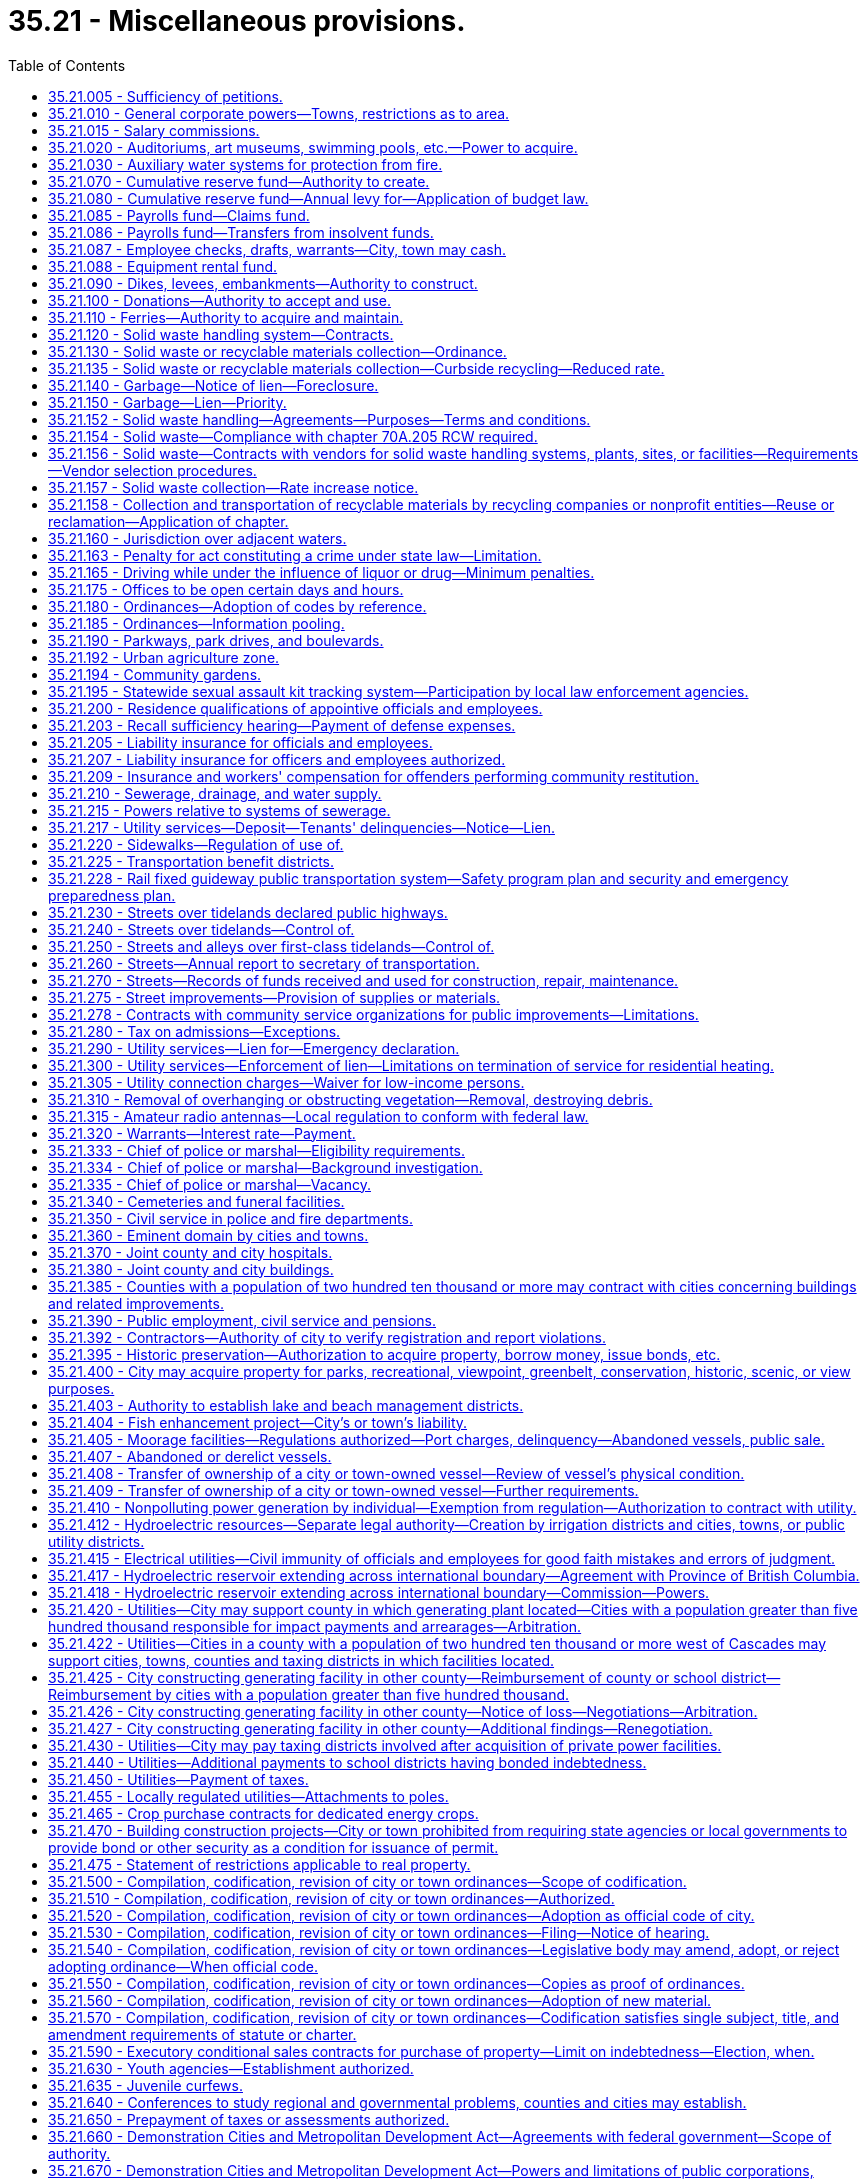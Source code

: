 = 35.21 - Miscellaneous provisions.
:toc:

== 35.21.005 - Sufficiency of petitions.
Wherever in this title petitions are required to be signed and filed, the following rules shall govern the sufficiency thereof:

. A petition may include any page or group of pages containing an identical text or prayer intended by the circulators, signers or sponsors to be presented and considered as one petition and containing the following essential elements when applicable, except that the elements referred to in (d) and (e) of this subsection are essential for petitions referring or initiating legislative matters to the voters, but are directory as to other petitions:

.. The text or prayer of the petition which shall be a concise statement of the action or relief sought by petitioners and shall include a reference to the applicable state statute or city ordinance, if any;

.. If the petition initiates or refers an ordinance, a true copy thereof;

.. If the petition seeks the annexation, incorporation, withdrawal, or reduction of an area for any purpose, an accurate legal description of the area proposed for such action and if practical, a map of the area;

.. Numbered lines for signatures with space provided beside each signature for the name and address of the signer and the date of signing;

.. The warning statement prescribed in subsection (2) of this section.

. Petitions shall be printed or typed on single sheets of white paper of good quality and each sheet of petition paper having a space thereon for signatures shall contain the text or prayer of the petition and the following warning:

WARNING

Every person who signs this petition with any other than his or her true name, or who knowingly signs more than one of these petitions, or signs a petition seeking an election when he or she is not a legal voter, or signs a petition when he or she is otherwise not qualified to sign, or who makes herein any false statement, shall be guilty of a misdemeanor.

Each signature shall be executed in ink or indelible pencil and shall be followed by the name and address of the signer and the date of signing.

. The term "signer" means any person who signs his or her own name to the petition.

. To be sufficient a petition must contain valid signatures of qualified registered voters or property owners, as the case may be, in the number required by the applicable statute or ordinance. Within three working days after the filing of a petition, the officer with whom the petition is filed shall transmit the petition to the county auditor for petitions signed by registered voters, or to the county assessor for petitions signed by property owners for determination of sufficiency. The officer or officers whose duty it is to determine the sufficiency of the petition shall proceed to make such a determination with reasonable promptness and shall file with the officer receiving the petition for filing a certificate stating the date upon which such determination was begun, which date shall be referred to as the terminal date. Additional pages of one or more signatures may be added to the petition by filing the same with the appropriate filing officer prior to such terminal date. Any signer of a filed petition may withdraw his or her signature by a written request for withdrawal filed with the receiving officer prior to such terminal date. Such written request shall so sufficiently describe the petition as to make identification of the person and the petition certain. The name of any person seeking to withdraw shall be signed exactly the same as contained on the petition and, after the filing of such request for withdrawal, prior to the terminal date, the signature of any person seeking such withdrawal shall be deemed withdrawn.

. Petitions containing the required number of signatures shall be accepted as prima facie valid until their invalidity has been proved.

. A variation on petitions between the signatures on the petition and that on the voter's permanent registration caused by the substitution of initials instead of the first or middle names, or both, shall not invalidate the signature on the petition if the surname and handwriting are the same.

. If a person signs a petition more than once, all but the first valid signature must be rejected.

. Signatures followed by a date of signing which is more than six months prior to the date of filing of the petition shall be stricken.

. When petitions are required to be signed by the owners of property, the determination shall be made by the county assessor. Where validation of signatures to the petition is required, the following shall apply:

.. The signature of a record owner, as determined by the records of the county auditor, shall be sufficient without the signature of his or her spouse;

.. In the case of mortgaged property, the signature of the mortgagor shall be sufficient, without the signature of his or her spouse;

.. In the case of property purchased on contract, the signature of the contract purchaser, as shown by the records of the county auditor, shall be deemed sufficient, without the signature of his or her spouse;

.. Any officer of a corporation owning land within the area involved who is duly authorized to execute deeds or encumbrances on behalf of the corporation, may sign on behalf of such corporation, and shall attach to the petition a certified excerpt from the bylaws of such corporation showing such authority;

.. When the petition seeks annexation, any officer of a corporation owning land within the area involved, who is duly authorized to execute deeds or encumbrances on behalf of the corporation, may sign under oath on behalf of such corporation. If an officer signs the petition, he or she must attach an affidavit stating that he or she is duly authorized to sign the petition on behalf of such corporation;

.. When property stands in the name of a deceased person or any person for whom a guardian has been appointed, the signature of the executor, administrator, or guardian, as the case may be, shall be equivalent to the signature of the owner of the property; and

.. When a parcel of property is owned by multiple owners, the signature of an owner designated by the multiple owners is sufficient.

. The officer or officers responsible for determining the sufficiency of the petition shall do so in writing and transmit the written certificate to the officer with whom the petition was originally filed.

[ http://lawfilesext.leg.wa.gov/biennium/2013-14/Pdf/Bills/Session%20Laws/House/2296.SL.pdf?cite=2014%20c%20121%20§%202[2014 c 121 § 2]; http://lawfilesext.leg.wa.gov/biennium/2007-08/Pdf/Bills/Session%20Laws/House/2482-S.SL.pdf?cite=2008%20c%20196%20§%201[2008 c 196 § 1]; http://lawfilesext.leg.wa.gov/biennium/2003-04/Pdf/Bills/Session%20Laws/Senate/5409-S.SL.pdf?cite=2003%20c%20331%20§%208[2003 c 331 § 8]; http://lawfilesext.leg.wa.gov/biennium/1995-96/Pdf/Bills/Session%20Laws/House/2140-S.SL.pdf?cite=1996%20c%20286%20§%206[1996 c 286 § 6]; ]

== 35.21.010 - General corporate powers—Towns, restrictions as to area.
. Municipal corporations now or hereafter organized are bodies politic and corporate under the name of the city of . . . . . ., or the town of . . . . . ., as the case may be, and as such may sue and be sued, contract or be contracted with, acquire, hold, possess and dispose of property, subject to the restrictions contained in other chapters of this title, having a common seal, and change or alter the same at pleasure, and exercise such other powers, and have such other privileges as are conferred by this title. However, not more than two square miles in area shall be included within the corporate limits of a town having a population of fifteen hundred or less, or located in a county with a population of one million or more, and not more than three square miles in area shall be included within the corporate limits of a town having a population of more than fifteen hundred in a county with a population of less than one million, nor shall more than twenty acres of unplatted land belonging to any one person be taken within the corporate limits of a town without the consent of the owner of such unplatted land.

. Notwithstanding subsections (1) and (3) of this section, a town located in three or more counties is excluded from a limitation in square mileage.

. Except as provided in subsection (2) of this section, the original incorporation of a town shall be limited to an area of not more than one square mile and a population as prescribed in RCW 35.01.040.

[ http://lawfilesext.leg.wa.gov/biennium/1995-96/Pdf/Bills/Session%20Laws/Senate/5275.SL.pdf?cite=1995%20c%20196%20§%205[1995 c 196 § 5]; http://lawfilesext.leg.wa.gov/biennium/1991-92/Pdf/Bills/Session%20Laws/House/1201-S.SL.pdf?cite=1991%20c%20363%20§%2037[1991 c 363 § 37]; http://leg.wa.gov/CodeReviser/documents/sessionlaw/1965c138.pdf?cite=1965%20c%20138%20§%201[1965 c 138 § 1]; http://leg.wa.gov/CodeReviser/documents/sessionlaw/1965c7.pdf?cite=1965%20c%207%20§%2035.21.010[1965 c 7 § 35.21.010]; http://leg.wa.gov/CodeReviser/documents/sessionlaw/1963c119.pdf?cite=1963%20c%20119%20§%201[1963 c 119 § 1]; 1890 p 141 § 15, part; RRS § 8935; ]

== 35.21.015 - Salary commissions.
. Salaries for elected officials of towns and cities may be set by salary commissions established in accordance with city charter or by ordinance and in conformity with this section.

. The members of such commissions shall be appointed in accordance with the provisions of a city charter, or as specified in this subsection:

.. Shall be appointed by the mayor with approval of the city council;

.. May not be appointed to more than two terms;

.. May only be removed during their terms of office for cause of incapacity, incompetence, neglect of duty, or malfeasance in office or for a disqualifying change of residence; and

.. May not include any officer, official, or employee of the city or town or any of their immediate family members. "Immediate family member" as used in this subsection means the parents, spouse, siblings, children, or dependent relatives of the officer, official, or employee, whether or not living in the household of the officer, official, or employee.

. Any change in salary shall be filed by the commission with the city clerk and shall become effective and incorporated into the city or town budget without further action of the city council or salary commission.

. Salary increases established by the commission shall be effective as to all city or town elected officials, regardless of their terms of office.

. Salary decreases established by the commission shall become effective as to incumbent city or town elected officials at the commencement of their next subsequent terms of office.

. Salary increases and decreases shall be subject to referendum petition by the people of the town or city in the same manner as a city ordinance upon filing of such petition with the city clerk within thirty days after filing of the salary schedule. In the event of the filing of a valid referendum petition, the salary increase or decrease shall not go into effect until approved by vote of the people.

. Referendum measures under this section shall be submitted to the voters of the city or town at the next following general or municipal election occurring thirty days or more after the petition is filed, and shall be otherwise governed by the provisions of the state Constitution, or city charter, or laws generally applicable to referendum measures.

. The action fixing the salary by a commission established in conformity with this section shall supersede any other provision of state statute or city or town ordinance related to municipal budgets or to the fixing of salaries.

. Salaries for mayors and councilmembers established under an ordinance or charter provision in existence on July 22, 2001, that substantially complies with this section shall remain in effect unless and until changed in accordance with such charter provision or ordinance.

[ http://lawfilesext.leg.wa.gov/biennium/2001-02/Pdf/Bills/Session%20Laws/House/1084.SL.pdf?cite=2001%20c%2073%20§%204[2001 c 73 § 4]; ]

== 35.21.020 - Auditoriums, art museums, swimming pools, etc.—Power to acquire.
Any city or town in this state acting through its council or other legislative body, and any separately organized park district acting through its board of park commissioners or other governing officers, shall have power to acquire by donation, purchase or condemnation, and to construct and maintain public auditoriums, art museums, swimming pools, and athletic and recreational fields, including golf courses, buildings and facilities within or without its parks, and to use or let the same for such public and private purposes for such compensation and rental and upon such conditions as its council or other legislative body or board of park commissioners shall from time to time prescribe.

[ http://leg.wa.gov/CodeReviser/documents/sessionlaw/1965c7.pdf?cite=1965%20c%207%20§%2035.21.020[1965 c 7 § 35.21.020]; http://leg.wa.gov/CodeReviser/documents/sessionlaw/1947c28.pdf?cite=1947%20c%2028%20§%201[1947 c 28 § 1]; http://leg.wa.gov/CodeReviser/documents/sessionlaw/1937c98.pdf?cite=1937%20c%2098%20§%201[1937 c 98 § 1]; Rem. Supp. 1947 § 8981-4; ]

== 35.21.030 - Auxiliary water systems for protection from fire.
Any city or town shall have power to provide for the protection of such city or town, or any part thereof, from fire, and to establish, construct and maintain an auxiliary water system, or systems, or extensions thereof, or additions thereto, and the structures and works necessary therefor or forming a part thereof, including the acquisition or damaging of lands, rights-of-way, rights, property, water rights, and the necessary sources of supply of water for such purposes, within or without the corporate limits of such city or town, and to manage, regulate and control the same.

[ http://leg.wa.gov/CodeReviser/documents/sessionlaw/1965c7.pdf?cite=1965%20c%207%20§%2035.21.030[1965 c 7 § 35.21.030]; http://leg.wa.gov/CodeReviser/documents/sessionlaw/1911c98.pdf?cite=1911%20c%2098%20§%205[1911 c 98 § 5]; RRS § 9356; ]

== 35.21.070 - Cumulative reserve fund—Authority to create.
Any city or town may establish by ordinance a cumulative reserve fund in general terms for several different municipal purposes as well as for a very specific municipal purpose, including that of buying any specified supplies, material or equipment, or the construction, alteration or repair of any public building or work, or the making of any public improvement, or for creation of a revenue stabilization fund for future operations. The ordinance shall designate the fund as "cumulative reserve fund for . . . . . . . . . (naming purpose or purposes for which fund is to be accumulated and expended)." The moneys in the fund may be allowed to accumulate from year to year until the legislative authority of the city or town shall determine to expend the moneys in the fund for the purpose or purposes specified: PROVIDED, That any moneys in the fund shall never be expended for any other purpose or purposes than those specified, without an approving vote by a two-thirds majority of the members of the legislative authority of the city or town.

[ http://leg.wa.gov/CodeReviser/documents/sessionlaw/1983c173.pdf?cite=1983%20c%20173%20§%201[1983 c 173 § 1]; http://leg.wa.gov/CodeReviser/documents/sessionlaw/1965c7.pdf?cite=1965%20c%207%20§%2035.21.070[1965 c 7 § 35.21.070]; http://leg.wa.gov/CodeReviser/documents/sessionlaw/1953c38.pdf?cite=1953%20c%2038%20§%201[1953 c 38 § 1]; http://leg.wa.gov/CodeReviser/documents/sessionlaw/1941c60.pdf?cite=1941%20c%2060%20§%201[1941 c 60 § 1]; Rem. Supp. 1941 § 9213-5; ]

== 35.21.080 - Cumulative reserve fund—Annual levy for—Application of budget law.
An item for said cumulative reserve fund may be included in the city or town's annual budget or estimate of amounts required to meet public expense for the ensuing year and a tax levy made within the limits and as authorized by law for said item; and said item and levy may be repeated from year to year until, in the judgment of the legislative body of the city or town, the amount required for the specified purpose or purposes has been raised or accumulated. Any moneys in said fund at the end of the fiscal year shall not lapse nor shall the same be a surplus available or which may be used for any other purpose or purposes than those specified, except as herein provided.

[ http://leg.wa.gov/CodeReviser/documents/sessionlaw/1965c7.pdf?cite=1965%20c%207%20§%2035.21.080[1965 c 7 § 35.21.080]; http://leg.wa.gov/CodeReviser/documents/sessionlaw/1953c38.pdf?cite=1953%20c%2038%20§%202[1953 c 38 § 2]; http://leg.wa.gov/CodeReviser/documents/sessionlaw/1941c60.pdf?cite=1941%20c%2060%20§%202[1941 c 60 § 2]; Rem. Supp. 1941 § 9213-6; ]

== 35.21.085 - Payrolls fund—Claims fund.
The legislative authority of any city or town is authorized to create the following special funds:

. Payrolls—into which moneys may be placed from time to time as directed by the legislative authority from any funds available and upon which warrants may be drawn and cashed for the purpose of paying any moneys due city employees for salaries and wages. The accounts of the city or town shall be so kept that they shall show the department or departments and amounts to which the payment is properly chargeable.

. Claims—into which may be paid moneys from time to time from any funds which are available and upon which warrants may be issued and paid in payment of claims against the city or town for any purpose. The accounts of the city or town shall be so kept that they shall show the department or departments and the respective amounts for which the warrant is issued and paid.

[ http://leg.wa.gov/CodeReviser/documents/sessionlaw/1965c7.pdf?cite=1965%20c%207%20§%2035.21.085[1965 c 7 § 35.21.085]; http://leg.wa.gov/CodeReviser/documents/sessionlaw/1953c27.pdf?cite=1953%20c%2027%20§%201[1953 c 27 § 1]; ]

== 35.21.086 - Payrolls fund—Transfers from insolvent funds.
Transfers from an insolvent fund to the payrolls fund or claims fund shall be by warrant.

[ http://leg.wa.gov/CodeReviser/documents/sessionlaw/1965c7.pdf?cite=1965%20c%207%20§%2035.21.086[1965 c 7 § 35.21.086]; http://leg.wa.gov/CodeReviser/documents/sessionlaw/1953c27.pdf?cite=1953%20c%2027%20§%202[1953 c 27 § 2]; ]

== 35.21.087 - Employee checks, drafts, warrants—City, town may cash.
Any city or town is hereby authorized, at its option and after the adoption of the appropriate ordinance, to accept in exchange for cash a payroll check, draft, or warrant; expense check, draft, or warrant; or personal check from a city or town employee in accordance with the following conditions:

. The check, warrant, or draft must be drawn to the order of cash or bearer and be immediately payable by a drawee financial institution;

. The person presenting the check, draft, or warrant to the city or town must produce identification as outlined by the city or town in the authorizing ordinance;

. The payroll check, draft, or warrant or expense check, draft, or warrant must have been issued by the city or town; and

. Personal checks cashed pursuant to this authorization cannot exceed two hundred dollars.

In the event that any personal check cashed for a city or town employee by the city or town under this section is dishonored by the drawee financial institution when presented for payment, the city or town is authorized, after notice to the drawer or endorser of the dishonor, to withhold from the drawer's or endorser's next payroll check, draft, or warrant the full amount of the dishonored check.

[ http://lawfilesext.leg.wa.gov/biennium/1991-92/Pdf/Bills/Session%20Laws/House/1858-S.SL.pdf?cite=1991%20c%20185%20§%201[1991 c 185 § 1]; ]

== 35.21.088 - Equipment rental fund.
Any city or town may create, by ordinance, an "equipment rental fund," hereinafter referred to as "the fund," in any department of the city or town to be used as a revolving fund to be expended for salaries, wages, and operations required for the repair, replacement, purchase, and operation of equipment, and for the purchase of equipment, materials, and supplies to be used in the administration and operation of the fund.

The legislative authority of a city or town may transfer any equipment, materials or supplies of any office or department to the equipment rental fund either without charge, or may grant a credit to such office or department equivalent to the value of the equipment, materials or supplies transferred. An office or department receiving such a credit may use it any time thereafter for renting or purchasing equipment, materials, supplies or services from the equipment rental fund.

Money may be placed in the fund from time to time by the legislative authority of the city or town. Cities and towns may purchase and sell equipment, materials and supplies by use of such fund, subject to any laws governing the purchase and sale of property. Such equipment, materials and supplies may be rented for the use of various offices and departments of any city or town or may be rented by any such city or town to governmental agencies. The proceeds received by any city or town from the sale or rental of such property shall be placed in the fund, and the purchase price of any such property or rental payments made by a city or town shall be made from moneys available in the fund. The ordinance creating the fund shall designate the official or body that is to administer the fund and the terms and charges for the rental for the use of any such property which has not been purchased for its own use out of its own funds and may from time to time amend such ordinance.

There shall be paid monthly into the fund out of the moneys available to the department using any equipment, materials, and/or supplies, which have not been purchased by that department for its own use and out of its own funds, reasonable rental charges fixed by the legislative authority of the city or town, and moneys in the fund shall be retained there from year to year so long as the legislative authority of the city or town desires to do so.

Every city having a population of more than eight thousand, according to the last official census, shall establish such an equipment rental fund in its street department or any other department of city government. Such fund shall acquire the equipment necessary to serve the needs of the city street department. Such fund may, in addition, be created to service any other departments of city government or other governmental agencies as authorized hereinabove.

[ http://leg.wa.gov/CodeReviser/documents/sessionlaw/1965c7.pdf?cite=1965%20c%207%20§%2035.21.088[1965 c 7 § 35.21.088]; http://leg.wa.gov/CodeReviser/documents/sessionlaw/1963c115.pdf?cite=1963%20c%20115%20§%207[1963 c 115 § 7]; http://leg.wa.gov/CodeReviser/documents/sessionlaw/1953c67.pdf?cite=1953%20c%2067%20§%201[1953 c 67 § 1]; ]

== 35.21.090 - Dikes, levees, embankments—Authority to construct.
Any city or town shall have power to provide for the protection of such city or town, or any part thereof, from overflow, and to establish, construct and maintain dikes, levees, embankments, or other structures and works, or to open, deepen, straighten or otherwise enlarge natural watercourses, waterways and other channels, including the acquisition or damaging of lands, rights-of-way, rights and property therefor, within or without the corporate limits of such city or town, and to manage, regulate and control the same.

[ http://leg.wa.gov/CodeReviser/documents/sessionlaw/1965c7.pdf?cite=1965%20c%207%20§%2035.21.090[1965 c 7 § 35.21.090]; http://leg.wa.gov/CodeReviser/documents/sessionlaw/1911c98.pdf?cite=1911%20c%2098%20§%204[1911 c 98 § 4]; http://leg.wa.gov/CodeReviser/documents/sessionlaw/1907c241.pdf?cite=1907%20c%20241%20§%2068[1907 c 241 § 68]; RRS § 9355; ]

== 35.21.100 - Donations—Authority to accept and use.
Every city and town by ordinance may accept any money or property donated, devised, or bequeathed to it and carry out the terms of the donation, devise, or bequest, if within the powers granted by law. If no terms or conditions are attached to the donation, devise, or bequest, the city or town may expend or use it for any municipal purpose.

[ http://leg.wa.gov/CodeReviser/documents/sessionlaw/1965c7.pdf?cite=1965%20c%207%20§%2035.21.100[1965 c 7 § 35.21.100]; http://leg.wa.gov/CodeReviser/documents/sessionlaw/1941c80.pdf?cite=1941%20c%2080%20§%201[1941 c 80 § 1]; Rem. Supp. 1941 § 9213-8; ]

== 35.21.110 - Ferries—Authority to acquire and maintain.
Any incorporated city or town within the state is authorized to construct, or condemn and purchase, or purchase, and to maintain a ferry across any unfordable stream adjoining and within one mile of its limits, together with all necessary grounds, roads, approaches and landings necessary or appertaining thereto located within one mile of the limits of such city or town, with full jurisdiction and authority to manage, regulate and control the same beyond the limits of the corporation and to operate the same free or for toll.

[ http://leg.wa.gov/CodeReviser/documents/sessionlaw/1965c7.pdf?cite=1965%20c%207%20§%2035.21.110[1965 c 7 § 35.21.110]; http://leg.wa.gov/CodeReviser/documents/sessionlaw/1895c130.pdf?cite=1895%20c%20130%20§%201[1895 c 130 § 1]; RRS § 5476; ]

== 35.21.120 - Solid waste handling system—Contracts.
A city or town may by ordinance provide for the establishment of a system or systems of solid waste handling for the entire city or town or for portions thereof. A city or town may provide for solid waste handling by or under the direction of officials and employees of the city or town or may award contracts for any service related to solid waste handling including contracts entered into under RCW 35.21.152. Contracts for solid waste handling may provide that a city or town provide for a minimum periodic fee or other method of compensation in consideration of the operational availability of a solid waste handling system, plant, site, or other facility at a specified minimum level, without regard to the ownership of the system, plant, site, or other facility, or the amount of solid waste actually handled during all or any part of the contract period. When a minimum level of solid waste is specified in a contract for solid waste handling, there shall be a specific allocation of financial responsibility in the event the amount of solid waste handled falls below the minimum level provided in the contract.

As used in this chapter, the terms "solid waste" and "solid waste handling" shall be as defined in RCW 70A.205.015.

[ http://lawfilesext.leg.wa.gov/biennium/2019-20/Pdf/Bills/Session%20Laws/House/2246-S.SL.pdf?cite=2020%20c%2020%20§%201005[2020 c 20 § 1005]; http://leg.wa.gov/CodeReviser/documents/sessionlaw/1989c399.pdf?cite=1989%20c%20399%20§%201[1989 c 399 § 1]; http://leg.wa.gov/CodeReviser/documents/sessionlaw/1986c282.pdf?cite=1986%20c%20282%20§%2018[1986 c 282 § 18]; http://leg.wa.gov/CodeReviser/documents/sessionlaw/1965c7.pdf?cite=1965%20c%207%20§%2035.21.120[1965 c 7 § 35.21.120]; 1943 c 270 § 1, part; Rem. Supp. 1943 § 9504-1, part; ]

== 35.21.130 - Solid waste or recyclable materials collection—Ordinance.
A solid waste or recyclable materials collection ordinance may:

. Require property owners and occupants of premises to use the solid waste collection and disposal system or recyclable materials collection and disposal system, and to dispose of their solid waste and recyclable materials as provided in the ordinance: PROVIDED, That a solid waste or recycling ordinance shall not require any retail enterprise engaged in the sale of consumer-packaged products to locate or place a public recycling collection site or buy-back center upon or within a certain distance of the retail establishment as a condition of engaging in the sale of consumer-packaged products; and

. Fix charges for solid waste collection and disposal, recyclable materials collection and disposal, or both, and the manner and time of payment therefor including therein a provision that upon failure to pay the charges, the amount thereof shall become a lien against the property for which the solid waste or recyclable materials collection service is rendered. The ordinance may also provide penalties for its violation.

[ http://leg.wa.gov/CodeReviser/documents/sessionlaw/1989c431.pdf?cite=1989%20c%20431%20§%2051[1989 c 431 § 51]; http://leg.wa.gov/CodeReviser/documents/sessionlaw/1965c7.pdf?cite=1965%20c%207%20§%2035.21.130[1965 c 7 § 35.21.130]; 1943 c 270 § 1, part; Rem. Supp. 1943 § 9504-1, part; ]

== 35.21.135 - Solid waste or recyclable materials collection—Curbside recycling—Reduced rate.
. Each city or town providing by ordinance or resolution a reduced solid waste collection rate to residents participating in a residential curbside recycling program implemented under RCW 70A.205.045, may provide a similar reduced rate to residents participating in any other recycling program, if such program is approved by the jurisdiction. Nothing in this section shall be interpreted to reduce the authority of a city to adopt ordinances under RCW 35.21.130(1).

. For the purposes of this section, "reduced rate" means a residential solid waste collection rate incorporating a rebate, refund, or discount. Reduced rate shall not include residential solid waste collection rate based on the volume or weight of solid waste set out for collection.

[ http://lawfilesext.leg.wa.gov/biennium/2019-20/Pdf/Bills/Session%20Laws/House/2246-S.SL.pdf?cite=2020%20c%2020%20§%201006[2020 c 20 § 1006]; http://lawfilesext.leg.wa.gov/biennium/1991-92/Pdf/Bills/Session%20Laws/Senate/5591-S2.SL.pdf?cite=1991%20c%20319%20§%20404[1991 c 319 § 404]; ]

== 35.21.140 - Garbage—Notice of lien—Foreclosure.
A notice of the city's or town's lien for garbage collection and disposal service specifying the charges, the period covered by the charges and giving the legal description of the premises sought to be charged, shall be filed with the county auditor within the time required and shall be foreclosed in the manner and within the time prescribed for liens for labor and material.

[ http://leg.wa.gov/CodeReviser/documents/sessionlaw/1965c7.pdf?cite=1965%20c%207%20§%2035.21.140[1965 c 7 § 35.21.140]; 1943 c 270 § 1, part; Rem. Supp. 1943 § 9504-1, part; ]

== 35.21.150 - Garbage—Lien—Priority.
The garbage collection and disposal service lien shall be prior to all liens and encumbrances filed subsequent to the filing of the notice of it with the county auditor, except the lien of general taxes and local improvement assessments whether levied prior or subsequent thereto.

[ http://leg.wa.gov/CodeReviser/documents/sessionlaw/1965c7.pdf?cite=1965%20c%207%20§%2035.21.150[1965 c 7 § 35.21.150]; 1943 c 270 § 1, part; Rem. Supp. 1943 § 9504-1, part; ]

== 35.21.152 - Solid waste handling—Agreements—Purposes—Terms and conditions.
A city or town may construct, lease, condemn, purchase, acquire, add to, alter, and extend systems, plants, sites, or other facilities for solid waste handling, and shall have full jurisdiction and authority to manage, regulate, maintain, utilize, operate, control, and establish the rates and charges for those solid waste handling systems, plants, sites, or other facilities owned or operated by the city or town. A city or town may enter into agreements with public or private parties to: (1) Construct, lease, purchase, acquire, manage, maintain, utilize, or operate publicly or privately owned or operated solid waste handling systems, plants, sites, or other facilities; (2) establish rates and charges for those systems, plants, sites, or other facilities; (3) designate particular publicly or privately owned or operated systems, plants, sites, or other facilities as disposal sites; and (4) sell the materials or products of those systems, plants, or other facilities. Any agreement entered into shall be for such term and under such conditions as may be determined by the legislative authority of the city or town.

[ http://leg.wa.gov/CodeReviser/documents/sessionlaw/1989c399.pdf?cite=1989%20c%20399%20§%202[1989 c 399 § 2]; http://leg.wa.gov/CodeReviser/documents/sessionlaw/1977ex1c164.pdf?cite=1977%20ex.s.%20c%20164%20§%201[1977 ex.s. c 164 § 1]; http://leg.wa.gov/CodeReviser/documents/sessionlaw/1975ex1c208.pdf?cite=1975%201st%20ex.s.%20c%20208%20§%201[1975 1st ex.s. c 208 § 1]; ]

== 35.21.154 - Solid waste—Compliance with chapter  70A.205 RCW required.
Nothing in RCW 35.21.152 will relieve a city or town of its obligations to comply with the requirements of chapter 70A.205 RCW.

[ http://lawfilesext.leg.wa.gov/biennium/2019-20/Pdf/Bills/Session%20Laws/House/2246-S.SL.pdf?cite=2020%20c%2020%20§%201007[2020 c 20 § 1007]; http://leg.wa.gov/CodeReviser/documents/sessionlaw/1989c399.pdf?cite=1989%20c%20399%20§%203[1989 c 399 § 3]; http://leg.wa.gov/CodeReviser/documents/sessionlaw/1975ex1c208.pdf?cite=1975%201st%20ex.s.%20c%20208%20§%203[1975 1st ex.s. c 208 § 3]; ]

== 35.21.156 - Solid waste—Contracts with vendors for solid waste handling systems, plants, sites, or facilities—Requirements—Vendor selection procedures.
. Notwithstanding the provisions of any city charter, or any law to the contrary, and in addition to any other authority provided by law, the legislative authority of a city or town may contract with one or more vendors for one or more of the design, construction, or operation of, or other service related to, the systems, plants, sites, or other facilities for solid waste handling in accordance with the procedures set forth in this section. Solid waste handling systems, plants, sites, or other facilities constructed, purchased, acquired, leased, added to, altered, extended, maintained, managed, utilized, or operated pursuant to this section, RCW 35.21.120 and 35.21.152, whether publicly or privately owned, shall be in substantial compliance with the solid waste management plan applicable to the city or town adopted pursuant to chapter 70A.205 RCW. Agreements relating to such solid waste handling systems, plants, sites, or other facilities may be for such term and may contain such covenants, conditions, and remedies as the legislative authority of a city or town may deem necessary or appropriate. When a contract for design services is entered into separately from other services permitted under this section, procurement shall be in accordance with chapter 39.80 RCW.

. If the legislative authority of the city or town decides to proceed with the consideration of qualifications or proposals for services from vendors, the city or town shall publish notice of its requirements and request submission of qualifications statements or proposals. The notice shall be published in the official newspaper of the city or town at least once a week for two weeks not less than sixty days before the final date for the submission of qualifications statements or proposals. The notice shall state in summary form (a) the general scope and nature of the design, construction, operation, or other service, (b) the name and address of a representative of the city or town who can provide further details, (c) the final date for the submission of qualifications statements or proposals, (d) an estimated schedule for the consideration of qualifications, the selection of vendors, and the negotiation of a contract or contracts for services, (e) the location at which a copy of any request for qualifications or request for proposals will be made available, and (f) the criteria established by the legislative authority to select a vendor or vendors, which may include but shall not be limited to the vendor's prior experience, including design, construction, or operation of other similar facilities; respondent's management capability, schedule availability and financial resources; cost of the services, nature of facility design proposed by the vendor; system reliability; performance standards required for the facilities; compatibility with existing service facilities operated by the public body or other providers of service to the public; project performance guarantees; penalty and other enforcement provisions; environmental protection measures to be used; consistency with the applicable comprehensive solid waste management plan; and allocation of project risks.

. If the legislative authority of the city or town decides to proceed with the consideration of qualifications or proposals, it may designate a representative to evaluate the vendors who submitted qualifications statements or proposals and conduct discussions regarding qualifications or proposals with one or more vendors. The legislative authority or representative may request submission of qualifications statements and may later request more detailed proposals from one or more vendors who have submitted qualifications statements, or may request detailed proposals without having first received and evaluated qualifications statements. The legislative authority or its representative shall evaluate the qualifications or proposals, as applicable. If two or more vendors submit qualifications or proposals that meet the criteria established by the legislative authority of the city or town, discussions and interviews shall be held with at least two vendors. Any revisions to a request for qualifications or request for proposals shall be made available to all vendors then under consideration by the city or town and shall be made available to any other person who has requested receipt of that information.

. Based on criteria established by the legislative authority of the city or town, the representative shall recommend to the legislative authority a vendor or vendors that are initially determined to be the best qualified to provide one or more of the design, construction or operation of, or other service related to, the proposed project or services. The legislative authority may select one or more qualified vendors for one or more of the design, construction, or operation of, or other service related to, the proposed project or services.

. The legislative authority or its representative may attempt to negotiate a contract with the vendor or vendors selected for one or more of the design, construction, or operation of, or other service related to, the proposed project or services on terms that the legislative authority determines to be fair and reasonable and in the best interest of the city or town. If the legislative authority or its representative is unable to negotiate such a contract with any one or more of the vendors first selected on terms that it determines to be fair and reasonable and in the best interest of the city or town, negotiations with any one or more of the vendors shall be terminated or suspended and another qualified vendor or vendors may be selected in accordance with the procedures set forth in this section. If the legislative authority decides to continue the process of selection, negotiations shall continue with a qualified vendor or vendors in accordance with this section at the sole discretion of the legislative authority until an agreement is reached with one or more qualified vendors, or the process is terminated by the legislative authority. The process may be repeated until an agreement is reached.

. Prior to entering into a contract with a vendor, the legislative authority of the city or town shall make written findings, after holding a public hearing on the proposal, that it is in the public interest to enter into the contract, that the contract is financially sound, and that it is advantageous for the city or town to use this method for awarding contracts compared to other methods.

. Each contract shall include a project performance bond or bonds or other security by the vendor that in the judgment of the legislative authority of the city or town is sufficient to secure adequate performance by the vendor.

. The provisions of chapters 39.12 and 39.19 RCW shall apply to a contract entered into under this section to the same extent as if the systems and plants were owned by a public body.

. The vendor selection process permitted by this section shall be supplemental to and shall not be construed as a repeal of or limitation on any other authority granted by law.

The alternative selection process provided by this section may not be used in the selection of a person or entity to construct a publicly owned facility for the storage or transfer of solid waste or solid waste handling equipment unless the facility is either (a) privately operated pursuant to a contract greater than five years, or (b) an integral part of a solid waste processing facility located on the same site. Instead, the applicable provisions of RCW 35.22.620, and 35.23.352, and chapters 39.04 and 39.30 RCW shall be followed.

[ http://lawfilesext.leg.wa.gov/biennium/2019-20/Pdf/Bills/Session%20Laws/House/2246-S.SL.pdf?cite=2020%20c%2020%20§%201008[2020 c 20 § 1008]; http://leg.wa.gov/CodeReviser/documents/sessionlaw/1989c399.pdf?cite=1989%20c%20399%20§%207[1989 c 399 § 7]; http://leg.wa.gov/CodeReviser/documents/sessionlaw/1986c282.pdf?cite=1986%20c%20282%20§%2017[1986 c 282 § 17]; ]

== 35.21.157 - Solid waste collection—Rate increase notice.
. A city that contracts for the collection of solid waste, or provides for the collection of solid waste directly, shall notify the public of each proposed rate increase for a solid waste handling service. The notice may be mailed to each affected ratepayer or published once a week for two consecutive weeks in a newspaper of general circulation in the collection area. The notice shall be available to affected ratepayers at least forty-five days prior to the proposed effective date of the rate increase.

. For purposes of this section, "solid waste handling" has the same meaning as provided in RCW 70A.205.015.

[ http://lawfilesext.leg.wa.gov/biennium/2019-20/Pdf/Bills/Session%20Laws/House/2246-S.SL.pdf?cite=2020%20c%2020%20§%201009[2020 c 20 § 1009]; http://lawfilesext.leg.wa.gov/biennium/1993-94/Pdf/Bills/Session%20Laws/House/2226-S.SL.pdf?cite=1994%20c%20161%20§%202[1994 c 161 § 2]; ]

== 35.21.158 - Collection and transportation of recyclable materials by recycling companies or nonprofit entities—Reuse or reclamation—Application of chapter.
Nothing in this chapter shall prevent a recycling company or nonprofit entity from collecting and transporting recyclable materials from a buy-back center, drop-box, or from a commercial or industrial generator of recyclable materials, or upon agreement with a solid waste collection company.

Nothing in this chapter shall be construed as prohibiting a commercial or industrial generator of commercial recyclable materials from selling, conveying, or arranging for transportation of such material to a recycler for reuse or reclamation.

[ http://leg.wa.gov/CodeReviser/documents/sessionlaw/1989c431.pdf?cite=1989%20c%20431%20§%2033[1989 c 431 § 33]; ]

== 35.21.160 - Jurisdiction over adjacent waters.
The powers and jurisdiction of all incorporated cities and towns of the state having their boundaries or any part thereof adjacent to or fronting on any bay or bays, lake or lakes, sound or sounds, river or rivers, or other navigable waters are hereby extended into and over such waters and over any tidelands intervening between any such boundary and any such waters to the middle of such bays, sounds, lakes, rivers, or other waters in every manner and for every purpose that such powers and jurisdiction could be exercised if the waters were within the city or town limits. In calculating the area of any town for the purpose of determining compliance with the limitation on the area of a town prescribed by RCW 35.21.010, the area over which jurisdiction is conferred by this section shall not be included.

[ http://leg.wa.gov/CodeReviser/documents/sessionlaw/1969c124.pdf?cite=1969%20c%20124%20§%201[1969 c 124 § 1]; http://leg.wa.gov/CodeReviser/documents/sessionlaw/1965c7.pdf?cite=1965%20c%207%20§%2035.21.160[1965 c 7 § 35.21.160]; http://leg.wa.gov/CodeReviser/documents/sessionlaw/1961c277.pdf?cite=1961%20c%20277%20§%204[1961 c 277 § 4]; http://leg.wa.gov/CodeReviser/documents/sessionlaw/1909c111.pdf?cite=1909%20c%20111%20§%201[1909 c 111 § 1]; RRS § 8892; ]

== 35.21.163 - Penalty for act constituting a crime under state law—Limitation.
Except as limited by the maximum penalty authorized by law, no city, code city, or town, may establish a penalty for an act that constitutes a crime under state law that is different from the penalty prescribed for that crime by state statute.

[ http://lawfilesext.leg.wa.gov/biennium/1993-94/Pdf/Bills/Session%20Laws/House/1544-S.SL.pdf?cite=1993%20c%2083%20§%201[1993 c 83 § 1]; ]

== 35.21.165 - Driving while under the influence of liquor or drug—Minimum penalties.
Except as limited by the maximum penalties authorized by law, no city or town may establish a penalty for an act that constitutes the crime of driving while under the influence of intoxicating liquor or any drug, as provided in RCW 46.61.502, or the crime of being in actual physical control of a motor vehicle while under the influence of intoxicating liquor or any drug, as provided in RCW 46.61.504, that is less than the penalties prescribed for those crimes in RCW 46.61.5055.

[ http://lawfilesext.leg.wa.gov/biennium/1995-96/Pdf/Bills/Session%20Laws/Senate/5141-S.SL.pdf?cite=1995%20c%20332%20§%208[1995 c 332 § 8]; http://lawfilesext.leg.wa.gov/biennium/1993-94/Pdf/Bills/Session%20Laws/Senate/6047-S.SL.pdf?cite=1994%20c%20275%20§%2036[1994 c 275 § 36]; http://leg.wa.gov/CodeReviser/documents/sessionlaw/1983c165.pdf?cite=1983%20c%20165%20§%2040[1983 c 165 § 40]; ]

== 35.21.175 - Offices to be open certain days and hours.
All city and town offices shall be kept open for the transaction of business during such days and hours as the municipal legislative authority shall by ordinance prescribe.

[ http://leg.wa.gov/CodeReviser/documents/sessionlaw/1965c7.pdf?cite=1965%20c%207%20§%2035.21.175[1965 c 7 § 35.21.175]; http://leg.wa.gov/CodeReviser/documents/sessionlaw/1955ex1c9.pdf?cite=1955%20ex.s.%20c%209%20§%204[1955 ex.s. c 9 § 4]; prior:  1951 c 100 § 2; ]

== 35.21.180 - Ordinances—Adoption of codes by reference.
Ordinances passed by cities or towns must be posted or published in a newspaper as required by their respective charters or the general laws: PROVIDED, That ordinances may by reference adopt Washington state statutes and codes, including fire codes and ordinances relating to the construction of buildings, the installation of plumbing, the installation of electric wiring, health and sanitation, the slaughtering, processing and selling of meats and meat products for human consumption, the production, pasteurizing and sale of milk and milk products, or other subjects, may adopt by reference, any printed code or compilation, or portions thereof, together with amendments thereof or additions thereto, on the subject of the ordinance; and where publications of ordinances in a newspaper is required, such Washington state statutes or codes or other codes or compilations so adopted need not be published therein: PROVIDED, HOWEVER, That not less than one copy of such statute, code or compilation and amendments and additions thereto adopted by reference shall be filed for use and examination by the public, in the office of the city or town clerk of said city, or town prior to adoption thereof. Any city or town ordinance heretofore adopting any state law or any such codes or compilations by reference are hereby ratified and validated.

[ http://leg.wa.gov/CodeReviser/documents/sessionlaw/1982c226.pdf?cite=1982%20c%20226%20§%201[1982 c 226 § 1]; http://leg.wa.gov/CodeReviser/documents/sessionlaw/1965c7.pdf?cite=1965%20c%207%20§%2035.21.180[1965 c 7 § 35.21.180]; http://leg.wa.gov/CodeReviser/documents/sessionlaw/1963c184.pdf?cite=1963%20c%20184%20§%201[1963 c 184 § 1]; http://leg.wa.gov/CodeReviser/documents/sessionlaw/1943c213.pdf?cite=1943%20c%20213%20§%201[1943 c 213 § 1]; http://leg.wa.gov/CodeReviser/documents/sessionlaw/1935c32.pdf?cite=1935%20c%2032%20§%201[1935 c 32 § 1]; Rem. Supp. 1943 § 9199-1; ]

== 35.21.185 - Ordinances—Information pooling.
. It is the purpose of this section to provide a means whereby all cities and towns may obtain, through a single source, information regarding ordinances of other cities and towns that may be of assistance to them in enacting appropriate local legislation.

. For the purposes of this section, (a) "clerk" means the city or town clerk or other person who is lawfully designated to perform the recordkeeping function of that office, and (b) "department" means the department of commerce.

. The clerk of every city and town is directed to provide to the department or its designee, promptly after adoption, a copy of each of its regulatory ordinances and such other ordinances or kinds of ordinances as may be described in a list or lists promulgated by the department or its designee from time to time, and may provide such copies without charge. The department may provide that information to the entity with which it contracts for the provision of municipal research and services, in order to provide a pool of information for all cities and towns in the state of Washington.

. This section is intended to be directory and not mandatory.

[ http://lawfilesext.leg.wa.gov/biennium/2009-10/Pdf/Bills/Session%20Laws/House/2658-S2.SL.pdf?cite=2010%20c%20271%20§%20705[2010 c 271 § 705]; http://lawfilesext.leg.wa.gov/biennium/1995-96/Pdf/Bills/Session%20Laws/Senate/5042.SL.pdf?cite=1995%20c%2021%20§%201[1995 c 21 § 1]; ]

== 35.21.190 - Parkways, park drives, and boulevards.
Any city or town council upon request of the board of park commissioners, shall have authority to designate such streets as they may see fit as parkways, park drives, and boulevards, and to transfer all care, maintenance and improvement of the surface thereof to the board of park commissioners, or to such authority of such city or town as may have the care and management of the parks, parkways, boulevards and park drives of the city.

Any city or town may acquire, either by gift, purchase or the right of eminent domain, the right to limit the class, character and extent of traffic that may be carried on such parkways, park drives and boulevards, and to prescribe that the improvement of the surface thereof shall be made wholly in accordance with plans of such board of park commissioners, but that the setting over of all such streets for such purposes shall not in any wise limit the right and authority of the city council to construct underneath the surface thereof any and all public utilities nor to deprive the council of the right to levy assessments for special benefits. In the construction of any such utilities, any damages done to the surface of such parkways, park drives or boulevards shall not be borne by any park funds of such city or town.

[ http://leg.wa.gov/CodeReviser/documents/sessionlaw/1965c7.pdf?cite=1965%20c%207%20§%2035.21.190[1965 c 7 § 35.21.190]; http://leg.wa.gov/CodeReviser/documents/sessionlaw/1911c98.pdf?cite=1911%20c%2098%20§%2057[1911 c 98 § 57]; RRS § 9410; ]

== 35.21.192 - Urban agriculture zone.
. A city or town may, by ordinance, establish an urban agriculture zone within the boundaries of the city or town.

. To establish an urban agriculture zone, the city or town must conduct at least one public hearing on the question of whether to establish the urban agriculture zone.

. An ordinance adopted pursuant to this section must not prohibit the use of structures that support agricultural activity including, without limitation, apiaries, toolsheds, greenhouses, produce stands, and instructional spaces.

[ http://lawfilesext.leg.wa.gov/biennium/2019-20/Pdf/Bills/Session%20Laws/Senate/5552-S.SL.pdf?cite=2019%20c%20353%20§%2014[2019 c 353 § 14]; ]

== 35.21.194 - Community gardens.
A city or town may authorize, by ordinance, the use of vacant or blighted city land for the purpose of community gardening under the terms and conditions established for the use of the city land set forth by the ordinance. The ordinance may establish fees for the use of the city land, provide requirements for liability insurance, and provide requirements for a deposit to use the city land, which may be refunded. The ordinance must require that a portion of the community garden include habitat beneficial for the feeding, nesting, and reproduction of all pollinators, including honey bees.

[ http://lawfilesext.leg.wa.gov/biennium/2019-20/Pdf/Bills/Session%20Laws/Senate/5552-S.SL.pdf?cite=2019%20c%20353%20§%2015[2019 c 353 § 15]; ]

== 35.21.195 - Statewide sexual assault kit tracking system—Participation by local law enforcement agencies.
Local law enforcement agencies shall participate in the statewide sexual assault kit tracking system established in RCW 43.43.545 for the purpose of tracking the status of all sexual assault kits in the custody of local law enforcement agencies and other entities contracting with local law enforcement agencies. Local law enforcement agencies shall begin full participation in the system according to the implementation schedule established by the Washington state patrol.

[ http://lawfilesext.leg.wa.gov/biennium/2015-16/Pdf/Bills/Session%20Laws/House/2530-S2.SL.pdf?cite=2016%20c%20173%20§%203[2016 c 173 § 3]; ]

== 35.21.200 - Residence qualifications of appointive officials and employees.
Any city or town may by ordinance of its legislative authority determine whether there shall be any residential qualifications for any or all of its appointive officials or for preference in employment of its employees, but residence of an employee outside the limits of such city or town shall not be grounds for discharge of any regularly appointed civil service employee otherwise qualified: PROVIDED, That this section shall not authorize a city or town to change any residential qualifications prescribed in any city charter for any appointive official or employee: PROVIDED, FURTHER, That all employees appointed prior to the enactment of any ordinance establishing such residence qualifications as provided herein or who shall have been appointed or employed by such cities or towns having waived such residential requirements shall not be discharged by reason of such appointive officials or employees having established their residence outside the limits of such city or town: PROVIDED, FURTHER, That this section shall not authorize a city or town to change the residential requirements with respect to employees of private public utilities acquired by public utility districts or by the city or town.

[ http://leg.wa.gov/CodeReviser/documents/sessionlaw/1965c7.pdf?cite=1965%20c%207%20§%2035.21.200[1965 c 7 § 35.21.200]; http://leg.wa.gov/CodeReviser/documents/sessionlaw/1951c162.pdf?cite=1951%20c%20162%20§%201[1951 c 162 § 1]; http://leg.wa.gov/CodeReviser/documents/sessionlaw/1941c25.pdf?cite=1941%20c%2025%20§%201[1941 c 25 § 1]; Rem. Supp. 1941 § 9213-3; ]

== 35.21.203 - Recall sufficiency hearing—Payment of defense expenses.
The necessary expenses of defending an elective city or town official in a judicial hearing to determine the sufficiency of a recall charge as provided in RCW 29A.56.140 shall be paid by the city or town if the official requests such defense and approval is granted by the city or town council. The expenses paid by the city or town may include costs associated with an appeal of the decision rendered by the superior court concerning the sufficiency of the recall charge.

[ http://lawfilesext.leg.wa.gov/biennium/2015-16/Pdf/Bills/Session%20Laws/House/1806-S.SL.pdf?cite=2015%20c%2053%20§%2034[2015 c 53 § 34]; http://leg.wa.gov/CodeReviser/documents/sessionlaw/1989c250.pdf?cite=1989%20c%20250%20§%202[1989 c 250 § 2]; ]

== 35.21.205 - Liability insurance for officials and employees.
Each city or town may purchase liability insurance with such limits as it may deem reasonable for the purpose of protecting its officials and employees against liability for personal or bodily injuries and property damage arising from their acts or omissions while performing or in good faith purporting to perform their official duties.

[ http://leg.wa.gov/CodeReviser/documents/sessionlaw/1973c125.pdf?cite=1973%20c%20125%20§%202[1973 c 125 § 2]; ]

== 35.21.207 - Liability insurance for officers and employees authorized.
See RCW 36.16.138.

[ ]

== 35.21.209 - Insurance and workers' compensation for offenders performing community restitution.
The legislative authority of a city or town may purchase liability insurance in an amount it deems reasonable to protect the city or town, its officers, and employees against liability for the wrongful acts of offenders or injury or damage incurred by offenders in the course of court-ordered community restitution, and may elect to treat offenders as employees and/or workers under Title 51 RCW.

[ http://lawfilesext.leg.wa.gov/biennium/2001-02/Pdf/Bills/Session%20Laws/Senate/6627.SL.pdf?cite=2002%20c%20175%20§%2030[2002 c 175 § 30]; http://leg.wa.gov/CodeReviser/documents/sessionlaw/1984c24.pdf?cite=1984%20c%2024%20§%201[1984 c 24 § 1]; ]

== 35.21.210 - Sewerage, drainage, and water supply.
Any city or town shall have power to provide for the sewerage, drainage, and water supply thereof, and to establish, construct, and maintain a system or systems of sewers and drains and a system or systems of water supply, within or without the corporate limits of such city or town, and to control, regulate, and manage the same. In addition, any city or town may, as part of maintaining a system of sewers and drains or a system of water supply, or independently of such a system or systems, participate in and expend revenue on cooperative watershed management actions, including watershed management partnerships under RCW 39.34.210 and other intergovernmental agreements, for purposes of water supply, water quality, and water resource and habitat protection and management.

[ http://lawfilesext.leg.wa.gov/biennium/2003-04/Pdf/Bills/Session%20Laws/Senate/5073.SL.pdf?cite=2003%20c%20327%20§%2011[2003 c 327 § 11]; http://leg.wa.gov/CodeReviser/documents/sessionlaw/1965c7.pdf?cite=1965%20c%207%20§%2035.21.210[1965 c 7 § 35.21.210]; http://leg.wa.gov/CodeReviser/documents/sessionlaw/1911c98.pdf?cite=1911%20c%2098%20§%203[1911 c 98 § 3]; RRS § 9354; ]

== 35.21.215 - Powers relative to systems of sewerage.
The legislative authority of any city or town may exercise all the powers relating to systems of sewerage authorized by RCW 35.67.010 and 35.67.020.

[ http://lawfilesext.leg.wa.gov/biennium/1997-98/Pdf/Bills/Session%20Laws/Senate/5838-S.SL.pdf?cite=1997%20c%20447%20§%2014[1997 c 447 § 14]; ]

== 35.21.217 - Utility services—Deposit—Tenants' delinquencies—Notice—Lien.
. Prior to furnishing utility services, a city or town may require a deposit to guarantee payment for services. However, failure to require a deposit does not affect the validity of any lien authorized by RCW 35.21.290 or 35.67.200. A city or town may determine how to apply partial payments on past due accounts.

. A city or town may provide a real property owner or the owner's designee with duplicates of tenant utility service bills, or may notify an owner or the owner's designee that a tenant's utility account is delinquent. However, if an owner or the owner's designee notifies the city or town in writing that a property served by the city or town is a residential rental property, asks to be notified of a tenant's delinquency, and has provided, in writing, a complete and accurate mailing address, the city or town shall notify the owner or the owner's designee of a residential tenant's delinquency at the same time and in the same manner the city or town notifies the tenant of the tenant's delinquency or by mail, and the city or town is prohibited from collecting from the owner or the owner's designee any charges for electric light or power services more than four months past due. When a city or town provides a real property owner or the owner's designee with duplicates of residential tenant utility service bills or notice that a tenant's utility account is delinquent, the city or town shall notify the tenant that it is providing the duplicate bills or delinquency notice to the owner or the owner's designee.

. After August 1, 2010, if a city or town fails to notify the owner of a tenant's delinquency after receiving a written request to do so and after receiving the other information required by subsection (2) of this section, the city or town shall have no lien against the premises for the residential tenant's delinquent and unpaid charges and is prohibited from collecting the tenant's delinquent and unpaid charges for electric light or power services from the owner or the owner's designee.

. When a utility account is in a tenant's name, the owner or the owner's designee shall notify the city or town in writing within fourteen days of the termination of the rental agreement and vacation of the premises. If the owner or the owner's designee fails to provide this notice, a city or town providing electric light or power services is not limited to collecting only up to four months of a tenant's delinquent charges from the owner or the owner's designee, provided that the city or town has complied with the notification requirements of subsection (2) of this section.

. [Empty]
.. If an occupied multiple residential rental unit receives utility service through a single utility account, if the utility account's billing address is not the same as the service address of a residential rental property, or if the city or town has been notified that a tenant resides at the service address, the city or town shall make a good faith and reasonable effort to provide written notice to the service address of pending disconnection of electric power and light or water service for nonpayment at least seven calendar days prior to disconnection. The purpose of this notice is to provide any affected tenant an opportunity to resolve the delinquency with his or her landlord or to arrange for continued service. If requested, a city or town shall provide electric power and light or water services to an affected tenant on the same terms and conditions as other residential utility customers, without requiring that he or she pay delinquent amounts for services billed directly to the property owner or a previous tenant except as otherwise allowed by law and only where the city or town offers the opportunity for the affected tenant to set up a reasonable payment plan for the delinquent amounts legally due. If a landlord fails to pay for electric power and light or water services, any tenant who requests that the services be placed in his or her name may deduct from the rent due all reasonable charges paid by the tenant to the city or town for such services. A landlord may not take or threaten to take reprisals or retaliatory action as defined in RCW 59.18.240 against a tenant who deducts from his or her rent payments made to a city or town as provided in this subsection.

.. Nothing in this subsection (5) affects the validity of any lien authorized by RCW 35.21.290 or 35.67.200. Furthermore, a city or town that provides electric power and light or water services to a residential tenant in these circumstances shall retain the right to collect from the property owner, previous tenant, or both, any delinquent amounts due for service previously provided to the service address if the city or town has complied with the notification requirements of subsection (2) of this section when applicable.

[ http://lawfilesext.leg.wa.gov/biennium/2011-12/Pdf/Bills/Session%20Laws/House/1218-S.SL.pdf?cite=2011%20c%20151%20§%205[2011 c 151 § 5]; http://lawfilesext.leg.wa.gov/biennium/2009-10/Pdf/Bills/Session%20Laws/Senate/6261.SL.pdf?cite=2010%20c%20135%20§%201[2010 c 135 § 1]; http://lawfilesext.leg.wa.gov/biennium/1997-98/Pdf/Bills/Session%20Laws/House/2551-S.SL.pdf?cite=1998%20c%20285%20§%201[1998 c 285 § 1]; ]

== 35.21.220 - Sidewalks—Regulation of use of.
Cities of several classes in this state shall be empowered to regulate the use of sidewalks within their limits, and may in their discretion and under such terms and conditions as they may determine permit a use of the same by abutting owners, provided such use does not in their judgment unduly and unreasonably impair passage thereon, to and fro, by the public. Such permission shall not be considered as establishing a prescriptive right, and the right may be revoked at any time by the authorities of such cities.

[ http://leg.wa.gov/CodeReviser/documents/sessionlaw/1965c7.pdf?cite=1965%20c%207%20§%2035.21.220[1965 c 7 § 35.21.220]; http://leg.wa.gov/CodeReviser/documents/sessionlaw/1927c261.pdf?cite=1927%20c%20261%20§%201[1927 c 261 § 1]; RRS § 9213-1; ]

== 35.21.225 - Transportation benefit districts.
The legislative authority of a city may establish a transportation benefit district subject to the provisions of chapter 36.73 RCW.

[ http://lawfilesext.leg.wa.gov/biennium/2005-06/Pdf/Bills/Session%20Laws/Senate/5177-S.SL.pdf?cite=2005%20c%20336%20§%2022[2005 c 336 § 22]; http://leg.wa.gov/CodeReviser/documents/sessionlaw/1989c53.pdf?cite=1989%20c%2053%20§%202[1989 c 53 § 2]; http://leg.wa.gov/CodeReviser/documents/sessionlaw/1987c327.pdf?cite=1987%20c%20327%20§%203[1987 c 327 § 3]; ]

== 35.21.228 - Rail fixed guideway public transportation system—Safety program plan and security and emergency preparedness plan.
. Each city or town that owns or operates a rail fixed guideway public transportation system as defined in RCW 81.104.015 shall submit a system safety program plan and a system security and emergency preparedness plan for that guideway to the state department of transportation by September 1, 1999, or at least one hundred eighty calendar days before beginning operations or instituting significant revisions to its plans. These plans must describe the city's procedures for (a) reporting and investigating any reportable incident, accident, or security breach and identifying and resolving hazards or security vulnerabilities discovered during planning, design, construction, testing, or operations, (b) developing and submitting corrective action plans and annual safety and security audit reports, (c) facilitating on-site safety and security reviews by the state department of transportation and the federal transit administration, and (d) addressing passenger and employee safety and security. The plans must, at a minimum, conform to the standards adopted by the state department of transportation as set forth in the most current version of the Washington state rail safety oversight program standard manual as it exists on March 25, 2016, or such subsequent date as may be provided by the department by rule, consistent with the purposes of this section. If required by the department, the city or town shall revise its plans to incorporate the department's review comments within sixty days after their receipt, and resubmit its revised plans for review.

. Each city or town shall implement and comply with its system safety program plan and system security and emergency preparedness plan. The city or town shall perform internal safety and security audits to evaluate its compliance with the plans, and submit its audit schedule to the department of transportation pursuant to the requirements in the most current version of the Washington state rail safety oversight program standard manual as it exists on March 25, 2016, or such subsequent date as may be provided by the department by rule, consistent with the purposes of this section. The city or town shall prepare an annual report for its internal safety and security audits undertaken in the prior year and submit it to the department no later than February 15th. The department shall establish the requirements for the annual report. The contents of the annual report must include, at a minimum, the dates the audits were conducted, the scope of the audit activity, the audit findings and recommendations, the status of any corrective actions taken as a result of the audit activity, and the results of each audit in terms of the adequacy and effectiveness of the plans.

. Each city or town shall notify the department of transportation, pursuant to the most current version of the Washington state rail safety oversight program standard manual as it exists on March 25, 2016, or such subsequent date as may be provided by the department by rule, consistent with the purposes of this section, any reportable incident, accident, security breach, hazard, or security vulnerability. The department may adopt rules further defining any reportable incident, accident, security breach, hazard, or security vulnerability. The city or town shall investigate any reportable incident, accident, security breach, hazard, or security vulnerability and provide a written investigation report to the department as described in the most current version of the Washington state rail safety oversight program standard manual as it exists on March 25, 2016, or such subsequent date as may be provided by the department by rule, consistent with the purposes of this section.

. The system security and emergency preparedness plan required in subsection (1) of this section is exempt from public disclosure under chapter 42.56 RCW. However, the system safety program plan as described in this section is not subject to this exemption.

[ http://lawfilesext.leg.wa.gov/biennium/2015-16/Pdf/Bills/Session%20Laws/Senate/6358-S.SL.pdf?cite=2016%20c%2033%20§%202[2016 c 33 § 2]; http://lawfilesext.leg.wa.gov/biennium/2007-08/Pdf/Bills/Session%20Laws/Senate/5084.SL.pdf?cite=2007%20c%20422%20§%201[2007 c 422 § 1]; http://lawfilesext.leg.wa.gov/biennium/2005-06/Pdf/Bills/Session%20Laws/House/1133-S.SL.pdf?cite=2005%20c%20274%20§%20264[2005 c 274 § 264]; http://lawfilesext.leg.wa.gov/biennium/1999-00/Pdf/Bills/Session%20Laws/House/1324-S.SL.pdf?cite=1999%20c%20202%20§%201[1999 c 202 § 1]; ]

== 35.21.230 - Streets over tidelands declared public highways.
All streets in any incorporated city in this state, extending from high tide into the navigable waters of the state, are hereby declared public highways.

[ http://leg.wa.gov/CodeReviser/documents/sessionlaw/1965c7.pdf?cite=1965%20c%207%20§%2035.21.230[1965 c 7 § 35.21.230]; http://leg.wa.gov/CodeReviser/documents/sessionlaw/1890c733.pdf?cite=1890%20p%20733%20§%201[1890 p 733 § 1]; RRS § 9293; ]

== 35.21.240 - Streets over tidelands—Control of.
All streets declared public highways under the provisions of RCW 35.21.230 shall be under the control of the corporate authorities of the respective cities.

[ http://leg.wa.gov/CodeReviser/documents/sessionlaw/1965c7.pdf?cite=1965%20c%207%20§%2035.21.240[1965 c 7 § 35.21.240]; http://leg.wa.gov/CodeReviser/documents/sessionlaw/1890c733.pdf?cite=1890%20p%20733%20§%202[1890 p 733 § 2]; RRS § 9294; ]

== 35.21.250 - Streets and alleys over first-class tidelands—Control of.
All streets and alleys, which have been heretofore or may hereafter be established upon, or across tide and shore lands of the first class shall be under the supervision and control of the cities within whose corporate limits such tide and shore lands are situated, to the same extent as are all other streets and alleys of such cities.

[ http://leg.wa.gov/CodeReviser/documents/sessionlaw/1965c7.pdf?cite=1965%20c%207%20§%2035.21.250[1965 c 7 § 35.21.250]; http://leg.wa.gov/CodeReviser/documents/sessionlaw/1901c149.pdf?cite=1901%20c%20149%20§%201[1901 c 149 § 1]; RRS § 9295; ]

== 35.21.260 - Streets—Annual report to secretary of transportation.
The governing authority of each city and town on or before May 31st of each year shall submit such records and reports regarding street operations in the city or town to the secretary of transportation on forms furnished by him or her as are necessary to enable him or her to compile an annual report thereon.

[ http://lawfilesext.leg.wa.gov/biennium/2009-10/Pdf/Bills/Session%20Laws/Senate/5038.SL.pdf?cite=2009%20c%20549%20§%202042[2009 c 549 § 2042]; http://lawfilesext.leg.wa.gov/biennium/1999-00/Pdf/Bills/Session%20Laws/House/1463.SL.pdf?cite=1999%20c%20204%20§%201[1999 c 204 § 1]; http://leg.wa.gov/CodeReviser/documents/sessionlaw/1984c7.pdf?cite=1984%20c%207%20§%2019[1984 c 7 § 19]; http://leg.wa.gov/CodeReviser/documents/sessionlaw/1977c75.pdf?cite=1977%20c%2075%20§%2029[1977 c 75 § 29]; http://leg.wa.gov/CodeReviser/documents/sessionlaw/1965c7.pdf?cite=1965%20c%207%20§%2035.21.260[1965 c 7 § 35.21.260]; http://leg.wa.gov/CodeReviser/documents/sessionlaw/1943c82.pdf?cite=1943%20c%2082%20§%2012[1943 c 82 § 12]; http://leg.wa.gov/CodeReviser/documents/sessionlaw/1937c187.pdf?cite=1937%20c%20187%20§%2064[1937 c 187 § 64]; Rem. Supp. 1943 § 6450-64; ]

== 35.21.270 - Streets—Records of funds received and used for construction, repair, maintenance.
The city engineer or the city clerk of each city or town shall maintain records of the receipt and expenditure of all moneys used for construction, repair, or maintenance of streets and arterial highways.

To assist in maintaining uniformity in such records, the state auditor, with the advice and assistance of the department of transportation, shall prescribe forms and types of records to be so maintained.

[ http://lawfilesext.leg.wa.gov/biennium/1995-96/Pdf/Bills/Session%20Laws/House/1889.SL.pdf?cite=1995%20c%20301%20§%2035[1995 c 301 § 35]; http://leg.wa.gov/CodeReviser/documents/sessionlaw/1984c7.pdf?cite=1984%20c%207%20§%2020[1984 c 7 § 20]; http://leg.wa.gov/CodeReviser/documents/sessionlaw/1965c7.pdf?cite=1965%20c%207%20§%2035.21.270[1965 c 7 § 35.21.270]; http://leg.wa.gov/CodeReviser/documents/sessionlaw/1949c164.pdf?cite=1949%20c%20164%20§%205[1949 c 164 § 5]; Rem. Supp. 1949 § 9300-5; ]

== 35.21.275 - Street improvements—Provision of supplies or materials.
Any city or town may assist a street abutter in improving the street serving the abutter's premises by providing asphalt, concrete, or other supplies or materials. The furnishing of supplies or materials or paying to the abutter the cost thereof and the providing of municipal inspectors and other incidental personnel shall not render the street improvements a public work or improvement subject to competitive bidding. The legislative authority of such city or town shall approve any such assistance at a public meeting and shall maintain a public register of any such assistance setting forth the value, nature, purpose, date and location of the assistance and the name of the beneficiary.

[ http://leg.wa.gov/CodeReviser/documents/sessionlaw/1983c103.pdf?cite=1983%20c%20103%20§%201[1983 c 103 § 1]; ]

== 35.21.278 - Contracts with community service organizations for public improvements—Limitations.
. Without regard to competitive bidding laws for public works, a county, city, town, school district, metropolitan park district, park and recreation district, port district, or park and recreation service area may contract with a chamber of commerce, a service organization, a community, youth, or athletic association, or other similar association located and providing service in the immediate neighborhood, for drawing design plans, making improvements to a park, school playground, public square, or port habitat site, installing equipment or artworks, or providing maintenance services for a facility or facilities as a community or neighborhood project, or environmental stewardship project, and may reimburse the contracting association its expense. The contracting association may use volunteers in the project and provide the volunteers with clothing or tools; meals or refreshments; accident/injury insurance coverage; and reimbursement of their expenses. The consideration to be received by the public entity through the value of the improvements, artworks, equipment, or maintenance shall have a value at least equal to three times that of the payment to the contracting association. All payments made by a public entity under the authority of this section for all such contracts in any one year shall not exceed twenty-five thousand dollars or two dollars per resident within the boundaries of the public entity, whichever is greater.

. A county, city, town, school district, metropolitan park district, park and recreation district, or park and recreation service area may ratify an agreement, which qualifies under subsection (1) of this section and was made before June 9, 1988.

. Without regard to competitive bidding laws for public works, a school district, institution of higher education, or other governmental entity that includes training programs for students may contract with a community service organization, nonprofit organization, or other similar entity, to build tiny houses for low-income housing, if the students participating in the building of the tiny houses are in:

.. Training in a community and technical college construction or construction management program;

.. A career and technical education program;

.. A state-recognized apprenticeship preparation program; or

.. Training under a construction career exploration program for high school students administered by a nonprofit organization.

[ http://lawfilesext.leg.wa.gov/biennium/2019-20/Pdf/Bills/Session%20Laws/Senate/5383-S.SL.pdf?cite=2019%20c%20352%20§%207[2019 c 352 § 7]; http://lawfilesext.leg.wa.gov/biennium/2011-12/Pdf/Bills/Session%20Laws/House/2305.SL.pdf?cite=2012%20c%20218%20§%201[2012 c 218 § 1]; http://leg.wa.gov/CodeReviser/documents/sessionlaw/1988c233.pdf?cite=1988%20c%20233%20§%201[1988 c 233 § 1]; ]

== 35.21.280 - Tax on admissions—Exceptions.
. Every city and town may levy and fix a tax of not more than one cent on twenty cents or fraction thereof to be paid by the person who pays an admission charge to any place: PROVIDED, No city or town shall impose such tax on persons paying an admission to any activity of any elementary or secondary school or any public facility of a public facility district under chapter 35.57 or 36.100 RCW for which a tax is imposed under RCW 35.57.100 or 36.100.210, except the city or town may impose a tax on persons paying an admission to any activity of such public facility if the city or town uses the admission tax revenue it collects on the admission charges to that public facility for the construction, operation, maintenance, repair, replacement, or enhancement of that public facility or to develop, support, operate, or enhance programs in that public facility.

. Tax authorization under this section includes a tax on persons who are admitted free of charge or at reduced rates to any place for which other persons pay a charge or a regular higher charge for the same privileges or accommodations. A city that is located in a county with a population of one million or more may not levy a tax on events in stadia constructed on or after January 1, 1995, that are owned by a public facilities district under chapter 36.100 RCW and that have seating capacities over forty thousand. The city or town may require anyone who receives payment for an admission charge to collect and remit the tax to the city or town.

. The term "admission charge" includes:

.. A charge made for season tickets or subscriptions;

.. A cover charge, or a charge made for use of seats and tables reserved or otherwise, and other similar accommodations;

.. A charge made for food and refreshment in any place where free entertainment, recreation or amusement is provided;

.. A charge made for rental or use of equipment or facilities for purposes of recreation or amusement; if the rental of the equipment or facilities is necessary to the enjoyment of a privilege for which a general admission is charged, the combined charges shall be considered as the admission charge;

.. Automobile parking charges if the amount of the charge is determined according to the number of passengers in the automobile.

[ http://lawfilesext.leg.wa.gov/biennium/2001-02/Pdf/Bills/Session%20Laws/Senate/5514-S3.SL.pdf?cite=2002%20c%20363%20§%205[2002 c 363 § 5]; http://lawfilesext.leg.wa.gov/biennium/1999-00/Pdf/Bills/Session%20Laws/Senate/5452-S2.SL.pdf?cite=1999%20c%20165%20§%2019[1999 c 165 § 19]; http://lawfilesext.leg.wa.gov/biennium/1995-96/Pdf/Bills/Session%20Laws/House/2115.SL.pdf?cite=1995%203rd%20sp.s.%20c%201%20§%20202[1995 3rd sp.s. c 1 § 202]; http://lawfilesext.leg.wa.gov/biennium/1995-96/Pdf/Bills/Session%20Laws/Senate/6049-S.SL.pdf?cite=1995%201st%20sp.s.%20c%2014%20§%208[1995 1st sp.s. c 14 § 8]; http://leg.wa.gov/CodeReviser/documents/sessionlaw/1965c7.pdf?cite=1965%20c%207%20§%2035.21.280[1965 c 7 § 35.21.280]; http://leg.wa.gov/CodeReviser/documents/sessionlaw/1957c126.pdf?cite=1957%20c%20126%20§%201[1957 c 126 § 1]; http://leg.wa.gov/CodeReviser/documents/sessionlaw/1951c35.pdf?cite=1951%20c%2035%20§%201[1951 c 35 § 1]; http://leg.wa.gov/CodeReviser/documents/sessionlaw/1943c80.pdf?cite=1943%20c%2080%20§%201[1943 c 80 § 1]; Rem. Supp. 1943 § 8370-44a; ]

== 35.21.290 - Utility services—Lien for—Emergency declaration.
. Except as provided in RCW 35.21.217(4) and in subsection (2) of this section, cities and towns owning their own waterworks, or electric light or power plants shall have a lien against the premises to which water, electric light, or power services were furnished for four months charges therefor due or to become due, but not for any charges more than four months past due.

. The lien provided for in subsection (1) of this section may apply to charges more than four months past due, if the city or town has been unable to pursue collection or a lien against the premises to which water, electric light, or power services were furnished due to an emergency declaration by the governor. A lien may be imposed after the expiration of the emergency declaration that prevented collection. The period in which the lien may be imposed is the later of:

.. Three months from the expiration of the emergency declaration preventing collection or a lien; or

.. Three months of the ratepayer's failure to abide by the terms of an agreed payment plan, if the payment plan for past due charges would have allowed the ratepayer to repay the past due charges over a period of six months or more.

[ http://lawfilesext.leg.wa.gov/biennium/2021-22/Pdf/Bills/Session%20Laws/House/1069-S2.SL.pdf?cite=2021%20c%20296%20§%2015[2021 c 296 § 15]; http://lawfilesext.leg.wa.gov/biennium/2009-10/Pdf/Bills/Session%20Laws/Senate/6261.SL.pdf?cite=2010%20c%20135%20§%202[2010 c 135 § 2]; http://leg.wa.gov/CodeReviser/documents/sessionlaw/1965c7.pdf?cite=1965%20c%207%20§%2035.21.290[1965 c 7 § 35.21.290]; http://leg.wa.gov/CodeReviser/documents/sessionlaw/1933c135.pdf?cite=1933%20c%20135%20§%201[1933 c 135 § 1]; http://leg.wa.gov/CodeReviser/documents/sessionlaw/1909c161.pdf?cite=1909%20c%20161%20§%201[1909 c 161 § 1]; RRS § 9471; ]

== 35.21.300 - Utility services—Enforcement of lien—Limitations on termination of service for residential heating.
. The lien for charges for service by a city waterworks, or electric light or power plant may be enforced only by cutting off the service until the delinquent and unpaid charges are paid, except that until June 30, 1991, utility service for residential space heating may be terminated between November 15 and March 15 only as provided in subsections (2) and (4) of this section. In the event of a disputed account and tender by the owner of the premises of the amount the owner claims to be due before the service is cut off, the right to refuse service to any premises shall not accrue until suit has been entered by the city and judgment entered in the case.

. Utility service for residential space heating shall not be terminated between November 15 through March 15 if the customer:

.. Notifies the utility of the inability to pay the bill, including a security deposit. This notice should be provided within five business days of receiving a payment overdue notice unless there are extenuating circumstances. If the customer fails to notify the utility within five business days and service is terminated, the customer can, by paying reconnection charges, if any, and fulfilling the requirements of this section, receive the protections of this chapter;

.. Provides self-certification of household income for the prior twelve months to a grantee of the *department of community, trade, and economic development which administers federally funded energy assistance programs. The grantee shall determine that the household income does not exceed the maximum allowed for eligibility under the state's plan for low-income energy assistance under 42 U.S.C. 8624 and shall provide a dollar figure that is seven percent of household income. The grantee may verify information in the self-certification;

.. Has applied for home heating assistance from applicable government and private sector organizations and certifies that any assistance received will be applied to the current bill and future utility bills;

.. Has applied for low-income weatherization assistance to the utility or other appropriate agency if such assistance is available for the dwelling;

.. Agrees to a payment plan and agrees to maintain the payment plan. The plan will be designed both to pay the past due bill by the following October 15 and to pay for continued utility service. If the past due bill is not paid by the following October 15, the customer shall not be eligible for protections under this chapter until the past due bill is paid. The plan shall not require monthly payments in excess of seven percent of the customer's monthly income plus one-twelfth of any arrearage accrued from the date application is made and thereafter during November 15 through March 15. A customer may agree to pay a higher percentage during this period, but shall not be in default unless payment during this period is less than seven percent of monthly income plus one-twelfth of any arrearage accrued from the date application is made and thereafter. If assistance payments are received by the customer subsequent to implementation of the plan, the customer shall contact the utility to reformulate the plan; and

.. Agrees to pay the moneys owed even if he or she moves.

. The utility shall:

.. Include in any notice that an account is delinquent and that service may be subject to termination, a description of the customer's duties in this section;

.. Assist the customer in fulfilling the requirements under this section;

.. Be authorized to transfer an account to a new residence when a customer who has established a plan under this section moves from one residence to another within the same utility service area;

.. Be permitted to disconnect service if the customer fails to honor the payment program. Utilities may continue to disconnect service for those practices authorized by law other than for nonpayment as provided for in this section. Customers who qualify for payment plans under this section who default on their payment plans and are disconnected can be reconnected and maintain the protections afforded under this chapter by paying reconnection charges, if any, and by paying all amounts that would have been due and owing under the terms of the applicable payment plan, absent default, on the date on which service is reconnected; and

.. Advise the customer in writing at the time it disconnects service that it will restore service if the customer contacts the utility and fulfills the other requirements of this section.

. All municipal utilities shall offer residential customers the option of a budget billing or equal payment plan. The budget billing or equal payment plan shall be offered low-income customers eligible under the state's plan for low-income energy assistance prepared in accordance with 42 U.S.C. 8624(C)(1) without limiting availability to certain months of the year, without regard to the length of time the customer has occupied the premises, and without regard to whether the customer is the tenant or owner of the premises occupied.

. An agreement between the customer and the utility, whether oral or written, shall not waive the protections afforded under this chapter.

[ http://lawfilesext.leg.wa.gov/biennium/1995-96/Pdf/Bills/Session%20Laws/House/1014.SL.pdf?cite=1995%20c%20399%20§%2036[1995 c 399 § 36]; http://lawfilesext.leg.wa.gov/biennium/1991-92/Pdf/Bills/Session%20Laws/House/2059.SL.pdf?cite=1991%20c%20165%20§%202[1991 c 165 § 2]; http://leg.wa.gov/CodeReviser/documents/sessionlaw/1990ex1c1.pdf?cite=1990%201st%20ex.s.%20c%201%20§%201[1990 1st ex.s. c 1 § 1]; http://leg.wa.gov/CodeReviser/documents/sessionlaw/1987c356.pdf?cite=1987%20c%20356%20§%201[1987 c 356 § 1]; http://leg.wa.gov/CodeReviser/documents/sessionlaw/1986c245.pdf?cite=1986%20c%20245%20§%201[1986 c 245 § 1]; http://leg.wa.gov/CodeReviser/documents/sessionlaw/1985c6.pdf?cite=1985%20c%206%20§%203[1985 c 6 § 3]; http://leg.wa.gov/CodeReviser/documents/sessionlaw/1984c251.pdf?cite=1984%20c%20251%20§%201[1984 c 251 § 1]; http://leg.wa.gov/CodeReviser/documents/sessionlaw/1965c7.pdf?cite=1965%20c%207%20§%2035.21.300[1965 c 7 § 35.21.300]; http://leg.wa.gov/CodeReviser/documents/sessionlaw/1909c161.pdf?cite=1909%20c%20161%20§%202[1909 c 161 § 2]; RRS § 9472; ]

== 35.21.305 - Utility connection charges—Waiver for low-income persons.
A city or town, including a code city, that owns or operates an electric or gas utility may waive connection charges for properties purchased by low-income persons from organizations exempt from tax under section 501(c)(3) of the federal internal revenue code as amended prior to July 23, 1995. Waivers of connection charges for the same class of electric or gas utility service must be uniformly applied to all qualified property. Nothing in this section authorizes the impairment of a contract.

[ http://lawfilesext.leg.wa.gov/biennium/1995-96/Pdf/Bills/Session%20Laws/House/1241-S.SL.pdf?cite=1995%20c%20140%20§%201[1995 c 140 § 1]; ]

== 35.21.310 - Removal of overhanging or obstructing vegetation—Removal, destroying debris.
Any city or town may by general ordinance require the owner of any property therein to remove or destroy all trees, plants, shrubs or vegetation, or parts thereof, which overhang any sidewalk or street or which are growing thereon in such manner as to obstruct or impair the free and full use of the sidewalk or street by the public; and may further so require the owner of any property therein to remove or destroy all grass, weeds, shrubs, bushes, trees or vegetation growing or which has grown and died, and to remove or destroy all debris, upon property owned or occupied by them and which are a fire hazard or a menace to public health, safety or welfare. The ordinance shall require the proceedings therefor to be initiated by a resolution of the governing body of the city or town, adopted after not less than five days' notice to the owner, which shall describe the property involved and the hazardous condition, and require the owner to make such removal or destruction after notice given as required by said ordinance. The ordinance may provide that if such removal or destruction is not made by the owner after notice given as required by the ordinance in any of the above cases, that the city or town will cause the removal or destruction thereof and may also provide that the cost to the city or town shall become a charge against the owner of the property and a lien against the property. Notice of the lien herein authorized shall as nearly as practicable be in substantially the same form, filed with the same officer within the same time and manner, and enforced and foreclosed as is provided by law for liens for labor and materials.

The provisions of this section are supplemental and additional to any other powers granted or held by any city or town on the same or a similar subject.

[ http://leg.wa.gov/CodeReviser/documents/sessionlaw/1969c20.pdf?cite=1969%20c%2020%20§%201[1969 c 20 § 1]; http://leg.wa.gov/CodeReviser/documents/sessionlaw/1965c7.pdf?cite=1965%20c%207%20§%2035.21.310[1965 c 7 § 35.21.310]; http://leg.wa.gov/CodeReviser/documents/sessionlaw/1949c113.pdf?cite=1949%20c%20113%20§%201[1949 c 113 § 1]; Rem. Supp. 1949 § 9213-10; ]

== 35.21.315 - Amateur radio antennas—Local regulation to conform with federal law.
No city or town shall enact or enforce an ordinance or regulation that fails to conform to the limited preemption entitled "Amateur Radio Preemption, 101 FCC 2nd 952 (1985)" issued by the federal communications commission. An ordinance or regulation adopted by a city or town with respect to amateur radio antennas shall conform to the limited federal preemption, that states local regulations that involve placement, screening, or height of antennas based on health, safety, or aesthetic considerations must be crafted to reasonably accommodate amateur communications, and to represent the minimal practicable regulation to accomplish the local authority's legitimate purpose.

[ http://lawfilesext.leg.wa.gov/biennium/1993-94/Pdf/Bills/Session%20Laws/Senate/5697.SL.pdf?cite=1994%20c%2050%20§%201[1994 c 50 § 1]; ]

== 35.21.320 - Warrants—Interest rate—Payment.
All city and town warrants shall draw interest from and after their presentation to the treasurer, but no compound interest shall be paid on any warrant directly or indirectly. The city or town treasurer shall pay all warrants in the order of their number and date of issue whenever there are sufficient funds in the treasury applicable to the payment. If five hundred dollars (or any sum less than five hundred dollars as may be prescribed by ordinance) is accumulated in any fund having warrants outstanding against it, the city or town treasurer shall publish a call for warrants to that amount in the next issue of the official newspaper of the city or town. The notice shall describe the warrants so called by number and specifying the fund upon which they were drawn: PROVIDED, That no call need be made until the amount accumulated is equal to the amount due on the warrant longest outstanding: PROVIDED FURTHER, That no more than two calls shall be made in any one month.

Any city or town treasurer who knowingly fails to call for or pay any warrant in accordance with the provisions of this section shall be fined not less than twenty-five dollars nor more than five hundred dollars and conviction thereof shall be sufficient cause for removal from office.

[ http://leg.wa.gov/CodeReviser/documents/sessionlaw/1985c469.pdf?cite=1985%20c%20469%20§%2020[1985 c 469 § 20]; http://leg.wa.gov/CodeReviser/documents/sessionlaw/1965c7.pdf?cite=1965%20c%207%20§%2035.21.320[1965 c 7 § 35.21.320]; 1893 c 48 § 1, part; RRS § 4116, part.  1895 c 152 § 2, part; RRS § 4119, part. (iii) 1895 c 152 § 1, part; RRS § 4118, part; ]

== 35.21.333 - Chief of police or marshal—Eligibility requirements.
. A person seeking appointment to the office of chief of police or marshal, of a city or town, including a code city, with a population in excess of one thousand, is ineligible unless that person:

.. Is a citizen of the United States of America;

.. Has obtained a high school diploma or high school equivalency certificate as provided in RCW 28B.50.536;

.. Has not been convicted under the laws of this state, another state, or the United States of a felony;

.. Has not been convicted of a gross misdemeanor or any crime involving moral turpitude within five years of the date of application;

.. Has received at least a general discharge under honorable conditions from any branch of the armed services for any military service if the person was in the military service;

.. Has completed at least two years of regular, uninterrupted, full-time commissioned law enforcement employment involving enforcement responsibilities with a government law enforcement agency; and

.. The person has been certified as a regular and commissioned enforcement officer through compliance with this state's basic training requirement or equivalency.

. A person seeking appointment to the office of chief of police or marshal, of a city or town, including a code city, with a population of one thousand or less, is ineligible unless that person conforms with the requirements of subsection (1) (a) through (e) of this section. A person so appointed as chief of police or marshal must successfully complete the state's basic training requirement or equivalency within nine months after such appointment, unless an extension has been granted by the criminal justice training commission.

. A person seeking appointment to the office of chief of police or marshal shall provide a sworn statement under penalty of perjury to the appointing authority stating that the person meets the requirements of this section.

[ http://lawfilesext.leg.wa.gov/biennium/2013-14/Pdf/Bills/Session%20Laws/House/1686-S.SL.pdf?cite=2013%20c%2039%20§%2017[2013 c 39 § 17]; http://leg.wa.gov/CodeReviser/documents/sessionlaw/1987c339.pdf?cite=1987%20c%20339%20§%204[1987 c 339 § 4]; ]

== 35.21.334 - Chief of police or marshal—Background investigation.
Before making an appointment in the office of chief of police or marshal, the appointing agency shall complete a thorough background investigation of the candidate. The Washington association of sheriffs and police chiefs shall develop advisory procedures which may be used by the appointing authority in completing its background investigation of candidates for the office of chief of police or marshal.

[ http://leg.wa.gov/CodeReviser/documents/sessionlaw/1987c339.pdf?cite=1987%20c%20339%20§%205[1987 c 339 § 5]; ]

== 35.21.335 - Chief of police or marshal—Vacancy.
In the case of a vacancy in the office of chief of police or marshal, all requirements and procedures of RCW 35.21.333 and 35.21.334 shall be followed in filling the vacancy.

[ http://leg.wa.gov/CodeReviser/documents/sessionlaw/1987c339.pdf?cite=1987%20c%20339%20§%206[1987 c 339 § 6]; ]

== 35.21.340 - Cemeteries and funeral facilities.
See chapter 68.52 RCW.

[ ]

== 35.21.350 - Civil service in police and fire departments.
See Title 41 RCW.

[ ]

== 35.21.360 - Eminent domain by cities and towns.
See chapter 8.12 RCW.

[ ]

== 35.21.370 - Joint county and city hospitals.
See chapter 36.62 RCW.

[ ]

== 35.21.380 - Joint county and city buildings.
See chapter 36.64 RCW.

[ ]

== 35.21.385 - Counties with a population of two hundred ten thousand or more may contract with cities concerning buildings and related improvements.
See RCW 36.64.070.

[ ]

== 35.21.390 - Public employment, civil service and pensions.
See Title 41 RCW.

[ ]

== 35.21.392 - Contractors—Authority of city to verify registration and report violations.
A city that issues a business license to a person required to be registered under chapter 18.27 RCW may verify that the person is registered under chapter 18.27 RCW and report violations to the department of labor and industries. The department of revenue must conduct the verification for cities that participate in the business licensing system.

[ http://lawfilesext.leg.wa.gov/biennium/2013-14/Pdf/Bills/Session%20Laws/House/1568-S.SL.pdf?cite=2013%20c%20144%20§%2036[2013 c 144 § 36]; http://lawfilesext.leg.wa.gov/biennium/2011-12/Pdf/Bills/Session%20Laws/House/2017-S.SL.pdf?cite=2011%20c%20298%20§%2022[2011 c 298 § 22]; http://lawfilesext.leg.wa.gov/biennium/2009-10/Pdf/Bills/Session%20Laws/House/1555-S.SL.pdf?cite=2009%20c%20432%20§%202[2009 c 432 § 2]; ]

== 35.21.395 - Historic preservation—Authorization to acquire property, borrow money, issue bonds, etc.
Any city or town may acquire title to or any interest in real and personal property for the purpose of historic preservation and may restore, improve, maintain, manage, and lease the property for public or private use and may enter into contracts, borrow money, and issue bonds and other obligations for such purposes. This authorization shall not expand the eminent domain powers of cities or towns.

[ http://leg.wa.gov/CodeReviser/documents/sessionlaw/1984c203.pdf?cite=1984%20c%20203%20§%203[1984 c 203 § 3]; ]

== 35.21.400 - City may acquire property for parks, recreational, viewpoint, greenbelt, conservation, historic, scenic, or view purposes.
See RCW 36.34.340.

[ ]

== 35.21.403 - Authority to establish lake and beach management districts.
Any city or town may establish lake and beach management districts within its boundaries as provided in chapter 36.61 RCW. When a city or town establishes a lake or beach management district pursuant to chapter 36.61 RCW, the term "county legislative authority" shall be deemed to mean the city or town governing body, the term "county" shall be deemed to mean the city or town, and the term "county treasurer" shall be deemed to mean the city or town treasurer or other fiscal officer.

[ http://lawfilesext.leg.wa.gov/biennium/2007-08/Pdf/Bills/Session%20Laws/House/3186-S2.SL.pdf?cite=2008%20c%20301%20§%2028[2008 c 301 § 28]; http://leg.wa.gov/CodeReviser/documents/sessionlaw/1985c398.pdf?cite=1985%20c%20398%20§%2027[1985 c 398 § 27]; ]

== 35.21.404 - Fish enhancement project—City's or town's liability.
A city or town is not liable for adverse impacts resulting from a fish enhancement project that meets the criteria of RCW 77.55.181 and has been permitted by the department of fish and wildlife.

[ http://lawfilesext.leg.wa.gov/biennium/2013-14/Pdf/Bills/Session%20Laws/House/2251-S2.SL.pdf?cite=2014%20c%20120%20§%209[2014 c 120 § 9]; http://lawfilesext.leg.wa.gov/biennium/2003-04/Pdf/Bills/Session%20Laws/Senate/5172.SL.pdf?cite=2003%20c%2039%20§%2014[2003 c 39 § 14]; http://lawfilesext.leg.wa.gov/biennium/1997-98/Pdf/Bills/Session%20Laws/House/2879-S2.SL.pdf?cite=1998%20c%20249%20§%209[1998 c 249 § 9]; ]

== 35.21.405 - Moorage facilities—Regulations authorized—Port charges, delinquency—Abandoned vessels, public sale.
See RCW 53.08.310 and 53.08.320.

[ ]

== 35.21.407 - Abandoned or derelict vessels.
Any city or town has the authority, subject to the processes and limitation outlined in chapter 79.100 RCW, to store, strip, use, auction, sell, salvage, scrap, or dispose of an abandoned or derelict vessel found on or above publicly or privately owned aquatic lands within the jurisdiction of the city or town.

[ http://lawfilesext.leg.wa.gov/biennium/2001-02/Pdf/Bills/Session%20Laws/House/2376-S.SL.pdf?cite=2002%20c%20286%20§%2015[2002 c 286 § 15]; ]

== 35.21.408 - Transfer of ownership of a city or town-owned vessel—Review of vessel's physical condition.
. Prior to transferring ownership of a city or town-owned vessel, the city or town shall conduct a thorough review of the physical condition of the vessel, the vessel's operating capability, and any containers and other materials that are not fixed to the vessel.

. If the city or town determines the vessel is in a state of advanced deterioration or poses a reasonably imminent threat to human health or safety, including a threat of environmental contamination, the city or town may: (a) Not transfer the vessel until the conditions identified under this subsection have been corrected; or (b) permanently dispose of the vessel by landfill, deconstruction, or other related method.

. Vessels taken into custody under chapter 79.100 RCW are not subject to this section or RCW 35.21.409.

[ http://lawfilesext.leg.wa.gov/biennium/2013-14/Pdf/Bills/Session%20Laws/House/1245-S.SL.pdf?cite=2013%20c%20291%20§%2015[2013 c 291 § 15]; ]

== 35.21.409 - Transfer of ownership of a city or town-owned vessel—Further requirements.
. Following the inspection required under RCW 35.21.408 and prior to transferring ownership of a city or town-owned vessel, a city or town shall obtain the following from the transferee:

.. The purposes for which the transferee intends to use the vessel; and

.. Information demonstrating the prospective owner's intent to obtain legal moorage following the transfer, in the manner determined by the city or town.

. [Empty]
.. The city or town shall remove any containers or other materials that are not fixed to the vessel and contain hazardous substances, as defined under RCW 70A.305.020.

.. However, the city or town may transfer a vessel with:

... Those containers or materials described under (a) of this subsection where the transferee demonstrates to the city or town's satisfaction that the container's or material's presence is consistent with the anticipated use of the vessel; and

... A reasonable amount of fuel as determined by the city or town, based on factors including the vessel's size, condition, and anticipated use of the vessel, including initial destination following transfer.

.. The city or town may consult with the department of ecology in carrying out the requirements of this subsection.

. Prior to sale, and unless the vessel has a title or valid marine document, the city or town is required to apply for a certificate of title for the vessel under RCW 88.02.510 and register the vessel under RCW 88.02.550.

[ http://lawfilesext.leg.wa.gov/biennium/2019-20/Pdf/Bills/Session%20Laws/House/2246-S.SL.pdf?cite=2020%20c%2020%20§%201010[2020 c 20 § 1010]; http://lawfilesext.leg.wa.gov/biennium/2013-14/Pdf/Bills/Session%20Laws/House/1245-S.SL.pdf?cite=2013%20c%20291%20§%2016[2013 c 291 § 16]; ]

== 35.21.410 - Nonpolluting power generation by individual—Exemption from regulation—Authorization to contract with utility.
See chapter 80.58 RCW.

[ ]

== 35.21.412 - Hydroelectric resources—Separate legal authority—Creation by irrigation districts and cities, towns, or public utility districts.
See RCW 87.03.825 through 87.03.840.

[ ]

== 35.21.415 - Electrical utilities—Civil immunity of officials and employees for good faith mistakes and errors of judgment.
Officials and employees of cities and towns shall be immune from civil liability for mistakes and errors of judgment in the good faith performance of acts within the scope of their official duties involving the exercise of judgment and discretion which relate solely to their responsibilities for electrical utilities. This grant of immunity shall not be construed as modifying the liability of the city or town.

[ http://leg.wa.gov/CodeReviser/documents/sessionlaw/1983ex1c48.pdf?cite=1983%201st%20ex.s.%20c%2048%20§%201[1983 1st ex.s. c 48 § 1]; ]

== 35.21.417 - Hydroelectric reservoir extending across international boundary—Agreement with Province of British Columbia.
To carry out a treaty between the United States of America and Canada, a city that maintains hydroelectric facilities with a reservoir which extends across the international boundary, may enter into an agreement with the Province of British Columbia for enhancing recreational opportunities and protecting environmental resources of the watershed of the river or rivers which forms the reservoir. The agreement may provide for establishment of and payments into an environmental endowment fund and establishment of an administering commission to implement the purpose of the treaty and the agreement.

[ http://leg.wa.gov/CodeReviser/documents/sessionlaw/1984c1.pdf?cite=1984%20c%201%20§%201[1984 c 1 § 1]; ]

== 35.21.418 - Hydroelectric reservoir extending across international boundary—Commission—Powers.
A commission, established by an agreement between a Washington municipality and the Province of British Columbia to carry out a treaty between the United States of America and Canada as authorized in RCW 35.21.417, shall be public and shall have all powers and capacity necessary and appropriate for the purposes of performing its functions under the agreement, including, but not limited to, the following powers and capacity: To acquire and dispose of real property other than by condemnation; to enter into contracts; to sue and be sued in either Canada or the United States; to establish an endowment fund in either or both the United States and Canada and to invest the endowment fund in either or both countries; to solicit, accept, and use donations, grants, bequests, or devises intended for furthering the functions of the endowment; to adopt such rules or procedures as it deems desirable for performing its functions; to engage advisors and consultants; to establish committees and subcommittees; to adopt rules for its governance; to enter into agreements with public and private entities; and to engage in activities necessary and appropriate for implementing the agreement and the treaty.

The endowment fund and commission may not be subject to state or local taxation. A commission, so established, may not be subject to statutes and laws governing Washington cities and municipalities in the conduct of its internal affairs: PROVIDED, That all commission members appointed by the municipality shall comply with chapter 42.52 RCW, and: PROVIDED FURTHER, That all commission meetings held within the state of Washington shall be held in compliance with chapter 42.30 RCW. All obligations or liabilities incurred by the commission shall be satisfied exclusively from its own assets and insurance.

[ http://lawfilesext.leg.wa.gov/biennium/1993-94/Pdf/Bills/Session%20Laws/Senate/6111-S.SL.pdf?cite=1994%20c%20154%20§%20309[1994 c 154 § 309]; http://leg.wa.gov/CodeReviser/documents/sessionlaw/1984c1.pdf?cite=1984%20c%201%20§%202[1984 c 1 § 2]; ]

== 35.21.420 - Utilities—City may support county in which generating plant located—Cities with a population greater than five hundred thousand responsible for impact payments and arrearages—Arbitration.
. Any city owning and operating a public utility and having facilities for the generation of electricity located in a county other than that in which the city is located, may provide for the public peace, health, safety and welfare of such county as concerns the facilities and the personnel employed in connection therewith, by contributing to the support of the county government of any such county and enter into contracts with any such county therefor.

. [Empty]
.. Any city with a population greater than five hundred thousand people owning and operating a public utility and having facilities for the generation of electricity located in a county other than that in which the city is located, must provide for the impacts of lost revenue and the public peace, health, safety, and welfare of such county as concerns the facilities and the personnel employed in connection therewith, by contributing to the support of the county, city, or town government and school district of any such county and enter into contracts with any such county therefor as specified in RCW 35.21.425.

.. [Empty]
... In the event a contract entered into under this section between a county and the governing body of a city with a population greater than five hundred thousand people authorized or required under this section expires prior to the adoption of a new contract between the parties, the city must continue to make compensatory payments calculated based on the payment terms set forth in the most recent expired compensation contract between the city and the county until such time as a new contract is entered into by the parties.

... In the event a contract entered into under this section between a county and the governing body of a city with a population greater than five hundred thousand people expired prior to June 10, 2010, the city shall be indebted to the county for any resulting arrearage accruing from the time of the expiration of the contract until such time as a new contract is entered into by the parties. The dollar amount of such arrearage shall be calculated retroactively by reference to the payment terms set forth in the most recent expired compensation contract between the city and the county.

.. In the event a contract entered into under this section between a county and the governing body of a city with a population greater than five hundred thousand people expires, or has expired prior to June 10, 2010, and the county and the city are unable to reach agreement on a new contract within six months of such expiration, then either the county or the city may initiate the arbitration procedures set forth in RCW 35.21.426 by serving a written notice of intent to arbitrate on the other. Arbitration must commence within sixty days of service of such notice, and must follow the arbitration procedures as provided in RCW 35.21.426. The city is responsible for the costs of arbitration, including compensation for the arbitrators' services, except that the city and the county shall bear their own costs for attorneys' fees and their own costs of litigation.

[ http://lawfilesext.leg.wa.gov/biennium/2009-10/Pdf/Bills/Session%20Laws/House/2925-S.SL.pdf?cite=2010%20c%20199%20§%201[2010 c 199 § 1]; http://leg.wa.gov/CodeReviser/documents/sessionlaw/1965c7.pdf?cite=1965%20c%207%20§%2035.21.420[1965 c 7 § 35.21.420]; http://leg.wa.gov/CodeReviser/documents/sessionlaw/1951c104.pdf?cite=1951%20c%20104%20§%201[1951 c 104 § 1]; ]

== 35.21.422 - Utilities—Cities in a county with a population of two hundred ten thousand or more west of Cascades may support cities, towns, counties and taxing districts in which facilities located.
Any city, located within a county with a population of two hundred ten thousand or more west of the Cascades, owning and operating a public utility and having facilities for the distribution of electricity located outside its city limits, may provide for the support of cities, towns, counties and taxing districts in which such facilities are located, and enter into contracts with such county therefor. Such contribution shall be based upon the amount of retail sales of electricity, other than to governmental agencies, made by such city in the areas of such cities, towns, counties or taxing districts in which such facilities are located, and shall be divided among them on the same basis as taxes on real and personal property therein are divided.

[ http://lawfilesext.leg.wa.gov/biennium/1991-92/Pdf/Bills/Session%20Laws/House/1201-S.SL.pdf?cite=1991%20c%20363%20§%2038[1991 c 363 § 38]; http://leg.wa.gov/CodeReviser/documents/sessionlaw/1967ex1c52.pdf?cite=1967%20ex.s.%20c%2052%20§%201[1967 ex.s. c 52 § 1]; ]

== 35.21.425 - City constructing generating facility in other county—Reimbursement of county or school district—Reimbursement by cities with a population greater than five hundred thousand.
. Except as provided in subsection (2) of this section, whenever after March 17, 1955, any city shall construct hydroelectric generating facilities or acquire land for the purpose of constructing the same in a county other than the county in which such city is located, and by reason of such construction or acquisition shall (1) cause loss of revenue and/or place a financial burden in providing for the public peace, health, safety, welfare, and added road maintenance in such county, in addition to road construction or relocation as set forth in RCW 90.28.010 and/or (2) shall cause any loss of revenues and/or increase the financial burden of any school district affected by the construction because of an increase in the number of pupils by reason of the construction or the operation of said generating facilities, the city shall enter into an agreement with said county and/or the particular school district or districts affected for the payment of moneys to recompense such losses or to provide for such increased financial burden, upon such terms and conditions as may be mutually agreeable to the city and the county and/or school district or districts.

. [Empty]
.. Whenever after March 17, 1955, a municipal owned utility located in a city with a population greater than five hundred thousand people constructs or operates hydroelectric generating facilities or acquires land for the purpose of constructing or operating the same in a county other than the county in which the city is located must enter into an agreement with the county affected for the annual payment of moneys to recompense such losses, as provided under subsection (1) of this section.

.. [Empty]
... In the event an agreement entered into under this section between a county and the governing body of either a city with a population greater than five hundred thousand people or a municipal utility owned by a city with a population greater than five hundred thousand people expires prior to the adoption of a new agreement between the parties, the city or utility must continue to make compensatory payments calculated based on the payment terms set forth in the most recent expired compensation contract between the city and the county until such time as a new agreement is entered into by the parties.

... In the event an agreement entered into under this section between a county and the governing body of either a city with a population greater than five hundred thousand people or a municipal utility owned by a city with a population greater than five hundred thousand people expired prior to June 10, 2010, the city shall be indebted to the county for any resulting arrearage accruing from the time of the expiration of the agreement until such time as a new agreement is entered into by the parties. The dollar amount of such arrearage shall be calculated retroactively by reference to the payment terms set forth in the most recent expired compensation agreement between the city and the county.

.. In the event an agreement entered into under this section between a county and the governing body of either a city with a population greater than five hundred thousand people or a municipal utility owned by a city with a population greater than five hundred thousand people expires, or has expired prior to June 10, 2010, and the county and the city are unable to reach agreement on a new agreement within six months of such expiration, then either the county or the city may initiate the arbitration procedures set forth in RCW 35.21.426 by serving a written notice of intent to arbitrate on the other. Arbitration must commence within sixty days of service of such notice, and must follow the arbitration procedures as provided in RCW 35.21.426. The city is responsible for the costs of arbitration, including compensation for the arbitrators' services, and the city and the county shall bear their own costs for attorneys' fees and their own costs of litigation.

[ http://lawfilesext.leg.wa.gov/biennium/2009-10/Pdf/Bills/Session%20Laws/House/2925-S.SL.pdf?cite=2010%20c%20199%20§%202[2010 c 199 § 2]; http://leg.wa.gov/CodeReviser/documents/sessionlaw/1965c7.pdf?cite=1965%20c%207%20§%2035.21.425[1965 c 7 § 35.21.425]; http://leg.wa.gov/CodeReviser/documents/sessionlaw/1955c252.pdf?cite=1955%20c%20252%20§%201[1955 c 252 § 1]; ]

== 35.21.426 - City constructing generating facility in other county—Notice of loss—Negotiations—Arbitration.
Whenever a county or school district affected by the project sustains such financial loss or is affected by an increased financial burden as above set forth or it appears that such a financial loss or burden will occur beginning not later than within the next three months, such county or school district shall immediately notify the city in writing setting forth the particular losses or increased burden and the city shall immediately enter into negotiations to effect a contract. In the event the city and the county or school district are unable to agree upon terms and conditions for such contract, then in that event, within sixty days after such notification, the matter shall be submitted to a board of three arbitrators, one of whom shall be appointed by the city council of the city concerned; one by the board of county commissioners for the county concerned or by the school board for the school district concerned, and one by the two arbitrators so appointed. In the event such arbitrators are unable to agree on a third arbitrator within ten days after their appointment then the third arbitrator shall be selected by the state auditor. The board of arbitrators shall determine the loss of revenue and/or the cost of the increased financial burden placed upon the county or school district and its findings shall be binding upon such city and county or school district and the parties shall enter into a contract for reimbursement by the city in accordance with such findings, with the payment under such findings to be retroactive to the date when the city was first notified in writing.

[ http://leg.wa.gov/CodeReviser/documents/sessionlaw/1965c7.pdf?cite=1965%20c%207%20§%2035.21.426[1965 c 7 § 35.21.426]; http://leg.wa.gov/CodeReviser/documents/sessionlaw/1955c252.pdf?cite=1955%20c%20252%20§%202[1955 c 252 § 2]; ]

== 35.21.427 - City constructing generating facility in other county—Additional findings—Renegotiation.
The findings provided for in RCW 35.21.426 may also provide for varying payments based on formulas to be stated in the findings, and for varying payments for different stated periods. The findings shall also state a future time at which the agreement shall be renegotiated or, in event of failure to agree on such renegotiation, be arbitrated as provided in RCW 35.21.426.

[ http://leg.wa.gov/CodeReviser/documents/sessionlaw/1965c7.pdf?cite=1965%20c%207%20§%2035.21.427[1965 c 7 § 35.21.427]; http://leg.wa.gov/CodeReviser/documents/sessionlaw/1955c252.pdf?cite=1955%20c%20252%20§%203[1955 c 252 § 3]; ]

== 35.21.430 - Utilities—City may pay taxing districts involved after acquisition of private power facilities.
On and after January 1, 1951, whenever a city or town shall acquire electric generation, transmission and/or distribution properties which at the time of acquisition were in private ownership, the legislative body thereof may each year order payments made to all taxing districts within which any part of the acquired properties are located, in amounts not greater than the taxes, exclusive of excess levies voted by the people and/or levies made for the payment of bonded indebtedness pursuant to the provisions of Article VII, section 2 of the Constitution of this state, as now or hereafter amended, and/or by statutory provision, imposed on such properties in the last tax year in which said properties were in private ownership.

[ http://leg.wa.gov/CodeReviser/documents/sessionlaw/1973ex1c195.pdf?cite=1973%201st%20ex.s.%20c%20195%20§%2015[1973 1st ex.s. c 195 § 15]; http://leg.wa.gov/CodeReviser/documents/sessionlaw/1965c7.pdf?cite=1965%20c%207%20§%2035.21.430[1965 c 7 § 35.21.430]; http://leg.wa.gov/CodeReviser/documents/sessionlaw/1951c217.pdf?cite=1951%20c%20217%20§%201[1951 c 217 § 1]; ]

== 35.21.440 - Utilities—Additional payments to school districts having bonded indebtedness.
In the event any portion of such property shall be situated in any school district which, at the time of acquisition, has an outstanding bonded indebtedness, the city or town may in addition to the payments authorized in RCW 35.21.430, make annual payments to such school district which shall be applied to the retirement of the principal and interest of such bonds. Such payments shall be computed in the proportion which the assessed valuation of utility property so acquired shall bear to the total assessed valuation of the district at the time of the acquisition.

[ http://leg.wa.gov/CodeReviser/documents/sessionlaw/1965c7.pdf?cite=1965%20c%207%20§%2035.21.440[1965 c 7 § 35.21.440]; http://leg.wa.gov/CodeReviser/documents/sessionlaw/1951c217.pdf?cite=1951%20c%20217%20§%202[1951 c 217 § 2]; ]

== 35.21.450 - Utilities—Payment of taxes.
Annual payments shall be ordered by an ordinance or ordinances of the legislative body. The ordinance shall further order a designated officer to notify in writing the county assessor of each county in which any portion of such property is located, of the city's intention to make such payments. The county assessor shall thereupon enter upon the tax rolls of the county the amount to which any taxing district of the county is entitled under the provisions of RCW 35.21.430 to 35.21.450, inclusive; and upon delivery of the tax rolls to the county treasurer as provided by law, the amount of the tax as hereinbefore authorized and determined shall become due and payable by the city or town the same as real property taxes.

[ http://leg.wa.gov/CodeReviser/documents/sessionlaw/1965c7.pdf?cite=1965%20c%207%20§%2035.21.450[1965 c 7 § 35.21.450]; http://leg.wa.gov/CodeReviser/documents/sessionlaw/1951c217.pdf?cite=1951%20c%20217%20§%203[1951 c 217 § 3]; ]

== 35.21.455 - Locally regulated utilities—Attachments to poles.
. As used in this section:

.. "Attachment" means the affixation or installation of any wire, cable or other physical material capable of carrying electronic impulses or light waves for the carrying of intelligence for telecommunications or television, including, but not limited to cable, and any related device, apparatus, or auxiliary equipment upon any pole owned or controlled in whole or in part by one or more locally regulated utilities where the installation has been made with the necessary consent.

.. "Locally regulated utility" means a city owning and operating an electric utility not subject to rate or service regulation by the utilities and transportation commission.

.. "Nondiscriminatory" means that pole owners may not arbitrarily differentiate among or between similar classes of persons approved for attachments.

. All rates, terms, and conditions made, demanded or received by a locally regulated utility for attachments to its poles must be just, reasonable, nondiscriminatory and sufficient. A locally regulated utility shall levy attachment space rental rates that are uniform for the same class of service within the locally regulated utility service area.

. Nothing in this section shall be construed or is intended to confer upon the utilities and transportation commission any authority to exercise jurisdiction over locally regulated utilities.

[ http://lawfilesext.leg.wa.gov/biennium/1995-96/Pdf/Bills/Session%20Laws/Senate/6554-S.SL.pdf?cite=1996%20c%2032%20§%203[1996 c 32 § 3]; ]

== 35.21.465 - Crop purchase contracts for dedicated energy crops.
In addition to any other authority provided by law, public development authorities are authorized to enter into crop purchase contracts for a dedicated energy crop for the purposes of producing, selling, and distributing biodiesel produced from Washington state feedstocks, cellulosic ethanol, and cellulosic ethanol blend fuels.

[ http://lawfilesext.leg.wa.gov/biennium/2007-08/Pdf/Bills/Session%20Laws/House/1303-S2.SL.pdf?cite=2007%20c%20348%20§%20208[2007 c 348 § 208]; ]

== 35.21.470 - Building construction projects—City or town prohibited from requiring state agencies or local governments to provide bond or other security as a condition for issuance of permit.
A city or town may not require any state agency or unit of local government to secure the performance of a permit requirement with a surety bond or other financial security device, including cash or assigned account, as a condition of issuing a permit to that unit of local government for a building construction project.

As used in this section, "building construction project" includes, in addition to its usual meaning, associated landscaping, street alteration, pedestrian or vehicular access alteration, or other amenities or alterations necessarily associated with the project.

[ http://lawfilesext.leg.wa.gov/biennium/1993-94/Pdf/Bills/Session%20Laws/Senate/5858-S.SL.pdf?cite=1993%20c%20439%20§%201[1993 c 439 § 1]; ]

== 35.21.475 - Statement of restrictions applicable to real property.
. A property owner may make a written request for a statement of restrictions applicable to a single parcel, tract, lot, or block of real property to the city or town in which the real property is located.

. Within thirty days of the receipt of the request, the city or town shall provide the owner with a statement of restrictions as described in subsection (3) of this section.

. The statement of restrictions shall include the following:

.. The zoning currently applicable to the real property;

.. Pending zoning changes currently advertised for public hearing that would be applicable to the real property; and

.. Any designations made by the city or town pursuant to chapter 36.70A RCW of any portion of the real property as agricultural land, forestland, mineral resource land, wetland, an area with a critical recharging effect on aquifers used for potable water, a fish and wildlife habitat conservation area, a frequently flooded area, and as a geological hazardous area.

. If a city or town fails to provide the statement of restrictions within thirty days after receipt of the written request, the owner shall be awarded recovery of all attorneys' fees and costs incurred in any successful application for a writ of mandamus to compel production of a statement.

. For purposes of this section:

.. "Owner" means any vested owner or any person holding the buyer's interest under a recorded real estate contract in which the seller is the vested owner; and

.. "Real property" means a parcel, tract, lot or block: (i) Containing a single-family residence that is occupied by the owner or a member of his or her family, or rented to another by the owner; or (ii) five acres or less in size.

. This section does not affect the vesting of permits or development rights.

Nothing in this section shall be deemed to create any liability on the part of a city or town to pay damages for a violation of this section.

[ http://lawfilesext.leg.wa.gov/biennium/1995-96/Pdf/Bills/Session%20Laws/House/2386-S.SL.pdf?cite=1996%20c%20206%20§%206[1996 c 206 § 6]; ]

== 35.21.500 - Compilation, codification, revision of city or town ordinances—Scope of codification.
"Codification" means the editing, rearrangement and/or grouping of ordinances under appropriate titles, parts, chapters and sections and includes but is not limited to the following:

. Editing ordinances to the extent deemed necessary or desirable, for the purpose of modernizing and clarifying the language of such ordinances, but without changing the meaning of any such ordinance.

. Substituting for the term "this ordinance," where necessary the term "section," "part," "code," "chapter," "title," or reference to specific section or chapter numbers, as the case may require.

. Correcting manifest errors in reference to other ordinances, laws and statutes, and manifest spelling, clerical or typographical errors, additions, or omissions.

. Dividing long sections into two or more sections and rearranging the order of sections to insure a logical arrangement of subject matter.

. Changing the wording of section captions, if any, and providing captions to new chapters and sections.

. Striking provisions manifestly obsolete and eliminating conflicts and inconsistencies so as to give effect to the legislative intent.

[ http://leg.wa.gov/CodeReviser/documents/sessionlaw/1965c7.pdf?cite=1965%20c%207%20§%2035.21.500[1965 c 7 § 35.21.500]; http://leg.wa.gov/CodeReviser/documents/sessionlaw/1957c97.pdf?cite=1957%20c%2097%20§%201[1957 c 97 § 1]; ]

== 35.21.510 - Compilation, codification, revision of city or town ordinances—Authorized.
Any city or town may prepare or cause to be prepared a codification of its ordinances.

[ http://leg.wa.gov/CodeReviser/documents/sessionlaw/1965c7.pdf?cite=1965%20c%207%20§%2035.21.510[1965 c 7 § 35.21.510]; http://leg.wa.gov/CodeReviser/documents/sessionlaw/1957c97.pdf?cite=1957%20c%2097%20§%202[1957 c 97 § 2]; ]

== 35.21.520 - Compilation, codification, revision of city or town ordinances—Adoption as official code of city.
Any city or town having heretofore prepared or caused to be prepared, or now preparing or causing to be prepared, or that hereafter prepares or causes to be prepared, a codification of its ordinances may adopt such codification by enacting an ordinance adopting such codification as the official code of the city, provided the procedure and requirements of RCW 35.21.500 through 35.21.570 are complied with.

[ http://leg.wa.gov/CodeReviser/documents/sessionlaw/1965c7.pdf?cite=1965%20c%207%20§%2035.21.520[1965 c 7 § 35.21.520]; http://leg.wa.gov/CodeReviser/documents/sessionlaw/1957c97.pdf?cite=1957%20c%2097%20§%203[1957 c 97 § 3]; ]

== 35.21.530 - Compilation, codification, revision of city or town ordinances—Filing—Notice of hearing.
When a city or town codifies its ordinances, it shall file a typewritten or printed copy of the codification in the office of the city or town clerk. After the first reading of the title of the adopting ordinance and of the title of the code to be adopted thereby, the legislative body of the city or town shall schedule a public hearing thereon. Notice of the hearing shall be published once not more than fifteen nor less than ten days prior to the hearing in the official newspaper of the city, indicating that its ordinances have been compiled, or codified and that a copy of such compilation or codification is on file in the city or town clerk's office for inspection. The notice shall state the time and place of the hearing.

[ http://leg.wa.gov/CodeReviser/documents/sessionlaw/1985c469.pdf?cite=1985%20c%20469%20§%2021[1985 c 469 § 21]; http://leg.wa.gov/CodeReviser/documents/sessionlaw/1965c7.pdf?cite=1965%20c%207%20§%2035.21.530[1965 c 7 § 35.21.530]; http://leg.wa.gov/CodeReviser/documents/sessionlaw/1957c97.pdf?cite=1957%20c%2097%20§%204[1957 c 97 § 4]; ]

== 35.21.540 - Compilation, codification, revision of city or town ordinances—Legislative body may amend, adopt, or reject adopting ordinance—When official code.
After the hearing, the legislative body may amend, adopt, or reject the adopting ordinance in the same manner in which it is empowered to act in the case of other ordinances. Upon the enactment of such adopting ordinance, the codification shall be the official code of ordinances of the city or town.

[ http://leg.wa.gov/CodeReviser/documents/sessionlaw/1965c7.pdf?cite=1965%20c%207%20§%2035.21.540[1965 c 7 § 35.21.540]; http://leg.wa.gov/CodeReviser/documents/sessionlaw/1957c97.pdf?cite=1957%20c%2097%20§%205[1957 c 97 § 5]; ]

== 35.21.550 - Compilation, codification, revision of city or town ordinances—Copies as proof of ordinances.
Copies of such codes in published form shall be received without further proof as the ordinances of permanent and general effect of the city or town in all courts and administrative tribunals of this state.

[ http://leg.wa.gov/CodeReviser/documents/sessionlaw/1965c7.pdf?cite=1965%20c%207%20§%2035.21.550[1965 c 7 § 35.21.550]; http://leg.wa.gov/CodeReviser/documents/sessionlaw/1957c97.pdf?cite=1957%20c%2097%20§%206[1957 c 97 § 6]; ]

== 35.21.560 - Compilation, codification, revision of city or town ordinances—Adoption of new material.
New material shall be adopted by the city or town legislative body as separate ordinances prior to the inclusion thereof in such codification: PROVIDED, That any ordinance amending the codification shall set forth in full the section or sections, or subsection or subsections of the codification being amended, as the case may be, and this shall constitute a sufficient compliance with any statutory or charter requirement that no ordinance or any section thereof shall be revised or amended unless the new ordinance sets forth the revised ordinance or amended section in full.

[ http://leg.wa.gov/CodeReviser/documents/sessionlaw/1965c7.pdf?cite=1965%20c%207%20§%2035.21.560[1965 c 7 § 35.21.560]; http://leg.wa.gov/CodeReviser/documents/sessionlaw/1961c70.pdf?cite=1961%20c%2070%20§%201[1961 c 70 § 1]; http://leg.wa.gov/CodeReviser/documents/sessionlaw/1957c97.pdf?cite=1957%20c%2097%20§%207[1957 c 97 § 7]; ]

== 35.21.570 - Compilation, codification, revision of city or town ordinances—Codification satisfies single subject, title, and amendment requirements of statute or charter.
When a city or town shall make a codification of its ordinances in accordance with RCW 35.21.500 through 35.21.570 that shall constitute a sufficient compliance with any statutory or charter requirements that no ordinance shall contain more than one subject which shall be clearly expressed in its title and that no ordinance or any section thereof shall be revised or amended unless the new ordinance sets forth the revised ordinance or amended section in full.

[ http://leg.wa.gov/CodeReviser/documents/sessionlaw/1965c7.pdf?cite=1965%20c%207%20§%2035.21.570[1965 c 7 § 35.21.570]; http://leg.wa.gov/CodeReviser/documents/sessionlaw/1957c97.pdf?cite=1957%20c%2097%20§%208[1957 c 97 § 8]; ]

== 35.21.590 - Executory conditional sales contracts for purchase of property—Limit on indebtedness—Election, when.
See RCW 39.30.010.

[ ]

== 35.21.630 - Youth agencies—Establishment authorized.
Any city, town, or county may establish a youth agency to investigate, advise and act on, within the powers of that municipality, problems relating to the youth of that community, including employment, educational, economic and recreational opportunities, juvenile delinquency and dependency, and other youth problems and activities as that municipality may determine. Any city, town, or county may contract with any other city, town, or county to jointly establish such a youth agency.

[ http://leg.wa.gov/CodeReviser/documents/sessionlaw/1965ex1c84.pdf?cite=1965%20ex.s.%20c%2084%20§%205[1965 ex.s. c 84 § 5]; ]

== 35.21.635 - Juvenile curfews.
. Any city or town has the authority to enact an ordinance, for the purpose of preserving the public safety or reducing acts of violence by or against juveniles that are occurring at such rates as to be beyond the capacity of the police to assure public safety, establishing times and conditions under which juveniles may be present on the public streets, in the public parks, or in any other public place during specified hours.

. The ordinance shall not contain any criminal sanctions for a violation of the ordinance.

[ http://lawfilesext.leg.wa.gov/biennium/1993-94/Pdf/Bills/Session%20Laws/House/2319-S2.SL.pdf?cite=1994%20sp.s.%20c%207%20§%20502[1994 sp.s. c 7 § 502]; ]

== 35.21.640 - Conferences to study regional and governmental problems, counties and cities may establish.
See RCW 36.64.080.

[ ]

== 35.21.650 - Prepayment of taxes or assessments authorized.
All moneys, assessments and taxes belonging to or collected for the use of any city or town, including any amounts representing estimates for future assessments and taxes, may be deposited by any taxpayer prior to the due date thereof with the treasurer or other legal depository for the benefit of the funds to which they belong to be credited against any future tax or assessment that may be levied or become due from the taxpayer: PROVIDED, That the taxpayer may with the concurrence of the treasurer designate a particular fund of such city or town against which such prepayment of tax or assessment is made.

[ http://leg.wa.gov/CodeReviser/documents/sessionlaw/1967ex1c66.pdf?cite=1967%20ex.s.%20c%2066%20§%201[1967 ex.s. c 66 § 1]; ]

== 35.21.660 - Demonstration Cities and Metropolitan Development Act—Agreements with federal government—Scope of authority.
Notwithstanding any other provision of law, all cities shall have the power and authority to enter into agreements with the United States or any department or agency thereof, to carry out the purposes of the Demonstration Cities and Metropolitan Development Act of 1966 (PL 89-754; 80 Stat. 1255), and to plan, organize and administer programs provided for in such contracts. This power and authority shall include, but not be limited to, the power and authority to create public corporations, commissions and authorities to perform duties arising under and administer programs provided for in such contracts and to limit the liability of said public corporations, commissions, and authorities, in order to prevent recourse to such cities, their assets, or their credit.

[ http://leg.wa.gov/CodeReviser/documents/sessionlaw/1971ex1c177.pdf?cite=1971%20ex.s.%20c%20177%20§%205[1971 ex.s. c 177 § 5]; http://leg.wa.gov/CodeReviser/documents/sessionlaw/1970ex1c77.pdf?cite=1970%20ex.s.%20c%2077%20§%201[1970 ex.s. c 77 § 1]; ]

== 35.21.670 - Demonstration Cities and Metropolitan Development Act—Powers and limitations of public corporations, commissions or authorities created.
Any public corporation, commission or authority created as provided in RCW 35.21.660, may be empowered to own and sell real and personal property; to contract with individuals, associations and corporations, and the state and the United States; to sue and be sued; to loan and borrow funds; to do anything a natural person may do; and to perform all manner and type of community services and activities in furtherance of an agreement by a city or by the public corporation, commission or authority with the United States to carry out the purposes of the Demonstration Cities and Metropolitan Development Act of 1966: PROVIDED, That

. All liabilities incurred by such public corporation, commission or authority shall be satisfied exclusively from the assets and credit of such public corporation, commission or authority; and no creditor or other person shall have any recourse to the assets, credit or services of the municipal corporation creating the same on account of any debts, obligations or liabilities of such public corporation, commission or authority;

. Such public corporation, commission or authority shall have no power of eminent domain nor any power to levy taxes or special assessments;

. The name, the organization, the purposes and scope of activities, the powers and duties of the officers, and the disposition of property upon dissolution of such public corporation, commission or authority shall be set forth in its charter of incorporation or organization, or in a general ordinance of the city or both.

[ http://leg.wa.gov/CodeReviser/documents/sessionlaw/1971ex1c177.pdf?cite=1971%20ex.s.%20c%20177%20§%207[1971 ex.s. c 177 § 7]; ]

== 35.21.680 - Participation in Economic Opportunity Act programs.
The legislative body of any city or town, is hereby authorized and empowered in its discretion by resolution or ordinance passed by a majority of the legislative body, to take whatever action it deems necessary to enable the city or town to participate in the programs set forth in the Economic Opportunity Act of 1964 (Public Law 88-452; 78 Stat. 508), as amended. Such participation may be engaged in as a sole city or town operation or in conjunction or cooperation with the state, any other city or town, county, or municipal corporation, or any private corporation qualified under said Economic Opportunity Act.

[ http://leg.wa.gov/CodeReviser/documents/sessionlaw/1971ex1c177.pdf?cite=1971%20ex.s.%20c%20177%20§%203[1971 ex.s. c 177 § 3]; ]

== 35.21.682 - City or town may not limit number of unrelated persons occupying a household or dwelling unit—Exceptions.
Except for occupant limits on group living arrangements regulated under state law or on short-term rentals as defined in RCW 64.37.010 and any lawful limits on occupant load per square foot or generally applicable health and safety provisions as established by applicable building code or city ordinance, a city or town may not regulate or limit the number of unrelated persons that may occupy a household or dwelling unit.

[ http://lawfilesext.leg.wa.gov/biennium/2021-22/Pdf/Bills/Session%20Laws/Senate/5235-S.SL.pdf?cite=2021%20c%20306%20§%205[2021 c 306 § 5]; ]

== 35.21.683 - Transitional housing, permanent supportive housing, indoor emergency shelters, and indoor emergency housing.
A city shall not prohibit transitional housing or permanent supportive housing in any zones in which residential dwelling units or hotels are allowed. Effective September 30, 2021, a city shall not prohibit indoor emergency shelters and indoor emergency housing in any zones in which hotels are allowed, except in such cities that have adopted an ordinance authorizing indoor emergency shelters and indoor emergency housing in a majority of zones within a one-mile proximity to transit. Reasonable occupancy, spacing, and intensity of use requirements may be imposed by ordinance on permanent supportive housing, transitional housing, indoor emergency housing, and indoor emergency shelters to protect public health and safety. Any such requirements on occupancy, spacing, and intensity of use may not prevent the siting of a sufficient number of permanent supportive housing, transitional housing, indoor emergency housing, or indoor emergency shelters necessary to accommodate each city's projected need for such housing and shelter under RCW 36.70A.070(2)(a)(ii).

[ http://lawfilesext.leg.wa.gov/biennium/2021-22/Pdf/Bills/Session%20Laws/House/1220-S2.SL.pdf?cite=2021%20c%20254%20§%204[2021 c 254 § 4]; ]

== 35.21.684 - Authority to regulate placement or use of homes—Regulation of manufactured homes—Issuance of permits—Restrictions on location of manufactured/mobile homes and entry or removal of recreational vehicles used as primary residences.
. A city or town may not adopt an ordinance that has the effect, directly or indirectly, of discriminating against consumers' choices in the placement or use of a home in such a manner that is not equally applicable to all homes. Homes built to 42 U.S.C. Sec. 5401-5403 standards (as amended in 2000) must be regulated for the purposes of siting in the same manner as site built homes, factory built homes, or homes built to any other state construction or local design standard. However, except as provided in subsection (2) of this section, any city or town may require that:

.. A manufactured home be a new manufactured home;

.. The manufactured home be set upon a permanent foundation, as specified by the manufacturer, and that the space from the bottom of the home to the ground be enclosed by concrete or an approved concrete product which can be either load bearing or decorative;

.. The manufactured home comply with all local design standards applicable to all other homes within the neighborhood in which the manufactured home is to be located;

.. The home is thermally equivalent to the state energy code; and

.. The manufactured home otherwise meets all other requirements for a designated manufactured home as defined in RCW 35.63.160.

A city with a population of one hundred thirty-five thousand or more may choose to designate its building official as the person responsible for issuing all permits, including department of labor and industries permits issued under chapter 43.22 RCW in accordance with an interlocal agreement under chapter 39.34 RCW, for alterations, remodeling, or expansion of manufactured housing located within the city limits under this section.

. [Empty]
.. A city or town may not adopt an ordinance that has the effect, directly or indirectly, of restricting the location of manufactured/mobile homes in manufactured/mobile home communities that were legally in existence before June 12, 2008, based exclusively on the age or dimensions of the manufactured/mobile home.

.. A city or town may not prohibit the siting of a manufactured/mobile home on an existing lot based solely on lack of compliance with existing separation and setback requirements that regulate the distance between homes.

.. A city or town is not precluded by (a) or (b) of this subsection from restricting the location of a manufactured/mobile home in manufactured/mobile home communities for any other reason including, but not limited to, failure to comply with fire, safety, or other local ordinances or state laws related to manufactured/mobile homes.

. Except as provided under subsection (4) of this section, a city or town may not adopt an ordinance that has the effect, directly or indirectly, of preventing the entry or requiring the removal of a recreational vehicle or tiny house with wheels as defined in RCW 35.21.686 used as a primary residence in manufactured/mobile home communities.

. Subsection (3) of this section does not apply to any local ordinance or state law that:

.. Imposes fire, safety, or other regulations related to recreational vehicles;

.. Requires utility hookups in manufactured/mobile home communities to meet state or federal building code standards for manufactured/mobile home communities; or

.. Includes both of the following provisions:

... A recreational vehicle or tiny house with wheels as defined in RCW 35.21.686 must contain at least one internal toilet and at least one internal shower; and

... If the requirement in (c)(i) of this subsection is not met, a manufactured/mobile home community must provide toilets and showers.

. For the purposes of this section, "manufactured/mobile home community" has the same meaning as in RCW 59.20.030.

. This section does not override any legally recorded covenants or deed restrictions of record.

. This section does not affect the authority granted under chapter 43.22 RCW.

[ http://lawfilesext.leg.wa.gov/biennium/2019-20/Pdf/Bills/Session%20Laws/Senate/5183-S.SL.pdf?cite=2019%20c%20390%20§%2014[2019 c 390 § 14]; http://lawfilesext.leg.wa.gov/biennium/2019-20/Pdf/Bills/Session%20Laws/Senate/5383-S.SL.pdf?cite=2019%20c%20352%20§%203[2019 c 352 § 3]; http://lawfilesext.leg.wa.gov/biennium/2009-10/Pdf/Bills/Session%20Laws/House/1227.SL.pdf?cite=2009%20c%2079%20§%201[2009 c 79 § 1]; http://lawfilesext.leg.wa.gov/biennium/2007-08/Pdf/Bills/Session%20Laws/Senate/5524-S.SL.pdf?cite=2008%20c%20117%20§%201[2008 c 117 § 1]; http://lawfilesext.leg.wa.gov/biennium/2003-04/Pdf/Bills/Session%20Laws/Senate/6593.SL.pdf?cite=2004%20c%20256%20§%202[2004 c 256 § 2]; ]

== 35.21.685 - Low-income housing—Loans and grants.
A city or town may assist in the development or preservation of publicly or privately owned housing for persons of low income by providing loans or grants of general municipal funds to the owners or developers of the housing. The loans or grants shall be authorized by the legislative authority of the city or town. They may be made to finance all or a portion of the cost of construction, reconstruction, acquisition, or rehabilitation of housing that will be occupied by a person or family of low income. As used in this section, "low income" means income that does not exceed eighty percent of the median income for the standard metropolitan statistical area in which the city or town is located. Housing constructed with loans or grants made under this section shall not be considered public works or improvements subject to competitive bidding or a purchase of services subject to the prohibition against advance payment for services: PROVIDED, That whenever feasible the borrower or grantee shall make every reasonable and practicable effort to utilize a competitive public bidding process.

[ http://leg.wa.gov/CodeReviser/documents/sessionlaw/1986c248.pdf?cite=1986%20c%20248%20§%201[1986 c 248 § 1]; ]

== 35.21.686 - Tiny house communities.
. A city or town may adopt an ordinance to regulate the creation of tiny house communities.

. The owner of the land upon which the community is built shall make reasonable accommodation for utility hookups for the provision of water, power, and sewerage services and comply with all other duties in chapter 59.20 RCW.

. Tenants of tiny house communities are entitled to all rights and subject to all duties and penalties required under chapter 59.20 RCW.

. For purposes of this section:

.. "Tiny house" and "tiny house with wheels" means a dwelling to be used as permanent housing with permanent provisions for living, sleeping, eating, cooking, and sanitation built in accordance with the state building code.

.. "Tiny house communities" means real property rented or held out for rent to others for the placement of tiny houses with wheels or tiny houses utilizing the binding site plan process in RCW 58.17.035.

[ http://lawfilesext.leg.wa.gov/biennium/2019-20/Pdf/Bills/Session%20Laws/Senate/5383-S.SL.pdf?cite=2019%20c%20352%20§%205[2019 c 352 § 5]; ]

== 35.21.688 - Family day-care provider's home facility—City or town may not prohibit in residential or commercial area—Conditions.
. Except as provided in subsections (2) and (3) of this section, no city or town may enact, enforce, or maintain an ordinance, development regulation, zoning regulation, or official control, policy, or administrative practice that prohibits the use of a residential dwelling, located in an area zoned for residential or commercial use, as a family day-care provider's facility serving twelve or fewer children.

. A city or town may require that the facility: (a) Comply with all building, fire, safety, health code, and business licensing requirements; (b) conform to lot size, building size, setbacks, and lot coverage standards applicable to the zoning district except if the structure is a legal nonconforming structure; (c) is certified by the department of children, youth, and families licensor as providing a safe passenger loading area; (d) include signage, if any, that conforms to applicable regulations; and (e) limit hours of operations to facilitate neighborhood compatibility, while also providing appropriate opportunity for persons who use family day-care who work a nonstandard work shift.

. A city or town may also require that the family day-care provider, before state licensing, require proof of written notification by the provider that the immediately adjoining property owners have been informed of the intent to locate and maintain such a facility. If a dispute arises between neighbors and the day-care provider over licensing requirements, the licensor may provide a forum to resolve the dispute.

. This section may not be construed to prohibit a city or town from imposing zoning conditions on the establishment and maintenance of a family day-care provider's home serving twelve or fewer children in an area zoned for residential or commercial use, if the conditions are no more restrictive than conditions imposed on other residential dwellings in the same zone and the establishment of such facilities is not precluded. As used in this section, "family day-care provider" is as defined in RCW 43.216.010.

[ http://lawfilesext.leg.wa.gov/biennium/2017-18/Pdf/Bills/Session%20Laws/Senate/6287.SL.pdf?cite=2018%20c%2058%20§%2026[2018 c 58 § 26]; http://lawfilesext.leg.wa.gov/biennium/2007-08/Pdf/Bills/Session%20Laws/Senate/5952-S.SL.pdf?cite=2007%20c%2017%20§%209[2007 c 17 § 9]; http://lawfilesext.leg.wa.gov/biennium/2003-04/Pdf/Bills/Session%20Laws/House/1170.SL.pdf?cite=2003%20c%20286%20§%201[2003 c 286 § 1]; ]

== 35.21.689 - Permanent supportive housing—City may not prohibit where multifamily housing is permitted.
A city may not prohibit permanent supportive housing in areas where multifamily housing is permitted.

[ http://lawfilesext.leg.wa.gov/biennium/2019-20/Pdf/Bills/Session%20Laws/House/1923-S2.SL.pdf?cite=2019%20c%20348%20§%209[2019 c 348 § 9]; ]

== 35.21.690 - Authority to regulate auctioneers—Limitations.
A city or town shall not license auctioneers that are licensed by the state under chapter 18.11 RCW other than by requiring an auctioneer to obtain a general city or town business license and by subjecting an auctioneer to a city or town business and occupation tax. A city or town shall not require auctioneers that are licensed by the state under chapter 18.11 RCW to obtain bonding in addition to the bonding required by the state.

[ http://leg.wa.gov/CodeReviser/documents/sessionlaw/1984c189.pdf?cite=1984%20c%20189%20§%202[1984 c 189 § 2]; ]

== 35.21.692 - Authority to regulate massage therapists—Limitations.
. A state licensed massage therapist seeking a city or town license to operate a massage business must provide verification of his or her state massage license as provided for in RCW 18.108.030.

. The city or town may charge a licensing or operating fee, but the fee charged a state licensed massage therapist shall not exceed the licensing or operating fee imposed on similar health care providers, such as physical therapists or occupational therapists, operating within the same city or town.

. A state licensed massage therapist is not subject to additional licensing requirements not currently imposed on similar health care providers, such as physical therapists or occupational therapists.

[ http://lawfilesext.leg.wa.gov/biennium/2015-16/Pdf/Bills/Session%20Laws/House/2425-S.SL.pdf?cite=2016%20c%2041%20§%2023[2016 c 41 § 23]; http://lawfilesext.leg.wa.gov/biennium/1991-92/Pdf/Bills/Session%20Laws/House/1911-S.SL.pdf?cite=1991%20c%20182%20§%201[1991 c 182 § 1]; ]

== 35.21.695 - Authority to own and operate professional sports franchise.
. Any city, code city, or county, individually or collectively, may own and operate an existing professional sports franchise when the owners of such franchises announce their intention to sell or move a franchise.

. If a city, code city, or county purchases a professional sports franchise, a public corporation shall be created to manage and operate the franchise. The public corporation created under this section shall have all of the authorities granted by RCW 35.21.730 through 35.21.757.

[ http://leg.wa.gov/CodeReviser/documents/sessionlaw/1987c32.pdf?cite=1987%20c%2032%20§%202[1987 c 32 § 2]; ]

== 35.21.696 - Newspaper carrier regulation.
A city or town, including a code city, may not license newspaper carriers under eighteen years of age for either regulatory or revenue-generating purposes.

[ http://lawfilesext.leg.wa.gov/biennium/1993-94/Pdf/Bills/Session%20Laws/House/2235-S.SL.pdf?cite=1994%20c%20112%20§%203[1994 c 112 § 3]; ]

== 35.21.698 - Regulation of financial transactions—Limitations.
A city, town, or governmental entity subject to this title may not regulate the terms, conditions, or disclosures of any lawful financial transaction between a consumer and (1) a business or professional under the jurisdiction of the department of financial institutions, or (2) any financial institution as defined under *RCW 30.22.041.

[ http://lawfilesext.leg.wa.gov/biennium/2005-06/Pdf/Bills/Session%20Laws/Senate/5266-S.SL.pdf?cite=2005%20c%20338%20§%202[2005 c 338 § 2]; ]

== 35.21.700 - Tourist promotion.
Any city or town in this state acting through its council or other legislative body shall have power to expend moneys and conduct promotion of resources and facilities in the city or town, or general area, by advertising, publicizing, or otherwise distributing information for the purpose of attracting visitors and encouraging tourist expansion.

[ http://leg.wa.gov/CodeReviser/documents/sessionlaw/1971ex1c61.pdf?cite=1971%20ex.s.%20c%2061%20§%202[1971 ex.s. c 61 § 2]; ]

== 35.21.703 - Economic development programs.
It shall be in the public purpose for all cities to engage in economic development programs. In addition, cities may contract with nonprofit corporations in furtherance of this and other acts relating to economic development.

[ http://leg.wa.gov/CodeReviser/documents/sessionlaw/1985c92.pdf?cite=1985%20c%2092%20§%201[1985 c 92 § 1]; ]

== 35.21.706 - Imposition or increase of business and occupation tax—Referendum procedure required—Exclusive procedure.
Every city and town first imposing a business and occupation tax or increasing the rate of the tax after April 22, 1983, shall provide for a referendum procedure to apply to an ordinance imposing the tax or increasing the rate of the tax. This referendum procedure shall specify that a referendum petition may be filed within seven days of passage of the ordinance with a filing officer, as identified in the ordinance. Within ten days, the filing officer shall confer with the petitioner concerning form and style of the petition, issue the petition an identification number, and secure an accurate, concise, and positive ballot title from the designated local official. The petitioner shall have thirty days in which to secure the signatures of not less than fifteen percent of the registered voters of the city, as of the last municipal general election, upon petition forms which contain the ballot title and the full text of the measure to be referred. The filing officer shall verify the sufficiency of the signatures on the petition and, if sufficient valid signatures are properly submitted, shall certify the referendum measure to the next election ballot within the city or at a special election ballot as provided pursuant to RCW 35.17.260(2).

This referendum procedure shall be exclusive in all instances for any city ordinance imposing a business and occupation tax or increasing the rate of the tax and shall supersede the procedures provided under chapters 35.17 and 35A.11 RCW and all other statutory or charter provisions for initiative or referendum which might otherwise apply.

[ http://leg.wa.gov/CodeReviser/documents/sessionlaw/1983c99.pdf?cite=1983%20c%2099%20§%206[1983 c 99 § 6]; ]

== 35.21.710 - License fees or taxes on certain business activities—Uniform rate required—Maximum rate established.
Any city which imposes a license fee or tax upon business activities consisting of the making of retail sales of tangible personal property which are measured by gross receipts or gross income from such sales, shall impose such tax at a single uniform rate upon all such business activities. The taxing authority granted to cities for taxes upon business activities measured by gross receipts or gross income from sales shall not exceed a rate of .0020; except that any city with an adopted ordinance at a higher rate, as of January 1, 1982 shall be limited to a maximum increase of ten percent of the January 1982 rate, not to exceed an annual incremental increase of two percent of current rate: PROVIDED, That any adopted ordinance which classifies according to different types of business or services shall be subject to both the ten percent and the two percent annual incremental increase limitation on each tax rate: PROVIDED FURTHER, That all surtaxes on business and occupation classifications in effect as of January 1, 1982, shall expire no later than December 31, 1982, or by expiration date established by local ordinance. Cities which impose a license fee or tax upon business activities consisting of the making of retail sales of tangible personal property which are measured by gross receipts or gross income from such sales shall be required to submit an annual report to the state auditor identifying the rate established and the revenues received from each fee or tax. This section shall not apply to any business activities subject to the tax imposed by chapter 82.16 RCW. For purposes of this section, the providing to consumers of competitive telephone service, as defined in RCW 82.04.065, or the providing of payphone service, shall be subject to tax at the same rate as business activities consisting of the making of retail sales of tangible personal property. As used in this section, "payphone service" means making telephone service available to the public on a fee-per-call basis, independent of any other commercial transaction, for the purpose of making telephone calls, when the telephone can only be activated by inserting coins, calling collect, using a calling card or credit card, or dialing a toll-free number, and the provider of the service owns or leases the telephone equipment but does not own the telephone line providing the service to that equipment and has no affiliation with the owner of the telephone line.

[ http://lawfilesext.leg.wa.gov/biennium/2001-02/Pdf/Bills/Session%20Laws/House/2031-S.SL.pdf?cite=2002%20c%20179%20§%201[2002 c 179 § 1]; http://leg.wa.gov/CodeReviser/documents/sessionlaw/1983ex2c3.pdf?cite=1983%202nd%20ex.s.%20c%203%20§%2033[1983 2nd ex.s. c 3 § 33]; http://leg.wa.gov/CodeReviser/documents/sessionlaw/1983c99.pdf?cite=1983%20c%2099%20§%207[1983 c 99 § 7]; http://leg.wa.gov/CodeReviser/documents/sessionlaw/1982ex1c49.pdf?cite=1982%201st%20ex.s.%20c%2049%20§%207[1982 1st ex.s. c 49 § 7]; http://leg.wa.gov/CodeReviser/documents/sessionlaw/1981c144.pdf?cite=1981%20c%20144%20§%206[1981 c 144 § 6]; http://leg.wa.gov/CodeReviser/documents/sessionlaw/1972ex1c134.pdf?cite=1972%20ex.s.%20c%20134%20§%206[1972 ex.s. c 134 § 6]; ]

== 35.21.711 - License fees or taxes on certain business activities—Excess rates authorized by voters.
The qualified voters of any city or town may by majority vote approve rates in excess of the provisions of RCW 35.21.710.

[ http://leg.wa.gov/CodeReviser/documents/sessionlaw/1982ex1c49.pdf?cite=1982%201st%20ex.s.%20c%2049%20§%208[1982 1st ex.s. c 49 § 8]; ]

== 35.21.712 - License fees or taxes on telephone business to be at uniform rate.
Any city which imposes a license fee or tax upon the business activity of engaging in the telephone business, as defined in RCW 82.16.010, which is measured by gross receipts or gross income from the business shall impose the tax at a uniform rate on all persons engaged in the telephone business in the city.

This section does not apply to the providing of competitive telephone service as defined in RCW 82.04.065 or to the providing of payphone service as defined in RCW 35.21.710.

[ http://lawfilesext.leg.wa.gov/biennium/2007-08/Pdf/Bills/Session%20Laws/Senate/5089-S.SL.pdf?cite=2007%20c%206%20§%201016[2007 c 6 § 1016]; http://lawfilesext.leg.wa.gov/biennium/2001-02/Pdf/Bills/Session%20Laws/House/2031-S.SL.pdf?cite=2002%20c%20179%20§%202[2002 c 179 § 2]; http://leg.wa.gov/CodeReviser/documents/sessionlaw/1983ex2c3.pdf?cite=1983%202nd%20ex.s.%20c%203%20§%2035[1983 2nd ex.s. c 3 § 35]; http://leg.wa.gov/CodeReviser/documents/sessionlaw/1981c144.pdf?cite=1981%20c%20144%20§%208[1981 c 144 § 8]; ]

== 35.21.714 - License fees or taxes on telephone business—Imposition on certain gross revenues authorized—Limitations.
. Any city which imposes a license fee or tax upon the business activity of engaging in the telephone business which is measured by gross receipts or gross income may impose the fee or tax, if it desires, on one hundred percent of the total gross revenue derived from intrastate toll telephone services subject to the fee or tax: PROVIDED, That the city shall not impose the fee or tax on that portion of network telephone service which represents charges to another telecommunications company, as defined in RCW 80.04.010, for connecting fees, switching charges, or carrier access charges relating to intrastate toll telephone services, or for access to, or charges for, interstate services, or charges for network telephone service that is purchased for the purpose of resale, or charges for mobile telecommunications services provided to customers whose place of primary use is not within the city.

. Any city that imposes a license tax or fee under subsection (1) of this section has the authority, rights, and obligations of a taxing jurisdiction as provided in RCW 82.32.490 through 82.32.510.

. The definitions in RCW 82.04.065 and 82.16.010 apply to this section.

[ http://lawfilesext.leg.wa.gov/biennium/2007-08/Pdf/Bills/Session%20Laws/Senate/5089-S.SL.pdf?cite=2007%20c%206%20§%201018[2007 c 6 § 1018]; http://lawfilesext.leg.wa.gov/biennium/2007-08/Pdf/Bills/Session%20Laws/Senate/5089-S.SL.pdf?cite=2007%20c%206%20§%201017[2007 c 6 § 1017]; http://lawfilesext.leg.wa.gov/biennium/2001-02/Pdf/Bills/Session%20Laws/Senate/6539.SL.pdf?cite=2002%20c%2067%20§%209[2002 c 67 § 9]; http://leg.wa.gov/CodeReviser/documents/sessionlaw/1989c103.pdf?cite=1989%20c%20103%20§%201[1989 c 103 § 1]; http://leg.wa.gov/CodeReviser/documents/sessionlaw/1986c70.pdf?cite=1986%20c%2070%20§%201[1986 c 70 § 1]; http://leg.wa.gov/CodeReviser/documents/sessionlaw/1983ex2c3.pdf?cite=1983%202nd%20ex.s.%20c%203%20§%2037[1983 2nd ex.s. c 3 § 37]; http://leg.wa.gov/CodeReviser/documents/sessionlaw/1981c144.pdf?cite=1981%20c%20144%20§%2010[1981 c 144 § 10]; ]

== 35.21.715 - Taxes on network telephone services.
Notwithstanding RCW 35.21.714 or 35A.82.060, any city or town which imposes a tax upon business activities measured by gross receipts or gross income from sales, may impose such tax on that portion of network telephone service, as defined in RCW 82.16.010, which represents charges to another telecommunications company, as defined in RCW 80.04.010, for connecting fees, switching charges, or carrier access charges relating to intrastate toll services, or charges for network telephone service that is purchased for the purpose of resale. Such tax shall be levied at the same rate as is applicable to other competitive telephone service as defined in RCW 82.04.065.

[ http://lawfilesext.leg.wa.gov/biennium/2007-08/Pdf/Bills/Session%20Laws/Senate/5089-S.SL.pdf?cite=2007%20c%206%20§%201019[2007 c 6 § 1019]; http://leg.wa.gov/CodeReviser/documents/sessionlaw/1989c103.pdf?cite=1989%20c%20103%20§%202[1989 c 103 § 2]; http://leg.wa.gov/CodeReviser/documents/sessionlaw/1986c70.pdf?cite=1986%20c%2070%20§%202[1986 c 70 § 2]; ]

== 35.21.717 - Taxation of internet access—Moratorium.
A city or town may tax internet access providers under generally applicable business taxes or fees, at a rate not to exceed the rate applied to a general service classification. For the purposes of this section, "internet access" has the same meaning as in RCW 82.04.297.

[ http://lawfilesext.leg.wa.gov/biennium/2009-10/Pdf/Bills/Session%20Laws/House/2075-S.SL.pdf?cite=2009%20c%20535%20§%201101[2009 c 535 § 1101]; http://lawfilesext.leg.wa.gov/biennium/2003-04/Pdf/Bills/Session%20Laws/Senate/6259.SL.pdf?cite=2004%20c%20154%20§%201[2004 c 154 § 1]; http://lawfilesext.leg.wa.gov/biennium/2001-02/Pdf/Bills/Session%20Laws/House/2639.SL.pdf?cite=2002%20c%20181%20§%201[2002 c 181 § 1]; http://lawfilesext.leg.wa.gov/biennium/1999-00/Pdf/Bills/Session%20Laws/House/2081.SL.pdf?cite=1999%20c%20307%20§%201[1999 c 307 § 1]; http://lawfilesext.leg.wa.gov/biennium/1997-98/Pdf/Bills/Session%20Laws/Senate/5763-S.SL.pdf?cite=1997%20c%20304%20§%202[1997 c 304 § 2]; ]

== 35.21.718 - State route No. 16—Tax on operation prohibited.
A city or town may not impose a tax on amounts received from operating state route number 16 corridor transportation systems and facilities constructed and operated under chapter 47.46 RCW.

[ http://lawfilesext.leg.wa.gov/biennium/1997-98/Pdf/Bills/Session%20Laws/House/3015-S.SL.pdf?cite=1998%20c%20179%20§%202[1998 c 179 § 2]; ]

== 35.21.720 - City contracts to obtain sheriff's office law enforcement services.
See RCW 41.14.250 through 41.14.280.

[ ]

== 35.21.730 - Public corporations—Powers of cities, towns, and counties—Administration.
In order to improve the administration of authorized federal grants or programs, to improve governmental efficiency and services, or to improve the general living conditions in the urban areas of the state, any city, town, or county may by lawfully adopted ordinance or resolution:

. Transfer to any public corporation, commission, or authority created under this section, with or without consideration, any funds, real or personal property, property interests, or services;

. Organize and participate in joint operations or cooperative organizations funded by the federal government when acting solely as coordinators or agents of the federal government;

. Continue federally-assisted programs, projects, and activities after expiration of contractual term or after expending allocated federal funds as deemed appropriate to fulfill contracts made in connection with such agreements or as may be proper to permit an orderly readjustment by participating corporations, associations, or individuals;

. Enter into contracts with public corporations, commissions, and authorities for the purpose of exercising any powers of a community renewal agency under chapter 35.81 RCW; and

. Create public corporations, commissions, and authorities to: Administer and execute federal grants or programs; receive and administer private funds, goods, or services for any lawful public purpose; and perform any lawful public purpose or public function. The ordinance or resolution shall limit the liability of such public corporations, commissions, and authorities to the assets and properties of such public corporation, commission, or authority in order to prevent recourse to such cities, towns, or counties or their assets or credit.

[ http://lawfilesext.leg.wa.gov/biennium/2001-02/Pdf/Bills/Session%20Laws/House/2357-S.SL.pdf?cite=2002%20c%20218%20§%2023[2002 c 218 § 23]; http://leg.wa.gov/CodeReviser/documents/sessionlaw/1985c332.pdf?cite=1985%20c%20332%20§%201[1985 c 332 § 1]; http://leg.wa.gov/CodeReviser/documents/sessionlaw/1974ex1c37.pdf?cite=1974%20ex.s.%20c%2037%20§%202[1974 ex.s. c 37 § 2]; ]

== 35.21.735 - Public corporations—Declaration of public purpose—Power and authority to enter into agreements, receive and expend funds—Security—Special funds—Agreements to implement federal new markets tax credit program.
. The legislature hereby declares that carrying out the purposes of federal grants or programs is both a public purpose and an appropriate function for a city, town, county, or public corporation. The provisions of RCW 35.21.730 through 35.21.755 and 35.21.660 and 35.21.670 and the enabling authority herein conferred to implement these provisions shall be construed to accomplish the purposes of RCW 35.21.730 through 35.21.755.

. All cities, towns, counties, and public corporations shall have the power and authority to enter into agreements with the United States or any agency or department thereof, or any agency of the state government or its political subdivisions, and pursuant to such agreements may receive and expend, or cause to be received and expended by a custodian or trustee, federal or private funds for any lawful public purpose. Pursuant to any such agreement, a city, town, county, or public corporation may issue bonds, notes, or other evidences of indebtedness that are guaranteed or otherwise secured by funds or other instruments provided by or through the federal government or by the federal government or an agency or instrumentality thereof under section 108 of the housing and community development act of 1974 (42 U.S.C. Sec. 5308), as amended, or its successor, and may agree to repay and reimburse for any liability thereon any guarantor of any such bonds, notes, or other evidences of indebtedness issued by such jurisdiction or public corporation, or issued by any other public entity. For purposes of this subsection, federal housing mortgage insurance shall not constitute a federal guarantee or security.

. A city, town, county, or public corporation may pledge, as security for any such bonds, notes, or other evidences of indebtedness or for its obligations to repay or reimburse any guarantor thereof, its right, title, and interest in and to any or all of the following: (a) Any federal grants or payments received or that may be received in the future; (b) any of the following that may be obtained directly or indirectly from the use of any federal or private funds received as authorized in this section: (i) Property and interests therein, and (ii) revenues; (c) any payments received or owing from any person resulting from the lending of any federal or private funds received as authorized in this section; (d) any proceeds under (a), (b), or (c) of this subsection and any securities or investments in which (a), (b), or (c) of this subsection or proceeds thereof may be invested; (e) any interest or other earnings on (a), (b), (c), or (d) of this subsection.

. A city, town, county, or public corporation may establish one or more special funds relating to any or all of the sources listed in subsection (3)(a) through (e) of this section and pay or cause to be paid from such fund the principal, interest, premium if any, and other amounts payable on any bonds, notes, or other evidences of indebtedness authorized under this section, and pay or cause to be paid any amounts owing on any obligations for repayment or reimbursement of guarantors of any such bonds, notes, or other evidences of indebtedness. A city, town, county, or public corporation may contract with a financial institution either to act as trustee or custodian to receive, administer, and expend any federal or private funds, or to collect, administer, and make payments from any special fund as authorized under this section, or both, and to perform other duties and functions in connection with the transactions authorized under this section. If the bonds, notes, or other evidences of indebtedness and related agreements comply with subsection (6) of this section, then any such funds held by any such trustee or custodian, or by a public corporation, shall not constitute public moneys or funds of any city, town, or county and at all times shall be kept segregated and set apart from other funds.

. For purposes of this section, "lawful public purpose" includes, without limitation, any use of funds, including loans thereof to public or private parties, authorized by the agreements with the United States or any department or agency thereof under which federal or private funds are obtained, or authorized under the federal laws and regulations pertinent to such agreements.

. If any such federal or private funds are loaned or granted to any private party or used to guarantee any obligations of any private party, then any bonds, notes, other evidences of indebtedness issued or entered into for the purpose of receiving or causing the receipt of such federal or private funds, and any agreements to repay or reimburse guarantors, shall not be obligations of any city, town, or county and shall be payable only from a special fund as authorized in this section or from any of the security pledged pursuant to the authority of this section, or both. Any bonds, notes, or other evidences of indebtedness to which this subsection applies shall contain a recital to the effect that they are not obligations of the city, town, or county or the state of Washington and that neither the faith and credit nor the taxing power of the state or any municipal corporation or subdivision of the state or any agency of any of the foregoing, is pledged to the payment of principal, interest, or premium, if any, thereon. Any bonds, notes, other evidences of indebtedness, or other obligations to which this subsection applies shall not be included in any computation for purposes of limitations on indebtedness. To the extent expressly agreed in writing by a city, town, county, or public corporation, this subsection shall not apply to bonds, notes, or other evidences of indebtedness issued for, or obligations incurred for, the necessary support of the poor and infirm by that city, town, county, or public corporation.

. Any bonds, notes, or other evidences of indebtedness issued by, or reimbursement obligations incurred by, a city, town, county, or public corporation consistent with the provisions of this section but prior to May 3, 1995, and any loans or pledges made by a city, town, or county in connection therewith substantially consistent with the provisions of this section but prior to May 3, 1995, are deemed authorized and shall not be held void, voidable, or invalid due to any lack of authority under the laws of this state.

. All cities, towns, counties, public corporations, and port districts may create partnerships and limited liability companies and enter into agreements with public or private entities, including partnership agreements and limited liability company agreements, to implement within their boundaries the federal new markets tax credit program established by the community renewal tax relief act of 2000 (26 U.S.C. Sec. 45D) or its successor statute.

[ http://lawfilesext.leg.wa.gov/biennium/2007-08/Pdf/Bills/Session%20Laws/House/1430.SL.pdf?cite=2007%20c%20230%20§%202[2007 c 230 § 2]; http://lawfilesext.leg.wa.gov/biennium/1995-96/Pdf/Bills/Session%20Laws/House/1517-S.SL.pdf?cite=1995%20c%20212%20§%202[1995 c 212 § 2]; http://leg.wa.gov/CodeReviser/documents/sessionlaw/1985c332.pdf?cite=1985%20c%20332%20§%203[1985 c 332 § 3]; http://leg.wa.gov/CodeReviser/documents/sessionlaw/1974ex1c37.pdf?cite=1974%20ex.s.%20c%2037%20§%203[1974 ex.s. c 37 § 3]; ]

== 35.21.740 - Public corporations—Exercise of powers, authorities, or rights—Territorial jurisdiction.
Powers, authorities, or rights expressly or impliedly granted to any city, town, or county or their agents under any provision of RCW 35.21.730 through 35.21.755 shall not be operable or applicable, or have any effect beyond the limits of the incorporated area of any city or town implementing RCW 35.21.730 through 35.21.755, unless so provided by contract between the city and another city or county.

[ http://leg.wa.gov/CodeReviser/documents/sessionlaw/1985c332.pdf?cite=1985%20c%20332%20§%204[1985 c 332 § 4]; http://leg.wa.gov/CodeReviser/documents/sessionlaw/1974ex1c37.pdf?cite=1974%20ex.s.%20c%2037%20§%204[1974 ex.s. c 37 § 4]; ]

== 35.21.745 - Public corporations—Provision for, control over—Powers.
. Any city, town, or county which shall create a public corporation, commission, or authority pursuant to RCW 35.21.730 or 35.21.660, shall provide for its organization and operations and shall control and oversee its operation and funds in order to correct any deficiency and to assure that the purposes of each program undertaken are reasonably accomplished.

. Any public corporation, commission, or authority created as provided in RCW 35.21.730 may be empowered to own and sell real and personal property; to contract with a city, town, or county to conduct community renewal activities under chapter 35.81 RCW; to contract with individuals, associations, and corporations, and the state and the United States; to sue and be sued; to loan and borrow funds and issue bonds and other instruments evidencing indebtedness; transfer any funds, real or personal property, property interests, or services; to do anything a natural person may do; and to perform all manner and type of community services. However, the public corporation, commission, or authority shall have no power of eminent domain nor any power to levy taxes or special assessments.

[ http://lawfilesext.leg.wa.gov/biennium/2001-02/Pdf/Bills/Session%20Laws/House/2357-S.SL.pdf?cite=2002%20c%20218%20§%2024[2002 c 218 § 24]; http://leg.wa.gov/CodeReviser/documents/sessionlaw/1985c332.pdf?cite=1985%20c%20332%20§%202[1985 c 332 § 2]; http://leg.wa.gov/CodeReviser/documents/sessionlaw/1974ex1c37.pdf?cite=1974%20ex.s.%20c%2037%20§%205[1974 ex.s. c 37 § 5]; ]

== 35.21.747 - Public corporations—Real property transferred by city, town, or county—Restrictions, notice, public meeting.
. In transferring real property to a public corporation, commission, or authority under RCW 35.21.730, the city, town, or county creating such public corporation, commission, or authority shall impose appropriate deed restrictions necessary to ensure the continued use of such property for the public purpose or purposes for which such property is transferred.

. The city, town, or county that creates a public corporation, commission, or authority under RCW 35.21.730 shall require of such public corporation, commission, or authority thirty days' advance written notice of any proposed sale or encumbrance of any real property transferred by such city, town, or county to such public corporation, commission, or authority pursuant to RCW 35.21.730(1). At a minimum, such notice shall be provided by such public corporation, commission, or authority to the chief executive or administrative officer of such city, town, or county, and to all members of its legislative body, and to each local newspaper of general circulation, and to each local radio or television station or other news medium which has on file with such corporation, commission, or authority a written request to be notified.

. Any property transferred by the city, town, or county that created such public corporation, commission, or authority may be sold or encumbered by such public corporation, commission, or authority only after approval of such sale or encumbrance by the governing body of the public corporation, commission, or authority at a public meeting of which notice was provided pursuant to RCW 42.30.080. Nothing in this section shall be construed to prevent the governing body of the public corporation, commission, or authority from holding an executive session during a regular or special meeting in accordance with RCW 42.30.110(1)(c). In addition, the public corporation, commission, or authority shall advertise notice of the meeting in a local newspaper of general circulation at least twice no less than seven days and no more than two weeks before the public meeting.

[ http://leg.wa.gov/CodeReviser/documents/sessionlaw/1990c189.pdf?cite=1990%20c%20189%20§%201[1990 c 189 § 1]; ]

== 35.21.750 - Public corporations—Insolvency or dissolution.
In the event of the insolvency or dissolution of a public corporation, commission, or authority, the superior court of the county in which the public corporation, commission, or authority is or was operating shall have jurisdiction and authority to appoint trustees or receivers of corporate property and assets and supervise such trusteeship or receivership: PROVIDED, That all liabilities incurred by such public corporation, commission, or authority shall be satisfied exclusively from the assets and properties of such public corporation, commission, or authority and no creditor or other person shall have any right of action against the city, town, or county creating such corporation, commission or authority on account of any debts, obligations, or liabilities of such public corporation, commission, or authority.

[ http://leg.wa.gov/CodeReviser/documents/sessionlaw/1974ex1c37.pdf?cite=1974%20ex.s.%20c%2037%20§%206[1974 ex.s. c 37 § 6]; ]

== 35.21.755 - Public corporations—Exemption or immunity from taxation—In lieu excise tax.
. A public corporation, commission, or authority created pursuant to RCW 35.21.730, 35.21.660, or 81.112.320 shall receive the same immunity or exemption from taxation as that of the city, town, or county creating the same: PROVIDED, That, except for (a) any property within a special review district established by ordinance prior to January 1, 1976, or listed on or which is within a district listed on any federal or state register of historical sites or (b) any property owned, operated, or controlled by a public corporation that is used primarily for low-income housing, or that is used as a convention center, performing arts center, public assembly hall, public meeting place, public esplanade, street, public way, public open space, park, public utility corridor, or view corridor for the general public or (c) any blighted property owned, operated, or controlled by a public corporation that was acquired for the purpose of remediation and redevelopment of the property in accordance with an agreement or plan approved by the city, town, or county in which the property is located, or (d) any property owned, operated, or controlled by a public corporation created under RCW 81.112.320, any such public corporation, commission, or authority shall pay to the county treasurer an annual excise tax equal to the amounts which would be paid upon real property and personal property devoted to the purposes of such public corporation, commission, or authority were it in private ownership, and such real property and personal property is acquired and/or operated under RCW 35.21.730 through 35.21.755, and the proceeds of such excise tax shall be allocated by the county treasurer to the various taxing authorities in which such property is situated, in the same manner as though the property were in private ownership: PROVIDED FURTHER, That the provisions of chapter 82.29A RCW shall not apply to property within a special review district established by ordinance prior to January 1, 1976, or listed on or which is within a district listed on any federal or state register of historical sites and which is controlled by a public corporation, commission, or authority created pursuant to RCW 35.21.730 or 35.21.660, which was in existence prior to January 1, 1987: AND PROVIDED FURTHER, That property within a special review district established by ordinance prior to January 1, 1976, or property which is listed on any federal or state register of historical sites and controlled by a public corporation, commission, or authority created pursuant to RCW 35.21.730 or 35.21.660, which was in existence prior to January 1, 1976, shall receive the same immunity or exemption from taxation as if such property had been within a district listed on any such federal or state register of historical sites as of January 1, 1976, and controlled by a public corporation, commission, or authority created pursuant to RCW 35.21.730 or 35.21.660 which was in existence prior to January 1, 1976.

. As used in this section:

.. "Low-income" means a total annual income, adjusted for family size, not exceeding fifty percent of the area median income.

.. "Area median income" means:

... For an area within a standard metropolitan statistical area, the area median income reported by the United States department of housing and urban development for that standard metropolitan statistical area; or

... For an area not within a standard metropolitan statistical area, the county median income reported by the department of commerce.

.. "Blighted property" means property that is contaminated with hazardous substances as defined under RCW 70A.305.020.

[ http://lawfilesext.leg.wa.gov/biennium/2019-20/Pdf/Bills/Session%20Laws/House/2246-S.SL.pdf?cite=2020%20c%2020%20§%201011[2020 c 20 § 1011]; http://lawfilesext.leg.wa.gov/biennium/2007-08/Pdf/Bills/Session%20Laws/Senate/5421.SL.pdf?cite=2007%20c%20104%20§%2016[2007 c 104 § 16]; http://lawfilesext.leg.wa.gov/biennium/1999-00/Pdf/Bills/Session%20Laws/Senate/6856-S2.SL.pdf?cite=2000%202nd%20sp.s.%20c%204%20§%2029[2000 2nd sp.s. c 4 § 29]; http://lawfilesext.leg.wa.gov/biennium/1999-00/Pdf/Bills/Session%20Laws/Senate/6065.SL.pdf?cite=1999%20c%20266%20§%201[1999 c 266 § 1]; http://lawfilesext.leg.wa.gov/biennium/1995-96/Pdf/Bills/Session%20Laws/House/1014.SL.pdf?cite=1995%20c%20399%20§%2038[1995 c 399 § 38]; http://lawfilesext.leg.wa.gov/biennium/1993-94/Pdf/Bills/Session%20Laws/Senate/5835.SL.pdf?cite=1993%20c%20220%20§%201[1993 c 220 § 1]; http://leg.wa.gov/CodeReviser/documents/sessionlaw/1990c131.pdf?cite=1990%20c%20131%20§%201[1990 c 131 § 1]; http://leg.wa.gov/CodeReviser/documents/sessionlaw/1987c282.pdf?cite=1987%20c%20282%20§%201[1987 c 282 § 1]; http://leg.wa.gov/CodeReviser/documents/sessionlaw/1985c332.pdf?cite=1985%20c%20332%20§%205[1985 c 332 § 5]; http://leg.wa.gov/CodeReviser/documents/sessionlaw/1984c116.pdf?cite=1984%20c%20116%20§%201[1984 c 116 § 1]; http://leg.wa.gov/CodeReviser/documents/sessionlaw/1979ex1c196.pdf?cite=1979%20ex.s.%20c%20196%20§%209[1979 ex.s. c 196 § 9]; http://leg.wa.gov/CodeReviser/documents/sessionlaw/1977ex1c35.pdf?cite=1977%20ex.s.%20c%2035%20§%201[1977 ex.s. c 35 § 1]; http://leg.wa.gov/CodeReviser/documents/sessionlaw/1974ex1c37.pdf?cite=1974%20ex.s.%20c%2037%20§%207[1974 ex.s. c 37 § 7]; ]

== 35.21.756 - Tax exemption—Sales/leasebacks by regional transit authorities.
A city or town may not impose taxes on amounts received as lease payments paid by a seller/lessee to a lessor under a sale/leaseback agreement under RCW 81.112.300 in respect to tangible personal property used by the seller/lessee, or to the purchase amount paid by the lessee under an option to purchase at the end of the lease term.

[ http://lawfilesext.leg.wa.gov/biennium/1999-00/Pdf/Bills/Session%20Laws/Senate/6856-S2.SL.pdf?cite=2000%202nd%20sp.s.%20c%204%20§%2028[2000 2nd sp.s. c 4 § 28]; ]

== 35.21.757 - Public corporations—Statutes to be construed consistent with state Constitution.
Nothing in RCW 35.21.730 through 35.21.755 shall be construed in any manner contrary to the provisions of Article VIII, section 7, of the Washington state Constitution.

[ http://leg.wa.gov/CodeReviser/documents/sessionlaw/1985c332.pdf?cite=1985%20c%20332%20§%206[1985 c 332 § 6]; ]

== 35.21.759 - Public corporations, commissions, and authorities—Applicability of general laws.
A public corporation, commission, or authority created under this chapter, and officers and multimember governing body thereof, are subject to general laws regulating local governments, multimember governing bodies, and local governmental officials, including, but not limited to, the requirement to be audited by the state auditor and various accounting requirements provided under chapter 43.09 RCW, the open public record requirements of chapter 42.56 RCW, the prohibition on using its facilities for campaign purposes under RCW 42.17A.555, the open public meetings law of chapter 42.30 RCW, the code of ethics for municipal officers under chapter 42.23 RCW, and the local government whistleblower law under chapter 42.41 RCW.

[ http://lawfilesext.leg.wa.gov/biennium/2011-12/Pdf/Bills/Session%20Laws/House/1048-S.SL.pdf?cite=2011%20c%2060%20§%2016[2011 c 60 § 16]; http://lawfilesext.leg.wa.gov/biennium/2005-06/Pdf/Bills/Session%20Laws/House/1133-S.SL.pdf?cite=2005%20c%20274%20§%20265[2005 c 274 § 265]; http://lawfilesext.leg.wa.gov/biennium/1999-00/Pdf/Bills/Session%20Laws/Senate/5095.SL.pdf?cite=1999%20c%20246%20§%201[1999 c 246 § 1]; ]

== 35.21.760 - Legal interns—Employment authorized.
Notwithstanding any other provision of law, the city attorney, corporation counsel, or other chief legal officer of any city or town may employ legal interns as otherwise authorized by statute or court rule.

[ http://leg.wa.gov/CodeReviser/documents/sessionlaw/1974ex1c7.pdf?cite=1974%20ex.s.%20c%207%20§%201[1974 ex.s. c 7 § 1]; ]

== 35.21.762 - Urban emergency medical service districts—Creation authorized in city or town with territory in two counties.
The council of a city or town that has territory included in two counties may adopt an ordinance creating an urban emergency medical service district in all of the portion of the city or town that is located in one of the two counties if: (1) The county in which the urban emergency medical service district is located does not impose an emergency medical service levy authorized under RCW 84.52.069; and (2) the other county in which the city or town is located does impose an emergency medical service levy authorized under RCW 84.52.069. The ordinance creating the district may only be adopted after a public hearing has been held on the creation of the district and the council makes a finding that it is in the public interest to create the district. The members of the city or town council, acting in an ex officio capacity and independently, shall compose the governing body of the urban emergency medical service district. The voters of an urban emergency medical service district shall be all registered voters residing within the urban emergency medical service district.

An urban emergency medical service district shall be a quasi-municipal corporation and an independent taxing "authority" within the meaning of Article VII, section 1 of the state Constitution. Urban emergency medical service districts shall also be "taxing districts" within the meaning of Article VII, section 2 of the state Constitution.

An urban emergency medical service district shall have the authority to contract under chapter 39.34 RCW with a county, city, town, fire protection district, public hospital district, or emergency medical service district to have emergency medical services provided within its boundaries.

Territory located in the same county as an urban emergency medical service district that is annexed by the city or town must automatically be annexed to the urban emergency medical service district.

[ http://lawfilesext.leg.wa.gov/biennium/1993-94/Pdf/Bills/Session%20Laws/House/2205.SL.pdf?cite=1994%20c%2079%20§%201[1994 c 79 § 1]; ]

== 35.21.765 - Fire protection, ambulance or other emergency services provided by municipal corporation within county—Financial and other assistance by county authorized.
See RCW 36.32.470.

[ ]

== 35.21.766 - Ambulance services—Establishment authorized.
. Whenever a regional fire protection service authority determines that the fire protection jurisdictions that are members of the authority are not adequately served by existing private ambulance service, the governing board of the authority may by resolution provide for the establishment of a system of ambulance service to be operated by the authority as a public utility or operated by contract after a call for bids.

. The legislative authority of any city or town may establish an ambulance service to be operated as a public utility. However, the legislative authority of the city or town shall not provide for the establishment of an ambulance service utility that would compete with any existing private ambulance service, unless the legislative authority of the city or town determines that the city or town, or a substantial portion of the city or town, is not adequately served by an existing private ambulance service. In determining the adequacy of an existing private ambulance service, the legislative authority of the city or town shall take into consideration objective generally accepted medical standards and reasonable levels of service which shall be published by the city or town legislative authority. The decision of the city council or legislative body shall be a discretionary, legislative act. When it is preliminarily concluded that the private ambulance service is inadequate, before issuing a call for bids or before the city or town establishes an ambulance service utility, the legislative authority of the city or town shall allow a minimum of sixty days for the private ambulance service to meet the generally accepted medical standards and reasonable levels of service. In the event of a second preliminary conclusion of inadequacy within a twenty-four month period, the legislative authority of the city or town may immediately issue a call for bids or establish an ambulance service utility and is not required to afford the private ambulance service another sixty-day period to meet the generally accepted medical standards and reasonable levels of service. Nothing in chapter 482, Laws of 2005 is intended to supersede requirements and standards adopted by the department of health. A private ambulance service which is not licensed by the department of health or whose license is denied, suspended, or revoked shall not be entitled to a sixty-day period within which to demonstrate adequacy and the legislative authority may immediately issue a call for bids or establish an ambulance service utility.

. The city or town legislative authority is authorized to set and collect rates and charges in an amount sufficient to regulate, operate, and maintain an ambulance utility. Prior to setting such rates and charges, the legislative authority must determine, through a cost-of-service study, the total cost necessary to regulate, operate, and maintain the ambulance utility. Total costs shall not include capital cost for the construction, major renovation, or major repair of the physical plant. Once the legislative authority determines the total costs, the legislative authority shall then identify that portion of the total costs that are attributable to the availability of the ambulance service and that portion of the total costs that are attributable to the demand placed on the ambulance utility.

.. Availability costs are those costs attributable to the basic infrastructure needed to respond to a single call for service within the utility's response criteria. Availability costs may include costs for dispatch, labor, training of personnel, equipment, patient care supplies, and maintenance of equipment.

.. Demand costs are those costs that are attributable to the burden placed on the ambulance service by individual calls for ambulance service. Demand costs shall include costs related to frequency of calls, distances from hospitals, and other factors identified in the cost-of-service study conducted to assess burdens imposed on the ambulance utility.

. A city or town legislative authority is authorized to set and collect rates and charges as follows:

.. The rate attributable to costs for availability described under subsection (3)(a) of this section shall be uniformly applied across user classifications within the utility;

.. The rate attributable to costs for demand described under subsection (3)(b) of this section shall be established and billed to each utility user classification based on each user classification's burden on the utility;

.. The fee charged by the utility shall reflect a combination of the availability cost and the demand cost;

.. [Empty]
... Except as provided in (d)(ii) of this subsection, the combined rates charged shall reflect an exemption for persons who are medicaid eligible and who reside in a nursing facility, assisted living facility, adult family home, or receive in-home services. The combined rates charged may reflect an exemption or reduction for designated classes consistent with Article VIII, section 7 of the state Constitution. The amounts of exemption or reduction shall be a general expense of the utility, and designated as an availability cost, to be spread uniformly across the utility user classifications.

... For cities with a population less than two thousand five hundred that established an ambulance utility before May 6, 2004, the combined rates charged may reflect an exemption or reduction for persons who are medicaid eligible, and for designated classes consistent with Article VIII, section 7 of the state Constitution;

.. [Empty]
... Except as provided in (e)(ii) of this subsection (4), the legislative authority must continue to allocate at least seventy percent of the total amount of general fund revenues expended, as of May 5, 2004, toward the total costs necessary to regulate, operate, and maintain the ambulance service utility. However, cities or towns that operated an ambulance service before May 6, 2004, and commingled general fund dollars and ambulance service dollars, may reasonably estimate that portion of general fund dollars that were, as of May 5, 2004, applied toward the operation of the ambulance service, and at least seventy percent of such estimated amount must then continue to be applied toward the total cost necessary to regulate, operate, and maintain the ambulance utility. Cities and towns which first established an ambulance service utility after May 6, 2004, must allocate, from the general fund or emergency medical service levy funds, or a combination of both, at least an amount equal to seventy percent of the total costs necessary to regulate, operate, and maintain the ambulance service utility as of May 5, 2004, or the date that the utility is established.

... After January 1, 2012, the legislative authority may allocate general fund revenues toward the total costs necessary to regulate, operate, and maintain the ambulance service utility in an amount less than required by (e)(i) of this subsection (4). However, before making any reduction to the general fund allocation, the legislative authority must hold a public hearing, preceded by at least thirty days' notice provided in each ratepayer's utility bill, at which the legislative authority must allow for public comment and present:

(A) The utility's most recent cost of service study;

(B) A summary of the utility's current revenue sources;

(C) A proposed budget reflecting the reduced allocation of general fund revenues;

(D) Any proposed change to utility rates; and

(E) Any anticipated impact to the utility's level of service;

.. The legislative authority must allocate available emergency medical service levy funds, in an amount proportionate to the percentage of the ambulance service costs to the total combined operating costs for emergency medical services and ambulance services, towards the total costs necessary to regulate, operate, and maintain the ambulance utility;

.. The legislative authority must allocate all revenues received through direct billing to the individual user of the ambulance service to the demand-related costs under subsection (3)(b) of this section;

.. The total revenue generated by the rates and charges shall not exceed the total costs necessary to regulate, operate, and maintain an ambulance utility; and

.. Revenues generated by the rates and charges must be deposited in a separate fund or funds and be used only for the purpose of paying for the cost of regulating, maintaining, and operating the ambulance utility.

. Ambulance service rates charged pursuant to this section do not constitute taxes or charges under RCW 82.02.050 through 82.02.090, or 35.21.768, or charges otherwise prohibited by law.

[ http://lawfilesext.leg.wa.gov/biennium/2011-12/Pdf/Bills/Session%20Laws/House/2056-S.SL.pdf?cite=2012%20c%2010%20§%2039[2012 c 10 § 39]; http://lawfilesext.leg.wa.gov/biennium/2011-12/Pdf/Bills/Session%20Laws/House/1596-S.SL.pdf?cite=2011%20c%20139%20§%201[2011 c 139 § 1]; http://lawfilesext.leg.wa.gov/biennium/2005-06/Pdf/Bills/Session%20Laws/House/1635-S.SL.pdf?cite=2005%20c%20482%20§%202[2005 c 482 § 2]; http://lawfilesext.leg.wa.gov/biennium/2003-04/Pdf/Bills/Session%20Laws/Senate/5326-S.SL.pdf?cite=2004%20c%20129%20§%2034[2004 c 129 § 34]; http://leg.wa.gov/CodeReviser/documents/sessionlaw/1975ex1c24.pdf?cite=1975%201st%20ex.s.%20c%2024%20§%201[1975 1st ex.s. c 24 § 1]; ]

== 35.21.7661 - Study and review of ambulance utilities.
The joint legislative audit and review committee shall study and review ambulance utilities established and operated by cities under chapter 482, Laws of 2005. The committee shall examine, but not be limited to, the following factors: The number and operational status of utilities established under chapter 482, Laws of 2005; whether the utility rate structures and user classifications used by cities were established in accordance with generally accepted utility rate-making practices; and rates charged by the utility to the user classifications. The committee shall provide a final report on this review by December 2007.

[ http://lawfilesext.leg.wa.gov/biennium/2005-06/Pdf/Bills/Session%20Laws/House/1635-S.SL.pdf?cite=2005%20c%20482%20§%203[2005 c 482 § 3]; ]

== 35.21.768 - Ambulance services—Excise taxes authorized—Use of proceeds.
The legislative authority of any city or town is authorized to adopt ordinances for the levy and collection of excise taxes and/or for the imposition of an additional tax for the act or privilege of engaging in the ambulance business. Such business and occupation tax shall be imposed in such amounts as fixed and determined by the legislative authority.

The excise taxes other than the business and occupation tax authorized by this section shall be levied and collected from all persons, businesses, and industries who are served and billed for said ambulance service owned and operated or contracted for by the city or town in such amounts as shall be fixed and determined by the legislative authority of the city or town.

All taxes authorized pursuant to this section shall be construed to be taxes other than a retail sales tax defined in chapter 82.08 RCW and a use tax defined in chapter 82.12 RCW, and the city or town shall appropriate and use the proceeds derived from all taxes authorized by this section only for the operation, maintenance and capital needs of its municipally owned, operated, leased or contracted for ambulance service.

[ http://leg.wa.gov/CodeReviser/documents/sessionlaw/1975ex1c24.pdf?cite=1975%201st%20ex.s.%20c%2024%20§%202[1975 1st ex.s. c 24 § 2]; ]

== 35.21.769 - Levy for emergency medical care and services.
See RCW 84.52.069.

[ ]

== 35.21.770 - Members of legislative bodies authorized to serve as volunteer firefighters, volunteer ambulance personnel, or reserve law enforcement officers.
Notwithstanding any other provision of law, the legislative body of any city or town, by resolution adopted by a two-thirds vote of the full legislative body, may authorize any of its members to serve as volunteer firefighters, volunteer ambulance personnel, or reserve law enforcement officers, or two or more of such positions, and to receive the same compensation, insurance, and other benefits as are applicable to other volunteer firefighters, volunteer ambulance personnel, or reserve law enforcement officers employed by the city or town.

[ http://lawfilesext.leg.wa.gov/biennium/1997-98/Pdf/Bills/Session%20Laws/House/2143.SL.pdf?cite=1997%20c%2065%20§%201[1997 c 65 § 1]; http://lawfilesext.leg.wa.gov/biennium/1993-94/Pdf/Bills/Session%20Laws/House/1316-S.SL.pdf?cite=1993%20c%20303%20§%201[1993 c 303 § 1]; http://leg.wa.gov/CodeReviser/documents/sessionlaw/1974ex1c60.pdf?cite=1974%20ex.s.%20c%2060%20§%201[1974 ex.s. c 60 § 1]; ]

== 35.21.772 - Fire department volunteers—Holding public office—Definitions.
. Except as otherwise prohibited by law, a volunteer member of any fire department who does not serve as fire chief for the department may be:

.. A candidate for elective public office and serve in that public office if elected; or 

.. Appointed to any public office and serve in that public office if appointed. 

. For purposes of this section, "volunteer" means a member of any fire department who performs voluntarily any assigned or authorized duties on behalf of or at the direction of the fire department without receiving compensation or consideration for performing such duties.

. For purposes of this section, "compensation" and "consideration" do not include any benefits the volunteer may have accrued or is accruing under chapter 41.24 RCW.

[ http://lawfilesext.leg.wa.gov/biennium/2005-06/Pdf/Bills/Session%20Laws/House/2606.SL.pdf?cite=2006%20c%20211%20§%201[2006 c 211 § 1]; ]

== 35.21.775 - Provision of fire protection services to state-owned facilities.
Subject to the provisions of RCW 35.21.779, whenever a city or town has located within its territorial limits facilities, except those leased to a nontax-exempt person or organization, owned by the state or an agency or institution of the state, the state or agency or institution owning such facilities and the city or town may contract for an equitable share of fire protection services for the protection and safety of personnel and property, pursuant to chapter 39.34 RCW, as now or hereafter amended. Nothing in this section shall be construed to require the state, or any state agency or institution, to contract for services which are performed by the staff and equipment of such an entity or by a fire protection district pursuant to RCW 52.30.020.

[ http://lawfilesext.leg.wa.gov/biennium/1991-92/Pdf/Bills/Session%20Laws/House/2937-S.SL.pdf?cite=1992%20c%20117%20§%204[1992 c 117 § 4]; http://leg.wa.gov/CodeReviser/documents/sessionlaw/1985c6.pdf?cite=1985%20c%206%20§%204[1985 c 6 § 4]; http://leg.wa.gov/CodeReviser/documents/sessionlaw/1984c230.pdf?cite=1984%20c%20230%20§%2082[1984 c 230 § 82]; http://leg.wa.gov/CodeReviser/documents/sessionlaw/1983c146.pdf?cite=1983%20c%20146%20§%201[1983 c 146 § 1]; http://leg.wa.gov/CodeReviser/documents/sessionlaw/1979ex1c102.pdf?cite=1979%20ex.s.%20c%20102%20§%201[1979 ex.s. c 102 § 1]; ]

== 35.21.778 - Existing contracts for fire protection services and equipment not abrogated.
Nothing in chapter 117, Laws of 1992, shall be interpreted to abrogate existing contracts for fire protection services and equipment, nor be deemed to authorize cities and towns to negotiate additional contractual provisions to apply prior to the expiration of such existing contracts. Upon expiration of contracts negotiated prior to March 31, 1992, future contracts between such cities and towns and state agencies and institutions shall be governed by the provisions of RCW 35.21.775 and 35.21.779.

[ http://lawfilesext.leg.wa.gov/biennium/1991-92/Pdf/Bills/Session%20Laws/House/2937-S.SL.pdf?cite=1992%20c%20117%20§%205[1992 c 117 § 5]; ]

== 35.21.779 - Fire protection services for state-owned facilities—Contracts with the department of commerce—Consolidation of negotiations with multiple state agencies—Arbitration.
. In cities or towns where the estimated value of state-owned facilities constitutes ten percent or more of the total assessed valuation, the state agency or institution owning the facilities shall contract with the city or town to pay an equitable share for fire protection services. The contract shall be negotiated as provided in subsections (2) through (6) of this section and shall provide for payment by the agency or institution to the city or town.

. A city or town seeking to enter into fire protection contract negotiations shall provide written notification to the department of commerce and the state agencies or institutions that own property within the jurisdiction, of its intent to contract for fire protection services. Where there are multiple state agencies located within a single jurisdiction, a city may choose to notify only the department of commerce, which in turn shall notify the agencies or institution that own property within the jurisdiction of the city's intent to contract for fire protection services. Any such notification shall be based on the valuation procedures, based on commonly accepted standards, adopted by the department of commerce in consultation with the department of enterprise services and the association of Washington cities.

. The department of commerce shall review any such notification to ensure that the valuation procedures and results are accurate. The department will notify each affected city or town and state agency or institution of the results of their review within thirty days of receipt of notification.

. The parties negotiating fire protection contracts under this section shall conduct those negotiations in good faith. Whenever there are multiple state agencies located within a single jurisdiction, every effort shall be made by the state to consolidate negotiations on behalf of all affected agencies.

. In the event of notification by one of the parties that an agreement cannot be reached on the terms and conditions of a fire protection contract, the director of the department of commerce shall mediate a resolution of the disagreement. In the event of a continued impasse, the director of the department of commerce shall recommend a resolution.

. If the parties reject the recommendation of the director and an impasse continues, the director shall direct the parties to arbitration. The parties shall agree on a neutral arbitrator, and the fees and expenses of the arbitrator shall be shared equally between the parties. The arbitration shall be a final offer, total arbitration, with the arbitrator empowered only to pick the final offer of one of the parties or the recommended resolution by the director of the department of commerce. The decision of the arbitrator shall be final, binding, and nonappealable on the parties.

. The provisions of this section shall not apply if a city or town and a state agency or institution have contracted pursuant to RCW 35.21.775.

. The provisions of this section do not apply to cities and towns not meeting the conditions in subsection (1) of this section. Cities and towns not meeting the conditions of subsection (1) of this section may enter into contracts pursuant to RCW 35.21.775.

[ http://lawfilesext.leg.wa.gov/biennium/2015-16/Pdf/Bills/Session%20Laws/Senate/5024.SL.pdf?cite=2015%20c%20225%20§%2029[2015 c 225 § 29]; http://lawfilesext.leg.wa.gov/biennium/1995-96/Pdf/Bills/Session%20Laws/House/1014.SL.pdf?cite=1995%20c%20399%20§%2039[1995 c 399 § 39]; http://lawfilesext.leg.wa.gov/biennium/1991-92/Pdf/Bills/Session%20Laws/House/2937-S.SL.pdf?cite=1992%20c%20117%20§%206[1992 c 117 § 6]; ]

== 35.21.780 - Laws, rules and regulations applicable to cities five hundred thousand or over deemed applicable to cities four hundred thousand or over.
On and after June 12, 1975, every law and rule or regulation of the state or any agency thereof which immediately prior to June 12, 1975 related to cities of five hundred thousand population or over shall be deemed to be applicable to cities of four hundred thousand population or over.

[ http://leg.wa.gov/CodeReviser/documents/sessionlaw/1975c33.pdf?cite=1975%20c%2033%20§%201[1975 c 33 § 1]; ]

== 35.21.790 - Revision of corporate boundary within street, road, or highway right-of-way by substituting right-of-way line—Not subject to review.
. The governing bodies of a county and any city or town located therein may by agreement revise any part of the corporate boundary of the city or town which coincides with the centerline, edge, or any portion of a public street, road or highway right-of-way by substituting therefor a right-of-way line of the same public street, road or highway so as fully to include or fully to exclude that segment of the public street, road or highway from the corporate limits of the city or town.

. The revision of a corporate boundary as authorized by this section shall become effective when approved by ordinance of the city or town council or commission and by ordinance or resolution of the county legislative authority. Such a boundary revision is not subject to potential review by a boundary review board.

[ http://leg.wa.gov/CodeReviser/documents/sessionlaw/1989c84.pdf?cite=1989%20c%2084%20§%2010[1989 c 84 § 10]; http://leg.wa.gov/CodeReviser/documents/sessionlaw/1975ex1c220.pdf?cite=1975%201st%20ex.s.%20c%20220%20§%2017[1975 1st ex.s. c 220 § 17]; ]

== 35.21.800 - Foreign trade zones—Legislative finding, intent.
It is the finding of the legislature that foreign trade zones serve an important public purpose by the creation of employment opportunities within the state and that the establishment of zones designed to accomplish this purpose is to be encouraged. It is the further intent of the legislature that the department of trade and economic development provide assistance to entities planning to apply to the United States for permission to establish such zones.

[ http://leg.wa.gov/CodeReviser/documents/sessionlaw/1985c466.pdf?cite=1985%20c%20466%20§%2043[1985 c 466 § 43]; http://leg.wa.gov/CodeReviser/documents/sessionlaw/1977ex1c196.pdf?cite=1977%20ex.s.%20c%20196%20§%203[1977 ex.s. c 196 § 3]; ]

== 35.21.805 - Foreign trade zones—Authority to apply for permission to establish, operate and maintain.
A city or town, as zone sponsor, may apply to the United States for permission to establish, operate, and maintain foreign trade zones: PROVIDED, That nothing herein shall be construed to prevent these zones from being operated and financed by a private corporation(s) on behalf of a city or town acting as zone sponsor.

[ http://leg.wa.gov/CodeReviser/documents/sessionlaw/1977ex1c196.pdf?cite=1977%20ex.s.%20c%20196%20§%204[1977 ex.s. c 196 § 4]; ]

== 35.21.810 - Hydroplane races—Providing for restrooms and other services in public parks for spectators—Admission fees—Authorized.
Any city or town may provide restrooms and other services in its public parks to be used by spectators of any hydroplane race held on a lake or river which is located adjacent to or within the city or town, and in addition any city or town may charge admission fees for persons to observe a hydroplane race from public park property which is sufficient to defray the costs of the city or town accommodating spectators, cleaning up after the race, and other costs related to the hydroplane race. Any city or town may authorize the organization which sponsors a hydroplane race to provide restroom and other services for the public on park property and may authorize the organization to collect any admission fees charged by the city or town.

[ http://leg.wa.gov/CodeReviser/documents/sessionlaw/1979c26.pdf?cite=1979%20c%2026%20§%201[1979 c 26 § 1]; ]

== 35.21.815 - Hydroplane races—Levying of admission charges declared public park purpose—Reversion prohibited.
It is hereby declared to be a legitimate public park purpose for any city or town to levy an admission charge for spectators to view hydroplane races from park property. Property which has been conveyed to a city or town by the state for exclusive use in the city's or town's public park system or exclusively for public park, parkway, and boulevard purposes shall not revert to the state upon the levying of admission fees authorized in RCW 35.21.810.

[ http://leg.wa.gov/CodeReviser/documents/sessionlaw/1979c26.pdf?cite=1979%20c%2026%20§%202[1979 c 26 § 2]; ]

== 35.21.820 - Acquisition and disposal of vehicles for commuter ride sharing by city employees.
The power of any city, town, county, other municipal corporation, or quasi municipal corporation to acquire, hold, use, possess, and dispose of motor vehicles for official business shall include, but not be limited to, the power to acquire, hold, use, possess, and dispose of motor vehicles for commuter ride sharing by its employees, so long as such use is economical and advantageous to the city, town, county, other municipal corporation.

[ http://leg.wa.gov/CodeReviser/documents/sessionlaw/1979c111.pdf?cite=1979%20c%20111%20§%2011[1979 c 111 § 11]; ]

== 35.21.830 - Controls on rent for residential structures—Prohibited—Exceptions.
The imposition of controls on rent is of statewide significance and is preempted by the state. No city or town of any class may enact, maintain, or enforce ordinances or other provisions which regulate the amount of rent to be charged for single-family or multiple-unit residential rental structures or sites other than properties in public ownership, under public management, or properties providing low-income rental housing under joint public-private agreements for the financing or provision of such low-income rental housing. This section shall not be construed as prohibiting any city or town from entering into agreements with private persons which regulate or control the amount of rent to be charged for rental properties.

[ http://leg.wa.gov/CodeReviser/documents/sessionlaw/1981c75.pdf?cite=1981%20c%2075%20§%201[1981 c 75 § 1]; ]

== 35.21.840 - Taxation of motor carriers of freight for hire—Allocation of gross receipts.
The following principles shall allocate gross receipts of a motor carrier of freight for hire (called the "motor carrier" in this section) to prevent multiple taxation by two or more municipalities. They shall apply when two or more municipalities in this state impose a license fee or tax for the act or privilege of engaging in business activities; each municipality has a basis in local activity for imposing its tax; and the gross receipts measured by all taxing municipalities, added together, exceed the motor carrier's gross receipts.

. No municipality shall be entitled to an allocation of the gross receipts of a motor carrier on account of the use of its streets or highways when no pickup or delivery occurs therein.

. Gross receipts of a motor carrier derived within a municipality, where it solicits orders and engages in business activities that are a significant factor in holding the market but where it maintains no office or terminal, shall be allocated equally between the municipality providing the local market and the municipality where the motor carrier's office or terminal is located. Where no such local solicitation and business activity occurs, all the gross receipts shall be allocated to the municipality where the office or terminal is located irrespective of the place of pickup or delivery. The word "terminal" means a location at which any three of the following four occur: Dispatching takes place, from which trucks operate or are serviced, personnel report and receive assignments, and orders are regularly received from the public.

. Gross receipts of a motor carrier that are not attributable to transportation services, such as investment income, truck repair, and rental of equipment, shall be allocated to the office or terminal conducting such activities.

. Gross receipts of a motor carrier with an office or terminal in two or more municipalities in this state shall be allocated to the office or terminal at which the transportation services commenced.

[ http://leg.wa.gov/CodeReviser/documents/sessionlaw/1982c169.pdf?cite=1982%20c%20169%20§%201[1982 c 169 § 1]; ]

== 35.21.845 - Taxation of motor carriers of freight for hire—Tax allocation formula.
A motor carrier of freight for hire whose gross receipts are subject to multiple taxation by two or more municipalities in this state may request and thereupon shall be given a joint audit of the taxpayer's books and records by all of the taxing authorities seeking to tax all or part of such gross receipts. Such taxing authorities shall agree upon and establish a tax allocation formula which shall be binding upon the taxpayer and the taxing authorities participating in the audit or receiving a copy of such request from the taxpayer. Payment by the taxpayer of the taxes to each taxing authority in accordance with such tax allocation formula shall be a complete defense in any action by any taxing authority to recover additional taxes, interest, and/or penalties. A taxing municipality, whether or not a party to such joint audit, may seek a revision of the formula by giving written notice to each other taxing municipality concerned and the taxpayer. Any such revision as may be agreed upon by the taxing municipalities, or as may be decreed by a court of competent jurisdiction in an action initiated by one or more taxing authorities, shall apply only to gross receipts of the taxpayer received after the date of any such agreed revision or effective date of the judgment or order of any such court.

[ http://leg.wa.gov/CodeReviser/documents/sessionlaw/1982c169.pdf?cite=1982%20c%20169%20§%202[1982 c 169 § 2]; ]

== 35.21.850 - Taxation of motor carriers of freight for hire—Limitation—Exceptions.
No demand for a fee or tax or penalty shall be made by a city or town against a motor carrier of freight for hire on gross income derived from providing transportation services more than four years after the close of the year in which the same accrued except (1) against a taxpayer who has been guilty of fraud or misrepresentation of a material fact; or (2) where a taxpayer has executed a written waiver of such limitations; or (3) against a taxpayer who has not registered as required by the ordinance of the city or town imposing such tax or fee, provided this subsection shall not apply to a taxpayer who has registered in any city or town where the taxpayer maintains an office or terminal, or in the case of a taxpayer who has paid a license fee or tax based on such gross receipts to any city or town levying same which may reasonably be construed to be the principal market of the taxpayer but in which he or she maintains no office or terminal.

[ http://lawfilesext.leg.wa.gov/biennium/2009-10/Pdf/Bills/Session%20Laws/Senate/5038.SL.pdf?cite=2009%20c%20549%20§%202043[2009 c 549 § 2043]; http://leg.wa.gov/CodeReviser/documents/sessionlaw/1982c169.pdf?cite=1982%20c%20169%20§%203[1982 c 169 § 3]; ]

== 35.21.851 - Taxation of chamber of commerce, similar business for operation of parking/business improvement area.
. A city shall not impose a gross receipts tax on amounts received by a chamber of commerce or other similar business association for administering the operation of a parking and business improvement area within the meaning of RCW 35.87A.110.

. For the purposes of this section, the following definitions apply:

.. "Gross receipts tax" means a tax measured by gross proceeds of sales, gross income of the business, or value proceeding or accruing.

.. "City" includes cities, code cities, and towns.

[ http://lawfilesext.leg.wa.gov/biennium/2005-06/Pdf/Bills/Session%20Laws/Senate/5999-S.SL.pdf?cite=2005%20c%20476%20§%202[2005 c 476 § 2]; ]

== 35.21.855 - Taxation of intellectual property creating activities—Gross receipts tax prohibited—Exceptions.
. A city may not impose a gross receipts tax on intellectual property creating activities.

. A city may impose a gross receipts tax measured by gross receipts from royalties only on taxpayers domiciled in the city. For the purposes of this section, "royalties" does not include gross receipts from casual or isolated sales as defined in RCW 82.04.040, grants, capital contributions, donations, or endowments.

. This section does not prohibit a city from imposing a gross receipts tax measured by the value of products manufactured in the city merely because intellectual property creating activities are involved in the design or manufacturing of the products. An intellectual property creating activity shall not constitute an activity defined within the meaning of the term "to manufacture" under chapter 82.04 RCW.

. This section does not prohibit a city from imposing a gross receipts tax measured by the gross proceeds of sales made in the city merely because intellectual property creating activities are involved in creation of the articles sold.

. This section does not prohibit a city from imposing a gross receipts tax measured by the gross income received for services rendered in the city merely because intellectual property creating activities are some part of services rendered.

. A tax in effect on January 1, 2002, is not subject to this section until January 1, 2004.

. The definitions in this subsection apply to this section.

.. "Gross receipts tax" means a tax measured by gross proceeds of sales, gross income of the business, or value proceeding or accruing.

.. "City" includes cities, code cities, and towns.

.. "Domicile" means the principal place from which the trade or business of the taxpayer is directed and managed. A taxpayer has only one domicile.

.. "Intellectual property creating activity" means research, development, authorship, creation, or general or specific inventive activity without regard to whether the intellectual property creating activity actually results in the creation of patents, trademarks, trade secrets, subject matter subject to copyright, or other intellectual property.

.. "Manufacture," "gross proceeds of sales," "gross income of the business," "value proceeding or accruing," and "royalties" have the same meanings as under chapter 82.04 RCW.

.. "Value of products" means the value of products as determined under RCW 82.04.450.

[ http://lawfilesext.leg.wa.gov/biennium/2003-04/Pdf/Bills/Session%20Laws/House/1462-S.SL.pdf?cite=2003%20c%2069%20§%201[2003 c 69 § 1]; ]

== 35.21.860 - Electricity, telephone, or natural gas business, service provider—Franchise fees prohibited—Exceptions.
. No city or town may impose a franchise fee or any other fee or charge of whatever nature or description upon the light and power, or gas distribution businesses, as defined in RCW 82.16.010, or telephone business, as defined in RCW 82.16.010, or service provider for use of the right-of-way, except:

.. A tax authorized by RCW 35.21.865 may be imposed;

.. A fee may be charged to such businesses or service providers that recovers actual administrative expenses incurred by a city or town that are directly related to receiving and approving a permit, license, and franchise, to inspecting plans and construction, or to the preparation of a detailed statement pursuant to chapter 43.21C RCW;

.. Taxes permitted by state law on service providers;

.. Franchise requirements and fees for cable television services as allowed by federal law; and

.. A site-specific charge pursuant to an agreement between the city or town and a service provider of personal wireless services acceptable to the parties for:

... The placement of new structures in the right-of-way regardless of height, unless the new structure is the result of a mandated relocation in which case no charge will be imposed if the previous location was not charged;

... The placement of replacement structures when the replacement is necessary for the installation or attachment of wireless facilities, the replacement structure is higher than the replaced structure, and the overall height of the replacement structure and the wireless facility is more than sixty feet; or

... The placement of personal wireless facilities on structures owned by the city or town located in the right-of-way. However, a site-specific charge shall not apply to the placement of personal wireless facilities on existing structures, unless the structure is owned by the city or town.

A city or town is not required to approve the use permit for the placement of a facility for personal wireless services that meets one of the criteria in this subsection absent such an agreement. If the parties are unable to agree on the amount of the charge, the service provider may submit the amount of the charge to binding arbitration by serving notice on the city or town. Within thirty days of receipt of the initial notice, each party shall furnish a list of acceptable arbitrators. The parties shall select an arbitrator; failing to agree on an arbitrator, each party shall select one arbitrator and the two arbitrators shall select a third arbitrator for an arbitration panel. The arbitrator or arbitrators shall determine the charge based on comparable siting agreements involving public land and rights-of-way. The arbitrator or arbitrators shall not decide any other disputed issues, including but not limited to size, location, and zoning requirements. Costs of the arbitration, including compensation for the arbitrator's services, must be borne equally by the parties participating in the arbitration and each party shall bear its own costs and expenses, including legal fees and witness expenses, in connection with the arbitration proceeding.

. Subsection (1) of this section does not prohibit franchise fees imposed on an electrical energy, natural gas, or telephone business, by contract existing on April 20, 1982, with a city or town, for the duration of the contract, but the franchise fees shall be considered taxes for the purposes of the limitations established in RCW 35.21.865 and 35.21.870 to the extent the fees exceed the costs allowable under subsection (1) of this section.

[ http://lawfilesext.leg.wa.gov/biennium/2013-14/Pdf/Bills/Session%20Laws/House/2175-S.SL.pdf?cite=2014%20c%20118%20§%202[2014 c 118 § 2]; http://lawfilesext.leg.wa.gov/biennium/2007-08/Pdf/Bills/Session%20Laws/Senate/5089-S.SL.pdf?cite=2007%20c%206%20§%201020[2007 c 6 § 1020]; http://lawfilesext.leg.wa.gov/biennium/1999-00/Pdf/Bills/Session%20Laws/Senate/6676-S.SL.pdf?cite=2000%20c%2083%20§%208[2000 c 83 § 8]; http://leg.wa.gov/CodeReviser/documents/sessionlaw/1983ex2c3.pdf?cite=1983%202nd%20ex.s.%20c%203%20§%2039[1983 2nd ex.s. c 3 § 39]; http://leg.wa.gov/CodeReviser/documents/sessionlaw/1982ex1c49.pdf?cite=1982%201st%20ex.s.%20c%2049%20§%202[1982 1st ex.s. c 49 § 2]; ]

== 35.21.865 - Electricity, telephone, or natural gas business—Limitations on tax rate changes.
No city or town may change the rate of tax it imposes on the privilege of conducting an electrical energy, natural gas, or telephone business which change applies to business activities occurring before the effective date of the change, and no rate change may take effect before the expiration of sixty days following the enactment of the ordinance establishing the change except as provided in RCW 35.21.870.

[ http://leg.wa.gov/CodeReviser/documents/sessionlaw/1983c99.pdf?cite=1983%20c%2099%20§%204[1983 c 99 § 4]; http://leg.wa.gov/CodeReviser/documents/sessionlaw/1982ex1c49.pdf?cite=1982%201st%20ex.s.%20c%2049%20§%203[1982 1st ex.s. c 49 § 3]; ]

== 35.21.870 - Electricity, telephone, natural gas, or steam energy business—Tax limited to six percent—Exception.
. No city or town may impose a tax on the privilege of conducting an electrical energy, natural gas, steam energy, or telephone business at a rate which exceeds six percent unless the rate is first approved by a majority of the voters of the city or town voting on such a proposition.

. [Empty]
.. If a city or town is imposing a rate of tax under subsection (1) of this section in excess of six percent on April 20, 1982, the city or town must decrease the rate to a rate of six percent or less by reducing the rate each year on or before November 1st by ordinances to be effective on January 1st of the succeeding year, by an amount equal to one-tenth the difference between the tax rate on April 20, 1982, and six percent.

.. Nothing in this subsection prohibits a city or town from reducing its rates by amounts greater than the amounts required in this subsection.

. Voter approved rate increases under subsection (1) of this section may not be included in the computations under this subsection.

. No city or town may impose a tax on the privilege of conducting a natural gas business with respect to sales that are exempt from the tax imposed under chapter 82.16 RCW as provided in RCW 82.16.310 at a rate higher than its business and occupation tax rate on the sale of tangible personal property or, if the city or town does not impose a business and occupation tax on the sale of tangible personal property, at a rate greater than .002.

[ http://lawfilesext.leg.wa.gov/biennium/2013-14/Pdf/Bills/Session%20Laws/Senate/6440-S.SL.pdf?cite=2014%20c%20216%20§%20306[2014 c 216 § 306]; http://leg.wa.gov/CodeReviser/documents/sessionlaw/1984c225.pdf?cite=1984%20c%20225%20§%206[1984 c 225 § 6]; http://leg.wa.gov/CodeReviser/documents/sessionlaw/1983c99.pdf?cite=1983%20c%2099%20§%205[1983 c 99 § 5]; http://leg.wa.gov/CodeReviser/documents/sessionlaw/1982ex1c49.pdf?cite=1982%201st%20ex.s.%20c%2049%20§%204[1982 1st ex.s. c 49 § 4]; ]

== 35.21.871 - Tax on telephone business—Deferral of rate reduction.
A city or town required by RCW 35.21.870(2) to reduce its rate of taxation on telephone business may defer for one year the required reduction in rates for the year 1987. If the delay in rate reductions authorized by the preceding sentence is inadequate for a city or town to offset the impact of revenue reductions arising from the removal of revenues from connecting fees, switching charges, or carrier access charges under the provisions of RCW 35.21.714, then the legislative body of such city or town may reimpose for 1987 the rates that such city or town had in effect upon telephone business during 1985. In each succeeding year, the city or town shall reduce the rate by one-tenth of the difference between the tax rate on April 20, 1982, and six percent.

[ http://leg.wa.gov/CodeReviser/documents/sessionlaw/1986c70.pdf?cite=1986%20c%2070%20§%203[1986 c 70 § 3]; ]

== 35.21.873 - Procedure to correct erroneous mobile telecommunications service tax.
If a customer believes that an amount of city tax or an assignment of place of primary use or taxing jurisdiction included on a billing for mobile telecommunications services is erroneous, the customer shall notify the home service provider in writing. The customer shall include in this written notification the street address for the customer's place of primary use, the account name and number for which the customer seeks a correction, and a description of the error asserted by the customer. Within sixty days of receiving a notice under this section, the home service provider shall review its records and the electronic database or enhanced zip code used pursuant to RCW 82.32.490 and 82.32.495 to determine the customer's taxing jurisdiction. The home service provider shall notify the customer in writing of the results of its review.

The procedures in this section shall be the first remedy available to customers seeking correction of assignment of place of primary use or taxing jurisdiction, or a refund of or other compensation for taxes, charges, and fees erroneously collected by the home service provider, and no cause of action based upon a dispute arising from such taxes, charges, or fees shall accrue to the extent otherwise permitted by law until a customer has reasonably exercised the rights and procedures set forth in this section.

[ http://lawfilesext.leg.wa.gov/biennium/2001-02/Pdf/Bills/Session%20Laws/Senate/6539.SL.pdf?cite=2002%20c%2067%20§%2016[2002 c 67 § 16]; ]

== 35.21.875 - Designation of official newspaper.
Each city and town shall designate an official newspaper by resolution. The newspaper shall be of general circulation in the city or town and have the qualifications prescribed by chapter 65.16 RCW.

[ http://leg.wa.gov/CodeReviser/documents/sessionlaw/1985c469.pdf?cite=1985%20c%20469%20§%2099[1985 c 469 § 99]; ]

== 35.21.880 - Right-of-way donations—Credit against required improvements.
Where the zoning and planning provisions of a city or town require landscaping, parking, or other improvements as a condition to granting permits for commercial or industrial developments, the city or town may credit donations of right-of-way in excess of that required for traffic improvement against such landscaping, parking, or other requirements.

[ http://leg.wa.gov/CodeReviser/documents/sessionlaw/1987c267.pdf?cite=1987%20c%20267%20§%207[1987 c 267 § 7]; ]

== 35.21.890 - Boundary changes—Providing factual information—Notice to boundary review board.
A city or town may provide factual information on the effects of a proposed boundary change on the city or town and the area potentially affected by the boundary change. A statement that the city or town has such information available, and copies of any printed materials or information available to be provided to the public shall be filled [filed] with the boundary review board for the board's information.

[ http://leg.wa.gov/CodeReviser/documents/sessionlaw/1989c84.pdf?cite=1989%20c%2084%20§%2070[1989 c 84 § 70]; ]

== 35.21.895 - Regulation of automatic number or location identification—Prohibited.
No city or town may enact or enforce an ordinance or regulation mandating automatic number identification or automatic location identification for a private telecommunications system or for a provider of private shared telecommunications services.

[ http://lawfilesext.leg.wa.gov/biennium/1995-96/Pdf/Bills/Session%20Laws/Senate/5089-S.SL.pdf?cite=1995%20c%20243%20§%206[1995 c 243 § 6]; ]

== 35.21.897 - Mobile home, manufactured home, or park model moving or installing—Copies of permits—Definitions.
. A city or town shall transmit a copy of any permit issued to a tenant or the tenant's agent for a mobile home, manufactured home, or park model installation in a mobile home park to the landlord.

. A city or town shall transmit a copy of any permit issued to a person engaged in the business of moving or installing a mobile home, manufactured home, or park model in a mobile home park to the tenant and the landlord.

. As used in this section:

.. "Landlord" has the same meaning as in RCW 59.20.030;

.. "Mobile home park" has the same meaning as in RCW 59.20.030;

.. "Mobile or manufactured home installation" has the same meaning as in *RCW 43.63B.010; and

.. "Tenant" has the same meaning as in RCW 59.20.030.

[ http://lawfilesext.leg.wa.gov/biennium/1999-00/Pdf/Bills/Session%20Laws/House/1378.SL.pdf?cite=1999%20c%20359%20§%2018[1999 c 359 § 18]; ]

== 35.21.900 - Authority to transfer real property.
Cities are authorized to transfer real property pursuant to RCW 43.83.400 and 43.83.410.

[ http://lawfilesext.leg.wa.gov/biennium/2015-16/Pdf/Bills/Session%20Laws/House/1859.SL.pdf?cite=2015%201st%20sp.s.%20c%204%20§%2027[2015 1st sp.s. c 4 § 27]; http://lawfilesext.leg.wa.gov/biennium/2005-06/Pdf/Bills/Session%20Laws/House/2759-S.SL.pdf?cite=2006%20c%2035%20§%2010[2006 c 35 § 10]; ]

== 35.21.905 - Consultation with public utilities for water-sewer facility relocation projects.
Cities shall, in the predesign phase of construction projects involving relocation of sewer and/or water facilities, consult with public utilities operating water/sewer systems in order to coordinate design.

[ http://lawfilesext.leg.wa.gov/biennium/2007-08/Pdf/Bills/Session%20Laws/Senate/5231-S.SL.pdf?cite=2007%20c%2031%20§%205[2007 c 31 § 5]; ]

== 35.21.910 - Community athletics programs—Sex discrimination prohibited.
The antidiscrimination provisions of RCW 49.60.500 apply to community athletics programs and facilities operated, conducted, or administered by a city or town.

[ http://lawfilesext.leg.wa.gov/biennium/2009-10/Pdf/Bills/Session%20Laws/Senate/5967-S.SL.pdf?cite=2009%20c%20467%20§%204[2009 c 467 § 4]; ]

== 35.21.915 - Hosting the homeless by religious organizations—When authorized—Requirements—Prohibitions on local actions.
. A religious organization may host the homeless on property owned or controlled by the religious organization whether within buildings located on the property or elsewhere on the property outside of buildings.

. Except as provided in subsection (7) of this section, a city or town may not enact an ordinance or regulation or take any other action that:

.. Imposes conditions other than those necessary to protect public health and safety and that do not substantially burden the decisions or actions of a religious organization regarding the location of housing or shelter, such as an outdoor encampment, indoor overnight shelter, temporary small house on-site, or vehicle resident safe parking, for homeless persons on property owned or controlled by the religious organization;

.. Requires a religious organization to obtain insurance pertaining to the liability of a municipality with respect to homeless persons housed on property owned by a religious organization or otherwise requires the religious organization to indemnify the municipality against such liability;

.. Imposes permit fees in excess of the actual costs associated with the review and approval of permit applications. A city or town has discretion to reduce or waive permit fees for a religious organization that is hosting the homeless;

.. Specifically limits a religious organization's availability to host an outdoor encampment on its property or property controlled by the religious organization to fewer than six months during any calendar year. However, a city or town may enact an ordinance or regulation that requires a separation of time of no more than three months between subsequent or established outdoor encampments at a particular site;

.. Specifically limits a religious organization's outdoor encampment hosting term to fewer than four consecutive months;

.. Limits the number of simultaneous religious organization outdoor encampment hostings within the same municipality during any given period of time. Simultaneous and adjacent hostings of outdoor encampments by religious organizations may be limited if located within one thousand feet of another outdoor encampment concurrently hosted by a religious organization;

.. Limits a religious organization's availability to host safe parking efforts at its on-site parking lot, including limitations on any other congregationally sponsored uses and the parking available to support such uses during the hosting, except for limitations that are in accord with the following criteria that would govern if enacted by local ordinance or memorandum of understanding between the host religious organization and the jurisdiction:

... No less than one space may be devoted to safe parking per ten on-site parking spaces;

... Restroom access must be provided either within the buildings on the property or through use of portable facilities, with the provision for proper disposal of waste if recreational vehicles are hosted; and

... Religious organizations providing spaces for safe parking must continue to abide by any existing on-site parking minimum requirement so that the provision of safe parking spaces does not reduce the total number of available parking spaces below the minimum number of spaces required by the city or town, but a city or town may enter into a memorandum of understanding with a religious organization that reduces the minimum number of on-site parking spaces required;

.. Limits a religious organization's availability to host an indoor overnight shelter in spaces with at least two accessible exits due to lack of sprinklers or other fire-related concerns, except that:

.. If a city or town fire official finds that fire-related concerns associated with an indoor overnight shelter pose an imminent danger to persons within the shelter, the city or town may take action to limit the religious organization's availability to host the indoor overnight shelter; and

... A city or town may require a host religious organization to enter into a memorandum of understanding for fire safety that includes local fire district inspections, an outline for appropriate emergency procedures, a determination of the most viable means to evacuate occupants from inside the host site with appropriate illuminated exit signage, panic bar exit doors, and a completed fire watch agreement indicating:

(A) Posted safe means of egress;

(B) Operable smoke detectors, carbon monoxide detectors as necessary, and fire extinguishers;

(C) A plan for monitors who spend the night awake and are familiar with emergency protocols, who have suitable communication devices, and who know how to contact the local fire department; or

... Limits a religious organization's ability to host temporary small houses on land owned or controlled by the religious organization, except for recommendations that are in accord with the following criteria:

... A renewable one-year duration agreed to by the host religious organization and local jurisdiction via a memorandum of understanding;

... Maintaining a maximum unit square footage of one hundred twenty square feet, with units set at least six feet apart;

... Electricity and heat, if provided, must be inspected by the local jurisdiction;

... Space heaters, if provided, must be approved by the local fire authority;

.. Doors and windows must be included and be lockable, with a recommendation that the managing agency and host religious organization also possess keys;

.. Each unit must have a fire extinguisher;

.. Adequate restrooms must be provided, including restrooms solely for families if present, along with handwashing and potable running water to be available if not provided within the individual units, including accommodating black water;

.. A recommendation for the host religious organization to partner with regional homeless service providers to develop pathways to permanent housing.

. [Empty]
.. A city or town may enact an ordinance or regulation or take any other action that requires a host religious organization and a distinct managing agency using the religious organization's property, owned or controlled by the religious organization, for hostings to include outdoor encampments, temporary small houses on-site, indoor overnight shelters, or vehicle resident safe parking to enter into a memorandum of understanding to protect the public health and safety of both the residents of the particular hosting and the residents of the city or town.

.. At a minimum, the agreement must include information regarding: The right of a resident in an outdoor encampment, vehicle resident safe parking, temporary small house on-site, or indoor overnight shelter to seek public health and safety assistance, the resident's ability to access social services on-site, and the resident's ability to directly interact with the host religious organization, including the ability to express any concerns regarding the managing agency to the religious organization; a written code of conduct agreed to by the managing agency, if any, host religious organization, and all volunteers working with residents of the outdoor encampment, temporary small house on-site, indoor overnight shelter, or vehicle resident safe parking; and when a publicly funded managing agency exists, the ability for the host religious organization to interact with residents of the outdoor encampment, indoor overnight shelter, temporary small house on-site, or vehicle resident safe parking using a release of information.

. If required to do so by a city or town, any host religious organization performing any hosting of an outdoor encampment, vehicle resident safe parking, or indoor overnight shelter, or the host religious organization's managing agency, must ensure that the city or town or local law enforcement agency has completed sex offender checks of all adult residents and guests. The host religious organization retains the authority to allow such offenders to remain on the property. A host religious organization or host religious organization's managing agency performing any hosting of vehicle resident safe parking must inform vehicle residents how to comply with laws regarding the legal status of vehicles and drivers, and provide a written code of conduct consistent with area standards.

. Any host religious organization performing any hosting of an outdoor encampment, vehicle resident safe parking, temporary small house on-site, or indoor overnight shelter, with a publicly funded managing agency, must work with the city or town to utilize Washington's homeless client management information system, as provided for in RCW 43.185C.180. When the religious organization does not partner with a managing agency, the religious organization is encouraged to partner with a local homeless services provider using the Washington homeless client managing information system. Any managing agency receiving any funding from local continuum of care programs must utilize the homeless client management information system. Temporary, overnight, extreme weather shelter provided in religious organization buildings does not need to meet this requirement.

. For the purposes of this section:

.. "Managing agency" means an organization such as a religious organization or other organized entity that has the capacity to organize and manage a homeless outdoor encampment, temporary small houses on-site, indoor overnight shelter, and a vehicle resident safe parking program.

.. "Outdoor encampment" means any temporary tent or structure encampment, or both.

.. "Religious organization" means the federally protected practice of a recognized religious assembly, school, or institution that owns or controls real property.

.. "Temporary" means not affixed to land permanently and not using underground utilities.

. [Empty]
.. Subsection (2) of this section does not affect a city or town policy, ordinance, memorandum of understanding, or applicable consent decree that regulates religious organizations' hosting of the homeless if such policies, ordinances, memoranda of understanding, or consent decrees:

... Exist prior to June 11, 2020;

... Do not categorically prohibit the hosting of the homeless by religious organizations; and

... Have not been previously ruled by a court to violate the religious land use and institutionalized persons act, 42 U.S.C. Sec. 2000cc.

.. If such policies, ordinances, memoranda of understanding, and consent decrees are amended after June 11, 2020, those amendments are not affected by subsection (2) of this section if those amendments satisfy (a)(ii) and (iii) of this subsection.

. An appointed or elected public official, public employee, or public agency as defined in RCW 4.24.470 is immune from civil liability for (a) damages arising from the permitting decisions for a temporary encampment for the homeless as provided in this section and (b) any conduct or unlawful activity that may occur as a result of the temporary encampment for the homeless as provided in this section.

. A religious organization hosting outdoor encampments, vehicle resident safe parking, or indoor overnight shelters for the homeless that receives funds from any government agency may not refuse to host any resident or prospective resident because of age, sex, marital status, sexual orientation, race, creed, color, national origin, honorably discharged veteran or military status, or the presence of any sensory, mental, or physical disability or the use of a trained dog guide or service animal by a person with a disability, as these terms are defined in RCW 49.60.040.

. [Empty]
.. Prior to the opening of an outdoor encampment, indoor overnight shelter, temporary small house on-site, or vehicle resident safe parking, a religious organization hosting the homeless on property owned or controlled by the religious organization must host a meeting open to the public for the purpose of providing a forum for discussion of related neighborhood concerns, unless the use is in response to a declared emergency. The religious organization must provide written notice of the meeting to the city or town legislative authority at least one week if possible but no later than ninety-six hours prior to the meeting. The notice must specify the time, place, and purpose of the meeting.

.. A city or town must provide community notice of the meeting described in (a) of this subsection by taking at least two of the following actions at any time prior to the time of the meeting:

... Delivering to each local newspaper of general circulation and local radio or television station that has on file with the governing body a written request to be notified of special meetings;

... Posting on the city or town's website. A city or town is not required to post a special meeting notice on its website if it: (A) Does not have a website; (B) employs fewer than ten full-time equivalent employees; or (C) does not employ personnel whose duty, as defined by a job description or existing contract, is to maintain or update the website;

... Prominently displaying, on signage at least two feet in height and two feet in width, one or more meeting notices that can be placed on or adjacent to the main arterials in proximity to the location of the meeting; or

... Prominently displaying the notice at the meeting site.

[ http://lawfilesext.leg.wa.gov/biennium/2019-20/Pdf/Bills/Session%20Laws/House/1754-S.SL.pdf?cite=2020%20c%20223%20§%203[2020 c 223 § 3]; http://lawfilesext.leg.wa.gov/biennium/2009-10/Pdf/Bills/Session%20Laws/House/1956-S.SL.pdf?cite=2010%20c%20175%20§%203[2010 c 175 § 3]; ]

== 35.21.920 - State and federal background checks of license applicants and licensees of occupations under local licensing authority.
. For the purpose of receiving criminal history record information by city or town officials, cities or towns may:

.. By ordinance, require a state and federal background investigation of license applicants or licensees in occupations specified by ordinance;

.. By ordinance, require a federal background investigation of city or town employees, applicants for employment, volunteers, vendors, and independent contractors, who, in the course of their work or volunteer activity with the city or town, may have unsupervised access to children, persons with developmental disabilities, or vulnerable adults;

.. Require a state criminal background investigation of city or town employees, applicants for employment, volunteers, vendors, and independent contractors, who, in the course of their work or volunteer activity with the city or town, may have unsupervised access to children, persons with developmental disabilities, or vulnerable adults; and

.. Require a criminal background investigation conducted through a private organization of city or town employees, applicants for employment, volunteers, vendors, and independent contractors, who, in the course of their work or volunteer activity with the city or town, may have unsupervised access to children, persons with developmental disabilities, or vulnerable adults.

. The investigation conducted under subsection (1)(a) through (c) of this section shall consist of a background check as allowed through the Washington state criminal records privacy act under RCW 10.97.050, the Washington state patrol criminal identification system under RCW 43.43.832 through 43.43.834, and the federal bureau of investigation.

. The background checks conducted under subsection (1)(a) through (c) of this section must be done through the Washington state patrol identification and criminal history section and may include a national check from the federal bureau of investigation, which shall be through the submission of fingerprints. The Washington state patrol shall serve as the sole source for receipt of fingerprint submissions and the responses to the submissions from the federal bureau of investigation, which must be disseminated to the city or town.

. For a criminal background check conducted under subsection (1)(a) through (c) of this section, the city or town shall transmit appropriate fees for a state and national criminal history check to the Washington state patrol, unless alternately arranged. The cost of investigations conducted under this section shall be borne by the city or town.

. The authority for background checks outlined in this section is in addition to any other authority for such checks provided by law.

[ http://lawfilesext.leg.wa.gov/biennium/2017-18/Pdf/Bills/Session%20Laws/House/1620.SL.pdf?cite=2017%20c%20332%20§%201[2017 c 332 § 1]; http://lawfilesext.leg.wa.gov/biennium/2009-10/Pdf/Bills/Session%20Laws/Senate/6288.SL.pdf?cite=2010%20c%2047%20§%202[2010 c 47 § 2]; ]

== 35.21.925 - Supplemental transportation improvements.
In addition to any other power and authority conferred to a city that is located in a county having a population of more than one million five hundred thousand, a city legislative authority may provide or contract for supplemental transportation improvements to meet mobility needs within the city's boundaries. For purposes of this section, a "supplemental transportation improvement" or "supplemental improvement" means any project, work, or undertaking to provide or contract for public transportation service in addition to any existing or planned public transportation service provided by public transportation agencies and systems serving the city. The supplemental authority provided to the city legislative authority under this section is subject to the following requirements:

. Prior to taking any action to provide or contract for supplemental transportation improvements permitted under this section, the legislative authority of the city shall conduct a public hearing at the time and place specified in a notice published at least once, not less than ten days before the hearing, in a newspaper of general circulation within the proposed district. The notice must specify the supplemental facilities or services to be provided or contracted for by the city, and must include estimated capital, operating, and maintenance costs. The legislative authority of the city shall hear objections from any person affected by the proposed supplemental improvements.

. Following the hearing held pursuant to subsection (1) of this section, if the city legislative authority finds that the proposed supplemental transportation improvements are in the public interest, the legislative authority shall adopt an ordinance providing for the supplemental improvements and provide or contract for the supplemental improvements.

. For purposes of providing or contracting for the proposed supplemental transportation improvements, the legislative authority of the city may contract with private providers and nonprofit organizations, and may form public-private partnerships. Such contracts and partnerships must require that public transportation services be coordinated with other public transportation agencies and systems serving the area and border jurisdictions.

. The legislative authorities of cities that are participating jurisdictions in a transportation benefit district, as provided under chapter 36.73 RCW, may petition the transportation benefit district for partial or full funding of supplemental transportation improvements as prescribed under RCW 36.73.180.

. Supplemental transportation improvements must be consistent with the city's comprehensive plan under chapter 36.70A RCW.

[ http://lawfilesext.leg.wa.gov/biennium/2009-10/Pdf/Bills/Session%20Laws/House/2179-S.SL.pdf?cite=2010%20c%20251%20§%201[2010 c 251 § 1]; ]

== 35.21.930 - Community assistance referral and education services program.
. Any fire department may develop a community assistance referral and education services program to provide community outreach and assistance to residents of its jurisdiction in order to improve population health and advance injury and illness prevention within its community. The program should identify members of the community who use the 911 system or emergency department for low acuity assistance calls (calls that are nonemergency or nonurgent) and connect them to their primary care providers, other health care professionals, low-cost medication programs, and other social services. The program may partner with hospitals to reduce readmissions. The program may also provide nonemergency contact information in order to provide an alternative resource to the 911 system. The program may hire or contract with health care professionals as needed to provide these services, including emergency medical technicians certified under chapter 18.73 RCW and advanced emergency medical technicians and paramedics certified under chapter 18.71 RCW. The services provided by emergency medical technicians, advanced emergency medical technicians, and paramedics must be under the responsible supervision and direction of an approved medical program director. Nothing in this section authorizes an emergency medical technician, advanced emergency medical technician, or paramedic to perform medical procedures they are not trained and certified to perform.

. In order to support its community assistance referral and education services program, a participating fire department may seek grant opportunities and private gifts, and, by resolution or ordinance, establish and collect reasonable charges for these services.

. In developing a community assistance referral and education services program, a fire department may consult with the health workforce council to identify health care professionals capable of working in a nontraditional setting and providing assistance, referral, and education services.

. Community assistance referral and education services programs implemented under this section must, at least annually, measure any reduction of repeated use of the 911 emergency system and any reduction in avoidable emergency room trips attributable to implementation of the program. Results of findings under this subsection must be reportable to the legislature or other local governments upon request. Findings should include estimated amounts of medicaid dollars that would have been spent on emergency room visits had the program not been in existence.

. For purposes of this section, "fire department" includes city and town fire departments, fire protection districts organized under Title 52 RCW, regional fire protection service authorities organized under chapter 52.26 RCW, providers of emergency medical services eligible to levy a tax under RCW 84.52.069, and federally recognized Indian tribes.

[ http://lawfilesext.leg.wa.gov/biennium/2017-18/Pdf/Bills/Session%20Laws/House/1358-S2.SL.pdf?cite=2017%20c%20273%20§%202[2017 c 273 § 2]; http://lawfilesext.leg.wa.gov/biennium/2015-16/Pdf/Bills/Session%20Laws/Senate/5591-S.SL.pdf?cite=2015%20c%2093%20§%201[2015 c 93 § 1]; http://lawfilesext.leg.wa.gov/biennium/2013-14/Pdf/Bills/Session%20Laws/Senate/5145.SL.pdf?cite=2013%20c%20247%20§%201[2013 c 247 § 1]; ]

== 35.21.935 - Warrant officers—Training requirements—Authority.
. Any city or town may establish the position of warrant officer.

. If any city or town establishes the position of warrant officer, the position shall be maintained by the city or town within the city or town police department. The number and qualifications of warrant officers shall be fixed by ordinance and their compensation shall be paid by the city or town. The chief of police of the city or town must establish training requirements consistent with the job description of warrant officer established in that city or town. Training requirements must be approved by the criminal justice training commission.

. Warrant officers shall be vested only with the special authority identified in ordinance, which may include the authority to make arrests authorized by warrants and other authority related to service of civil and criminal process.

. Process issuing from any court that is directed to a police department in which a warrant officer position is maintained may be served or enforced by the warrant officer, if within the warrant officer's authority as identified in ordinance.

. Warrant officers shall not be entitled to death, disability, or retirement benefits pursuant to chapter 41.26 RCW on the basis of service as a warrant officer as described in this section.

[ http://lawfilesext.leg.wa.gov/biennium/2015-16/Pdf/Bills/Session%20Laws/Senate/5004-S.SL.pdf?cite=2015%20c%20288%20§%201[2015 c 288 § 1]; ]

== 35.21.940 - Failing septic systems—Connection to public sewer systems—Appeals process.
. A city with an ordinance or resolution requiring, upon the failure of an on-site septic system, connection to a public sewer system must, in accordance with this section, provide an administrative appeals process to consider denials of permit applications to repair or replace the septic system. The administrative appeals process required by this section applies only to requests to repair or replace existing, failing on-site septic systems that:

.. Were made for a single-family residence by its owner or owners;

.. Were denied solely because of a law, regulation, or ordinance requiring connection to a public sewer system; and

.. Absent the applicable law, regulation, or ordinance requiring connection to a public sewer system upon which the denial was based, would be approved.

. If the city has an administrative appeals process, the city may, subject to the requirements of this section, use that process. The administrative appeals process required by this section, however, must be presided over by the legislative body of the city or by an administrative hearings officer.

. The administrative appeals process required by this section must, at a minimum, consider whether:

.. It is cost-prohibitive to require the property owner to connect to the public sewer system. In complying with this subsection (3)(a), the city must consider the estimated cost to repair or replace the on-site septic system compared to the estimated cost to connect to the public sewer system;

.. There are public health or environmental considerations related to allowing the property owner to repair or replace the on-site septic system. In complying with this subsection (3)(b), the city must consider whether the repaired or replaced on-site septic system contributes to the pollution of surface waters or groundwater;

.. There are public sewer system performance or financing considerations related to allowing the property owner to repair or replace the on-site septic system; and

.. There are financial assistance programs or latecomer agreements offered by the city or state that may impact a decision of the property owner to repair or replace the on-site septic system.

. If the city, following the appeals process required by this section, determines that the property owner must connect the residence to the public sewer system, the property owner may, in complying with the determination and subject to approval of appropriate permits, select and hire contractors at his or her own expense to perform the work necessary to connect the residence to the public sewer system.

. Unless otherwise required by law, a city determination requiring the owner of a single-family residence with a failing on-site septic system to connect a residence to a public sewer system is not subject to appeal.

. For purposes of this section, "city" means a city or town.

[ http://lawfilesext.leg.wa.gov/biennium/2015-16/Pdf/Bills/Session%20Laws/Senate/5871.SL.pdf?cite=2015%20c%20297%20§%201[2015 c 297 § 1]; ]

== 35.21.945 - Water storage asset management services—Procurement.
. Any municipality may elect to contract for asset management service of its water storage assets in accordance with this section. If a municipality elects to contract under this subsection for all, some, or one component of water storage asset management services for its water storage assets, each municipality shall publish notice of its requirements to procure asset management service of its water storage assets. The announcement must concisely state the scope and nature of the water storage asset management service for which a contract is required and encourage firms to submit proposals to meet these requirements. If a municipality chooses to negotiate a water storage asset management service contract under this section, no otherwise applicable statutory procurement requirement applies.

. The municipality may negotiate a fair and reasonable water storage asset management service contract with the firm that submits the best proposal based on criteria that is established by the municipality.

. If the municipality is unable to negotiate a satisfactory water storage asset management service contract with the firm that submits the best proposal, negotiations with that firm must formally be terminated and the municipality may select another firm in accordance with this section and continue negotiation until a water storage asset management service contract is reached or the selection process is terminated.

. For the purposes of this section:

.. "Water storage asset management services" means the financing, designing, improving, operating, maintaining, repairing, testing, inspecting, cleaning, administering, or managing, or any combination thereof, of a water storage asset.

.. "Water storage asset" means water storage structures and associated distribution systems, such as the water tank, tower, well, meter, or water filter.

[ http://lawfilesext.leg.wa.gov/biennium/2015-16/Pdf/Bills/Session%20Laws/House/1989.SL.pdf?cite=2015%20c%20187%20§%201[2015 c 187 § 1]; ]

== 35.21.950 - Final determination on state highway project permits.
A city or town must comply with the requirements of RCW 47.01.485 in making a final determination on a permit as part of a project on a state highway as defined in RCW 46.04.560.

[ http://lawfilesext.leg.wa.gov/biennium/2015-16/Pdf/Bills/Session%20Laws/Senate/5994-S.SL.pdf?cite=2015%203rd%20sp.s.%20c%2015%20§%203[2015 3rd sp.s. c 15 § 3]; ]

== 35.21.955 - Nuisance abatement—Special assessment—Notice requirements.
. A city or town that exercises its authority under chapter 7.48 RCW, RCW 35.22.280, 35.23.440, or 35.27.410, or other applicable law to abate a nuisance which threatens health or safety must provide prior notice to the property owner that abatement is pending and a special assessment may be levied on the property for the expense of abatement. Such special assessment authority is supplemental to any existing authority of a city or town to levy an assessment or obtain a lien for costs of abatement. The notice must be sent by regular mail.

. A city or town that exercises its authority under chapter 7.48 RCW, RCW 35.22.280, 35.23.440, or 35.27.410, or other applicable law to declare a nuisance, abate a nuisance, or impose fines or costs upon persons who create, continue, or maintain a nuisance may levy a special assessment on the land or premises where the nuisance is situated to reimburse the city or town for the expense of abatement. A city or town must, before levying a special assessment, notify the property owner and any identifiable mortgage holder that a special assessment will be levied on the property and provide the estimated amount of the special assessment. The notice must be sent by regular mail.

. The special assessment authorized by this section constitutes a lien against the property, and is binding upon successors in title only from the date the lien is recorded in the county where the affected real property is located. Up to two thousand dollars of the recorded lien is of equal rank with state, county, and municipal taxes.

. A city or town levying a special assessment under this section may contract with the county treasurer to collect the special assessment in accordance with RCW 84.56.035.

[ http://lawfilesext.leg.wa.gov/biennium/2015-16/Pdf/Bills/Session%20Laws/House/2519-S.SL.pdf?cite=2016%20c%20100%20§%201[2016 c 100 § 1]; ]

== 35.21.960 - Removal of restrictive covenants—Hearing, notice.
Any city, town, or municipal corporation must hold a public hearing upon a proposal to remove, vacate, or extinguish a restrictive covenant from property owned by the city, town, or municipal corporation before the action is finalized. The public hearing must allow individuals to provide testimony regarding the proposed action. The city, town, or municipal corporation must provide notice of the public hearing at least ten days before the hearing at its usual place of business and issue a press release to local media providing the date, time, location, and reason for the public hearing. The notice must be posted on the city, town, or municipal corporation's website if it is updated for any reason before the hearing date. The notice must also identify the property and provide a brief explanation of the restrictive covenant to be removed, vacated, or extinguished. Any member of the public, in person or by counsel, may submit testimony at the public hearing.

[ http://lawfilesext.leg.wa.gov/biennium/2017-18/Pdf/Bills/Session%20Laws/House/1959.SL.pdf?cite=2017%20c%20119%20§%203[2017 c 119 § 3]; ]

== 35.21.965 - Voluntary change to electoral system.
The legislative authority of a city or town may authorize a change to its electoral system pursuant to RCW 29A.92.040.

[ http://lawfilesext.leg.wa.gov/biennium/2017-18/Pdf/Bills/Session%20Laws/Senate/6002-S.SL.pdf?cite=2018%20c%20113%20§%20206[2018 c 113 § 206]; ]

== 35.21.970 - Assessment and mitigation of negative impact on parking when constructing or operating a public facility in certain neighborhoods.
. A city with a population of more than five hundred fifty thousand that permits a public facility to be constructed or operated by another local government agency, transit authority, or public facility district in a neighborhood with a high poverty level and a high rate of ethnic diversity shall formally request that the entity that is constructing or is operating the public facility assess and mitigate the negative impacts that the facility has had on parking in the surrounding neighborhood. The entity operating or constructing the facility must consider the potential or actual disparate racial, social, and economic impacts of the public facility on residents nearby and develop a mitigation plan, which keeps the residents of the impacted neighborhood whole for the costs of the mitigation strategy, including paying for the costs of any residential parking zone necessitated by the facility causing the impact. The entity operating or constructing the facility may negotiate with other political subdivisions who have a direct interest in having created the negative impacts, but the residents must be held harmless.

. For purposes of this section, neighborhood boundaries are defined by the boundaries of community reporting areas, as established in the most recent United States census.

. For purposes of this section:

.. "Public facility" means a project that was completed by December 31, 2014.

.. A neighborhood has a high poverty level if twelve percent or more of the population is below the poverty level according to the most recent American community survey's five-year estimate.

.. A neighborhood has a high rate of ethnic diversity if forty percent or more of the population identifies as persons of color according to the most recent American community survey's five-year estimate.

[ http://lawfilesext.leg.wa.gov/biennium/2019-20/Pdf/Bills/Session%20Laws/House/1724-S.SL.pdf?cite=2019%20c%20375%20§%201[2019 c 375 § 1]; ]

== 35.21.980 - Construction—Chapter applicable to state registered domestic partnerships—2009 c 521.
For the purposes of this chapter, the terms spouse, marriage, marital, husband, wife, widow, widower, next of kin, and family shall be interpreted as applying equally to state registered domestic partnerships or individuals in state registered domestic partnerships as well as to marital relationships and married persons, and references to dissolution of marriage shall apply equally to state registered domestic partnerships that have been terminated, dissolved, or invalidated, to the extent that such interpretation does not conflict with federal law. Where necessary to implement chapter 521, Laws of 2009, gender-specific terms such as husband and wife used in any statute, rule, or other law shall be construed to be gender neutral, and applicable to individuals in state registered domestic partnerships.

[ http://lawfilesext.leg.wa.gov/biennium/2009-10/Pdf/Bills/Session%20Laws/Senate/5688-S2.SL.pdf?cite=2009%20c%20521%20§%2078[2009 c 521 § 78]; ]

